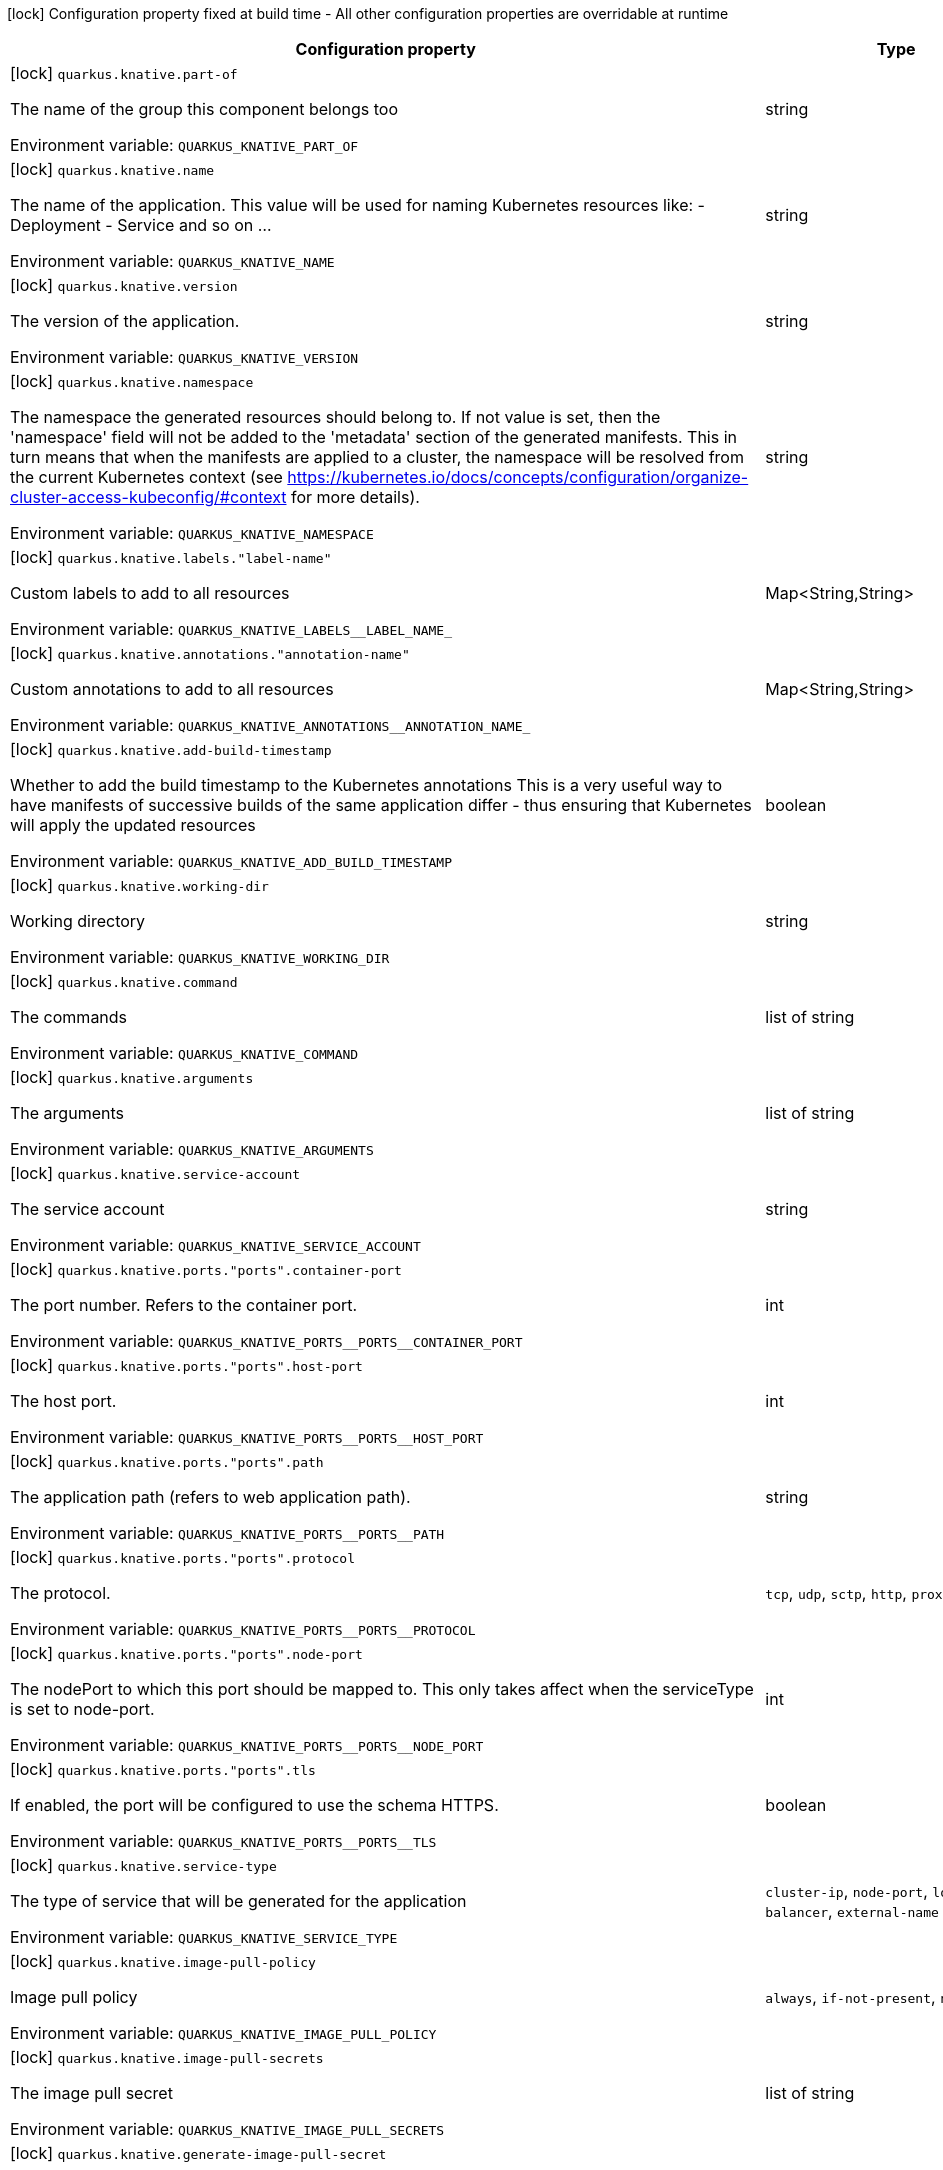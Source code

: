 :summaryTableId: quarkus-kubernetes_quarkus-knative
[.configuration-legend]
icon:lock[title=Fixed at build time] Configuration property fixed at build time - All other configuration properties are overridable at runtime
[.configuration-reference.searchable, cols="80,.^10,.^10"]
|===

h|[.header-title]##Configuration property##
h|Type
h|Default

a|icon:lock[title=Fixed at build time] [[quarkus-kubernetes_quarkus-knative-part-of]] [.property-path]##`quarkus.knative.part-of`##

[.description]
--
The name of the group this component belongs too


ifdef::add-copy-button-to-env-var[]
Environment variable: env_var_with_copy_button:+++QUARKUS_KNATIVE_PART_OF+++[]
endif::add-copy-button-to-env-var[]
ifndef::add-copy-button-to-env-var[]
Environment variable: `+++QUARKUS_KNATIVE_PART_OF+++`
endif::add-copy-button-to-env-var[]
--
|string
|

a|icon:lock[title=Fixed at build time] [[quarkus-kubernetes_quarkus-knative-name]] [.property-path]##`quarkus.knative.name`##

[.description]
--
The name of the application. This value will be used for naming Kubernetes resources like: - Deployment - Service and so on ...


ifdef::add-copy-button-to-env-var[]
Environment variable: env_var_with_copy_button:+++QUARKUS_KNATIVE_NAME+++[]
endif::add-copy-button-to-env-var[]
ifndef::add-copy-button-to-env-var[]
Environment variable: `+++QUARKUS_KNATIVE_NAME+++`
endif::add-copy-button-to-env-var[]
--
|string
|

a|icon:lock[title=Fixed at build time] [[quarkus-kubernetes_quarkus-knative-version]] [.property-path]##`quarkus.knative.version`##

[.description]
--
The version of the application.


ifdef::add-copy-button-to-env-var[]
Environment variable: env_var_with_copy_button:+++QUARKUS_KNATIVE_VERSION+++[]
endif::add-copy-button-to-env-var[]
ifndef::add-copy-button-to-env-var[]
Environment variable: `+++QUARKUS_KNATIVE_VERSION+++`
endif::add-copy-button-to-env-var[]
--
|string
|

a|icon:lock[title=Fixed at build time] [[quarkus-kubernetes_quarkus-knative-namespace]] [.property-path]##`quarkus.knative.namespace`##

[.description]
--
The namespace the generated resources should belong to. If not value is set, then the 'namespace' field will not be added to the 'metadata' section of the generated manifests. This in turn means that when the manifests are applied to a cluster, the namespace will be resolved from the current Kubernetes context (see https://kubernetes.io/docs/concepts/configuration/organize-cluster-access-kubeconfig/++#++context for more details).


ifdef::add-copy-button-to-env-var[]
Environment variable: env_var_with_copy_button:+++QUARKUS_KNATIVE_NAMESPACE+++[]
endif::add-copy-button-to-env-var[]
ifndef::add-copy-button-to-env-var[]
Environment variable: `+++QUARKUS_KNATIVE_NAMESPACE+++`
endif::add-copy-button-to-env-var[]
--
|string
|

a|icon:lock[title=Fixed at build time] [[quarkus-kubernetes_quarkus-knative-labels-label-name]] [.property-path]##`quarkus.knative.labels."label-name"`##

[.description]
--
Custom labels to add to all resources


ifdef::add-copy-button-to-env-var[]
Environment variable: env_var_with_copy_button:+++QUARKUS_KNATIVE_LABELS__LABEL_NAME_+++[]
endif::add-copy-button-to-env-var[]
ifndef::add-copy-button-to-env-var[]
Environment variable: `+++QUARKUS_KNATIVE_LABELS__LABEL_NAME_+++`
endif::add-copy-button-to-env-var[]
--
|Map<String,String>
|

a|icon:lock[title=Fixed at build time] [[quarkus-kubernetes_quarkus-knative-annotations-annotation-name]] [.property-path]##`quarkus.knative.annotations."annotation-name"`##

[.description]
--
Custom annotations to add to all resources


ifdef::add-copy-button-to-env-var[]
Environment variable: env_var_with_copy_button:+++QUARKUS_KNATIVE_ANNOTATIONS__ANNOTATION_NAME_+++[]
endif::add-copy-button-to-env-var[]
ifndef::add-copy-button-to-env-var[]
Environment variable: `+++QUARKUS_KNATIVE_ANNOTATIONS__ANNOTATION_NAME_+++`
endif::add-copy-button-to-env-var[]
--
|Map<String,String>
|

a|icon:lock[title=Fixed at build time] [[quarkus-kubernetes_quarkus-knative-add-build-timestamp]] [.property-path]##`quarkus.knative.add-build-timestamp`##

[.description]
--
Whether to add the build timestamp to the Kubernetes annotations This is a very useful way to have manifests of successive builds of the same application differ - thus ensuring that Kubernetes will apply the updated resources


ifdef::add-copy-button-to-env-var[]
Environment variable: env_var_with_copy_button:+++QUARKUS_KNATIVE_ADD_BUILD_TIMESTAMP+++[]
endif::add-copy-button-to-env-var[]
ifndef::add-copy-button-to-env-var[]
Environment variable: `+++QUARKUS_KNATIVE_ADD_BUILD_TIMESTAMP+++`
endif::add-copy-button-to-env-var[]
--
|boolean
|`true`

a|icon:lock[title=Fixed at build time] [[quarkus-kubernetes_quarkus-knative-working-dir]] [.property-path]##`quarkus.knative.working-dir`##

[.description]
--
Working directory


ifdef::add-copy-button-to-env-var[]
Environment variable: env_var_with_copy_button:+++QUARKUS_KNATIVE_WORKING_DIR+++[]
endif::add-copy-button-to-env-var[]
ifndef::add-copy-button-to-env-var[]
Environment variable: `+++QUARKUS_KNATIVE_WORKING_DIR+++`
endif::add-copy-button-to-env-var[]
--
|string
|

a|icon:lock[title=Fixed at build time] [[quarkus-kubernetes_quarkus-knative-command]] [.property-path]##`quarkus.knative.command`##

[.description]
--
The commands


ifdef::add-copy-button-to-env-var[]
Environment variable: env_var_with_copy_button:+++QUARKUS_KNATIVE_COMMAND+++[]
endif::add-copy-button-to-env-var[]
ifndef::add-copy-button-to-env-var[]
Environment variable: `+++QUARKUS_KNATIVE_COMMAND+++`
endif::add-copy-button-to-env-var[]
--
|list of string
|

a|icon:lock[title=Fixed at build time] [[quarkus-kubernetes_quarkus-knative-arguments]] [.property-path]##`quarkus.knative.arguments`##

[.description]
--
The arguments


ifdef::add-copy-button-to-env-var[]
Environment variable: env_var_with_copy_button:+++QUARKUS_KNATIVE_ARGUMENTS+++[]
endif::add-copy-button-to-env-var[]
ifndef::add-copy-button-to-env-var[]
Environment variable: `+++QUARKUS_KNATIVE_ARGUMENTS+++`
endif::add-copy-button-to-env-var[]
--
|list of string
|

a|icon:lock[title=Fixed at build time] [[quarkus-kubernetes_quarkus-knative-service-account]] [.property-path]##`quarkus.knative.service-account`##

[.description]
--
The service account


ifdef::add-copy-button-to-env-var[]
Environment variable: env_var_with_copy_button:+++QUARKUS_KNATIVE_SERVICE_ACCOUNT+++[]
endif::add-copy-button-to-env-var[]
ifndef::add-copy-button-to-env-var[]
Environment variable: `+++QUARKUS_KNATIVE_SERVICE_ACCOUNT+++`
endif::add-copy-button-to-env-var[]
--
|string
|

a|icon:lock[title=Fixed at build time] [[quarkus-kubernetes_quarkus-knative-ports-ports-container-port]] [.property-path]##`quarkus.knative.ports."ports".container-port`##

[.description]
--
The port number. Refers to the container port.


ifdef::add-copy-button-to-env-var[]
Environment variable: env_var_with_copy_button:+++QUARKUS_KNATIVE_PORTS__PORTS__CONTAINER_PORT+++[]
endif::add-copy-button-to-env-var[]
ifndef::add-copy-button-to-env-var[]
Environment variable: `+++QUARKUS_KNATIVE_PORTS__PORTS__CONTAINER_PORT+++`
endif::add-copy-button-to-env-var[]
--
|int
|

a|icon:lock[title=Fixed at build time] [[quarkus-kubernetes_quarkus-knative-ports-ports-host-port]] [.property-path]##`quarkus.knative.ports."ports".host-port`##

[.description]
--
The host port.


ifdef::add-copy-button-to-env-var[]
Environment variable: env_var_with_copy_button:+++QUARKUS_KNATIVE_PORTS__PORTS__HOST_PORT+++[]
endif::add-copy-button-to-env-var[]
ifndef::add-copy-button-to-env-var[]
Environment variable: `+++QUARKUS_KNATIVE_PORTS__PORTS__HOST_PORT+++`
endif::add-copy-button-to-env-var[]
--
|int
|

a|icon:lock[title=Fixed at build time] [[quarkus-kubernetes_quarkus-knative-ports-ports-path]] [.property-path]##`quarkus.knative.ports."ports".path`##

[.description]
--
The application path (refers to web application path).


ifdef::add-copy-button-to-env-var[]
Environment variable: env_var_with_copy_button:+++QUARKUS_KNATIVE_PORTS__PORTS__PATH+++[]
endif::add-copy-button-to-env-var[]
ifndef::add-copy-button-to-env-var[]
Environment variable: `+++QUARKUS_KNATIVE_PORTS__PORTS__PATH+++`
endif::add-copy-button-to-env-var[]
--
|string
|`/`

a|icon:lock[title=Fixed at build time] [[quarkus-kubernetes_quarkus-knative-ports-ports-protocol]] [.property-path]##`quarkus.knative.ports."ports".protocol`##

[.description]
--
The protocol.


ifdef::add-copy-button-to-env-var[]
Environment variable: env_var_with_copy_button:+++QUARKUS_KNATIVE_PORTS__PORTS__PROTOCOL+++[]
endif::add-copy-button-to-env-var[]
ifndef::add-copy-button-to-env-var[]
Environment variable: `+++QUARKUS_KNATIVE_PORTS__PORTS__PROTOCOL+++`
endif::add-copy-button-to-env-var[]
--
a|`tcp`, `udp`, `sctp`, `http`, `proxy`
|`tcp`

a|icon:lock[title=Fixed at build time] [[quarkus-kubernetes_quarkus-knative-ports-ports-node-port]] [.property-path]##`quarkus.knative.ports."ports".node-port`##

[.description]
--
The nodePort to which this port should be mapped to. This only takes affect when the serviceType is set to node-port.


ifdef::add-copy-button-to-env-var[]
Environment variable: env_var_with_copy_button:+++QUARKUS_KNATIVE_PORTS__PORTS__NODE_PORT+++[]
endif::add-copy-button-to-env-var[]
ifndef::add-copy-button-to-env-var[]
Environment variable: `+++QUARKUS_KNATIVE_PORTS__PORTS__NODE_PORT+++`
endif::add-copy-button-to-env-var[]
--
|int
|

a|icon:lock[title=Fixed at build time] [[quarkus-kubernetes_quarkus-knative-ports-ports-tls]] [.property-path]##`quarkus.knative.ports."ports".tls`##

[.description]
--
If enabled, the port will be configured to use the schema HTTPS.


ifdef::add-copy-button-to-env-var[]
Environment variable: env_var_with_copy_button:+++QUARKUS_KNATIVE_PORTS__PORTS__TLS+++[]
endif::add-copy-button-to-env-var[]
ifndef::add-copy-button-to-env-var[]
Environment variable: `+++QUARKUS_KNATIVE_PORTS__PORTS__TLS+++`
endif::add-copy-button-to-env-var[]
--
|boolean
|`false`

a|icon:lock[title=Fixed at build time] [[quarkus-kubernetes_quarkus-knative-service-type]] [.property-path]##`quarkus.knative.service-type`##

[.description]
--
The type of service that will be generated for the application


ifdef::add-copy-button-to-env-var[]
Environment variable: env_var_with_copy_button:+++QUARKUS_KNATIVE_SERVICE_TYPE+++[]
endif::add-copy-button-to-env-var[]
ifndef::add-copy-button-to-env-var[]
Environment variable: `+++QUARKUS_KNATIVE_SERVICE_TYPE+++`
endif::add-copy-button-to-env-var[]
--
a|`cluster-ip`, `node-port`, `load-balancer`, `external-name`
|`cluster-ip`

a|icon:lock[title=Fixed at build time] [[quarkus-kubernetes_quarkus-knative-image-pull-policy]] [.property-path]##`quarkus.knative.image-pull-policy`##

[.description]
--
Image pull policy


ifdef::add-copy-button-to-env-var[]
Environment variable: env_var_with_copy_button:+++QUARKUS_KNATIVE_IMAGE_PULL_POLICY+++[]
endif::add-copy-button-to-env-var[]
ifndef::add-copy-button-to-env-var[]
Environment variable: `+++QUARKUS_KNATIVE_IMAGE_PULL_POLICY+++`
endif::add-copy-button-to-env-var[]
--
a|`always`, `if-not-present`, `never`
|`always`

a|icon:lock[title=Fixed at build time] [[quarkus-kubernetes_quarkus-knative-image-pull-secrets]] [.property-path]##`quarkus.knative.image-pull-secrets`##

[.description]
--
The image pull secret


ifdef::add-copy-button-to-env-var[]
Environment variable: env_var_with_copy_button:+++QUARKUS_KNATIVE_IMAGE_PULL_SECRETS+++[]
endif::add-copy-button-to-env-var[]
ifndef::add-copy-button-to-env-var[]
Environment variable: `+++QUARKUS_KNATIVE_IMAGE_PULL_SECRETS+++`
endif::add-copy-button-to-env-var[]
--
|list of string
|

a|icon:lock[title=Fixed at build time] [[quarkus-kubernetes_quarkus-knative-generate-image-pull-secret]] [.property-path]##`quarkus.knative.generate-image-pull-secret`##

[.description]
--
Enable generation of image pull secret, when the container image username and password are provided.


ifdef::add-copy-button-to-env-var[]
Environment variable: env_var_with_copy_button:+++QUARKUS_KNATIVE_GENERATE_IMAGE_PULL_SECRET+++[]
endif::add-copy-button-to-env-var[]
ifndef::add-copy-button-to-env-var[]
Environment variable: `+++QUARKUS_KNATIVE_GENERATE_IMAGE_PULL_SECRET+++`
endif::add-copy-button-to-env-var[]
--
|boolean
|`false`

a|icon:lock[title=Fixed at build time] [[quarkus-kubernetes_quarkus-knative-liveness-probe-http-action-port]] [.property-path]##`quarkus.knative.liveness-probe.http-action-port`##

[.description]
--
The port number to use when configuring the `http get` action. If not configured, the port corresponding to the `httpActionPortName` will be used.


ifdef::add-copy-button-to-env-var[]
Environment variable: env_var_with_copy_button:+++QUARKUS_KNATIVE_LIVENESS_PROBE_HTTP_ACTION_PORT+++[]
endif::add-copy-button-to-env-var[]
ifndef::add-copy-button-to-env-var[]
Environment variable: `+++QUARKUS_KNATIVE_LIVENESS_PROBE_HTTP_ACTION_PORT+++`
endif::add-copy-button-to-env-var[]
--
|int
|

a|icon:lock[title=Fixed at build time] [[quarkus-kubernetes_quarkus-knative-liveness-probe-http-action-port-name]] [.property-path]##`quarkus.knative.liveness-probe.http-action-port-name`##

[.description]
--
The port name for selecting the port of the `HTTP get` action.


ifdef::add-copy-button-to-env-var[]
Environment variable: env_var_with_copy_button:+++QUARKUS_KNATIVE_LIVENESS_PROBE_HTTP_ACTION_PORT_NAME+++[]
endif::add-copy-button-to-env-var[]
ifndef::add-copy-button-to-env-var[]
Environment variable: `+++QUARKUS_KNATIVE_LIVENESS_PROBE_HTTP_ACTION_PORT_NAME+++`
endif::add-copy-button-to-env-var[]
--
|string
|

a|icon:lock[title=Fixed at build time] [[quarkus-kubernetes_quarkus-knative-liveness-probe-http-action-path]] [.property-path]##`quarkus.knative.liveness-probe.http-action-path`##

[.description]
--
The http path to use for the probe. For this to work, the container port also needs to be set. Assuming the container port has been set (as per above comment), if execAction or tcpSocketAction are not set, an HTTP probe will be used automatically even if no path is set (which will result in the root path being used). If Smallrye Health is used, the path will automatically be set according to the health check path.


ifdef::add-copy-button-to-env-var[]
Environment variable: env_var_with_copy_button:+++QUARKUS_KNATIVE_LIVENESS_PROBE_HTTP_ACTION_PATH+++[]
endif::add-copy-button-to-env-var[]
ifndef::add-copy-button-to-env-var[]
Environment variable: `+++QUARKUS_KNATIVE_LIVENESS_PROBE_HTTP_ACTION_PATH+++`
endif::add-copy-button-to-env-var[]
--
|string
|

a|icon:lock[title=Fixed at build time] [[quarkus-kubernetes_quarkus-knative-liveness-probe-http-action-scheme]] [.property-path]##`quarkus.knative.liveness-probe.http-action-scheme`##

[.description]
--
The scheme of the `HTTP get` action. Can be either "HTTP" or "HTTPS".


ifdef::add-copy-button-to-env-var[]
Environment variable: env_var_with_copy_button:+++QUARKUS_KNATIVE_LIVENESS_PROBE_HTTP_ACTION_SCHEME+++[]
endif::add-copy-button-to-env-var[]
ifndef::add-copy-button-to-env-var[]
Environment variable: `+++QUARKUS_KNATIVE_LIVENESS_PROBE_HTTP_ACTION_SCHEME+++`
endif::add-copy-button-to-env-var[]
--
|string
|

a|icon:lock[title=Fixed at build time] [[quarkus-kubernetes_quarkus-knative-liveness-probe-exec-action]] [.property-path]##`quarkus.knative.liveness-probe.exec-action`##

[.description]
--
The command to use for the probe.


ifdef::add-copy-button-to-env-var[]
Environment variable: env_var_with_copy_button:+++QUARKUS_KNATIVE_LIVENESS_PROBE_EXEC_ACTION+++[]
endif::add-copy-button-to-env-var[]
ifndef::add-copy-button-to-env-var[]
Environment variable: `+++QUARKUS_KNATIVE_LIVENESS_PROBE_EXEC_ACTION+++`
endif::add-copy-button-to-env-var[]
--
|string
|

a|icon:lock[title=Fixed at build time] [[quarkus-kubernetes_quarkus-knative-liveness-probe-tcp-socket-action]] [.property-path]##`quarkus.knative.liveness-probe.tcp-socket-action`##

[.description]
--
The tcp socket to use for the probe (the format is host:port).


ifdef::add-copy-button-to-env-var[]
Environment variable: env_var_with_copy_button:+++QUARKUS_KNATIVE_LIVENESS_PROBE_TCP_SOCKET_ACTION+++[]
endif::add-copy-button-to-env-var[]
ifndef::add-copy-button-to-env-var[]
Environment variable: `+++QUARKUS_KNATIVE_LIVENESS_PROBE_TCP_SOCKET_ACTION+++`
endif::add-copy-button-to-env-var[]
--
|string
|

a|icon:lock[title=Fixed at build time] [[quarkus-kubernetes_quarkus-knative-liveness-probe-grpc-action]] [.property-path]##`quarkus.knative.liveness-probe.grpc-action`##

[.description]
--
The gRPC port to use for the probe (the format is either port or port:service).


ifdef::add-copy-button-to-env-var[]
Environment variable: env_var_with_copy_button:+++QUARKUS_KNATIVE_LIVENESS_PROBE_GRPC_ACTION+++[]
endif::add-copy-button-to-env-var[]
ifndef::add-copy-button-to-env-var[]
Environment variable: `+++QUARKUS_KNATIVE_LIVENESS_PROBE_GRPC_ACTION+++`
endif::add-copy-button-to-env-var[]
--
|string
|

a|icon:lock[title=Fixed at build time] [[quarkus-kubernetes_quarkus-knative-liveness-probe-grpc-action-enabled]] [.property-path]##`quarkus.knative.liveness-probe.grpc-action-enabled`##

[.description]
--
If enabled and `grpc-action` is not provided, it will use the generated service name and the gRPC port.


ifdef::add-copy-button-to-env-var[]
Environment variable: env_var_with_copy_button:+++QUARKUS_KNATIVE_LIVENESS_PROBE_GRPC_ACTION_ENABLED+++[]
endif::add-copy-button-to-env-var[]
ifndef::add-copy-button-to-env-var[]
Environment variable: `+++QUARKUS_KNATIVE_LIVENESS_PROBE_GRPC_ACTION_ENABLED+++`
endif::add-copy-button-to-env-var[]
--
|boolean
|`false`

a|icon:lock[title=Fixed at build time] [[quarkus-kubernetes_quarkus-knative-liveness-probe-initial-delay]] [.property-path]##`quarkus.knative.liveness-probe.initial-delay`##

[.description]
--
The amount of time to wait before starting to probe.


ifdef::add-copy-button-to-env-var[]
Environment variable: env_var_with_copy_button:+++QUARKUS_KNATIVE_LIVENESS_PROBE_INITIAL_DELAY+++[]
endif::add-copy-button-to-env-var[]
ifndef::add-copy-button-to-env-var[]
Environment variable: `+++QUARKUS_KNATIVE_LIVENESS_PROBE_INITIAL_DELAY+++`
endif::add-copy-button-to-env-var[]
--
|link:https://docs.oracle.com/en/java/javase/17/docs/api/java/time/Duration.html[Duration] link:#duration-note-anchor-{summaryTableId}[icon:question-circle[title=More information about the Duration format]]
|`5S`

a|icon:lock[title=Fixed at build time] [[quarkus-kubernetes_quarkus-knative-liveness-probe-period]] [.property-path]##`quarkus.knative.liveness-probe.period`##

[.description]
--
The period in which the action should be called.


ifdef::add-copy-button-to-env-var[]
Environment variable: env_var_with_copy_button:+++QUARKUS_KNATIVE_LIVENESS_PROBE_PERIOD+++[]
endif::add-copy-button-to-env-var[]
ifndef::add-copy-button-to-env-var[]
Environment variable: `+++QUARKUS_KNATIVE_LIVENESS_PROBE_PERIOD+++`
endif::add-copy-button-to-env-var[]
--
|link:https://docs.oracle.com/en/java/javase/17/docs/api/java/time/Duration.html[Duration] link:#duration-note-anchor-{summaryTableId}[icon:question-circle[title=More information about the Duration format]]
|`10S`

a|icon:lock[title=Fixed at build time] [[quarkus-kubernetes_quarkus-knative-liveness-probe-timeout]] [.property-path]##`quarkus.knative.liveness-probe.timeout`##

[.description]
--
The amount of time to wait for each action.


ifdef::add-copy-button-to-env-var[]
Environment variable: env_var_with_copy_button:+++QUARKUS_KNATIVE_LIVENESS_PROBE_TIMEOUT+++[]
endif::add-copy-button-to-env-var[]
ifndef::add-copy-button-to-env-var[]
Environment variable: `+++QUARKUS_KNATIVE_LIVENESS_PROBE_TIMEOUT+++`
endif::add-copy-button-to-env-var[]
--
|link:https://docs.oracle.com/en/java/javase/17/docs/api/java/time/Duration.html[Duration] link:#duration-note-anchor-{summaryTableId}[icon:question-circle[title=More information about the Duration format]]
|`10S`

a|icon:lock[title=Fixed at build time] [[quarkus-kubernetes_quarkus-knative-liveness-probe-success-threshold]] [.property-path]##`quarkus.knative.liveness-probe.success-threshold`##

[.description]
--
The success threshold to use.


ifdef::add-copy-button-to-env-var[]
Environment variable: env_var_with_copy_button:+++QUARKUS_KNATIVE_LIVENESS_PROBE_SUCCESS_THRESHOLD+++[]
endif::add-copy-button-to-env-var[]
ifndef::add-copy-button-to-env-var[]
Environment variable: `+++QUARKUS_KNATIVE_LIVENESS_PROBE_SUCCESS_THRESHOLD+++`
endif::add-copy-button-to-env-var[]
--
|int
|`1`

a|icon:lock[title=Fixed at build time] [[quarkus-kubernetes_quarkus-knative-liveness-probe-failure-threshold]] [.property-path]##`quarkus.knative.liveness-probe.failure-threshold`##

[.description]
--
The failure threshold to use.


ifdef::add-copy-button-to-env-var[]
Environment variable: env_var_with_copy_button:+++QUARKUS_KNATIVE_LIVENESS_PROBE_FAILURE_THRESHOLD+++[]
endif::add-copy-button-to-env-var[]
ifndef::add-copy-button-to-env-var[]
Environment variable: `+++QUARKUS_KNATIVE_LIVENESS_PROBE_FAILURE_THRESHOLD+++`
endif::add-copy-button-to-env-var[]
--
|int
|`3`

a|icon:lock[title=Fixed at build time] [[quarkus-kubernetes_quarkus-knative-readiness-probe-http-action-port]] [.property-path]##`quarkus.knative.readiness-probe.http-action-port`##

[.description]
--
The port number to use when configuring the `http get` action. If not configured, the port corresponding to the `httpActionPortName` will be used.


ifdef::add-copy-button-to-env-var[]
Environment variable: env_var_with_copy_button:+++QUARKUS_KNATIVE_READINESS_PROBE_HTTP_ACTION_PORT+++[]
endif::add-copy-button-to-env-var[]
ifndef::add-copy-button-to-env-var[]
Environment variable: `+++QUARKUS_KNATIVE_READINESS_PROBE_HTTP_ACTION_PORT+++`
endif::add-copy-button-to-env-var[]
--
|int
|

a|icon:lock[title=Fixed at build time] [[quarkus-kubernetes_quarkus-knative-readiness-probe-http-action-port-name]] [.property-path]##`quarkus.knative.readiness-probe.http-action-port-name`##

[.description]
--
The port name for selecting the port of the `HTTP get` action.


ifdef::add-copy-button-to-env-var[]
Environment variable: env_var_with_copy_button:+++QUARKUS_KNATIVE_READINESS_PROBE_HTTP_ACTION_PORT_NAME+++[]
endif::add-copy-button-to-env-var[]
ifndef::add-copy-button-to-env-var[]
Environment variable: `+++QUARKUS_KNATIVE_READINESS_PROBE_HTTP_ACTION_PORT_NAME+++`
endif::add-copy-button-to-env-var[]
--
|string
|

a|icon:lock[title=Fixed at build time] [[quarkus-kubernetes_quarkus-knative-readiness-probe-http-action-path]] [.property-path]##`quarkus.knative.readiness-probe.http-action-path`##

[.description]
--
The http path to use for the probe. For this to work, the container port also needs to be set. Assuming the container port has been set (as per above comment), if execAction or tcpSocketAction are not set, an HTTP probe will be used automatically even if no path is set (which will result in the root path being used). If Smallrye Health is used, the path will automatically be set according to the health check path.


ifdef::add-copy-button-to-env-var[]
Environment variable: env_var_with_copy_button:+++QUARKUS_KNATIVE_READINESS_PROBE_HTTP_ACTION_PATH+++[]
endif::add-copy-button-to-env-var[]
ifndef::add-copy-button-to-env-var[]
Environment variable: `+++QUARKUS_KNATIVE_READINESS_PROBE_HTTP_ACTION_PATH+++`
endif::add-copy-button-to-env-var[]
--
|string
|

a|icon:lock[title=Fixed at build time] [[quarkus-kubernetes_quarkus-knative-readiness-probe-http-action-scheme]] [.property-path]##`quarkus.knative.readiness-probe.http-action-scheme`##

[.description]
--
The scheme of the `HTTP get` action. Can be either "HTTP" or "HTTPS".


ifdef::add-copy-button-to-env-var[]
Environment variable: env_var_with_copy_button:+++QUARKUS_KNATIVE_READINESS_PROBE_HTTP_ACTION_SCHEME+++[]
endif::add-copy-button-to-env-var[]
ifndef::add-copy-button-to-env-var[]
Environment variable: `+++QUARKUS_KNATIVE_READINESS_PROBE_HTTP_ACTION_SCHEME+++`
endif::add-copy-button-to-env-var[]
--
|string
|

a|icon:lock[title=Fixed at build time] [[quarkus-kubernetes_quarkus-knative-readiness-probe-exec-action]] [.property-path]##`quarkus.knative.readiness-probe.exec-action`##

[.description]
--
The command to use for the probe.


ifdef::add-copy-button-to-env-var[]
Environment variable: env_var_with_copy_button:+++QUARKUS_KNATIVE_READINESS_PROBE_EXEC_ACTION+++[]
endif::add-copy-button-to-env-var[]
ifndef::add-copy-button-to-env-var[]
Environment variable: `+++QUARKUS_KNATIVE_READINESS_PROBE_EXEC_ACTION+++`
endif::add-copy-button-to-env-var[]
--
|string
|

a|icon:lock[title=Fixed at build time] [[quarkus-kubernetes_quarkus-knative-readiness-probe-tcp-socket-action]] [.property-path]##`quarkus.knative.readiness-probe.tcp-socket-action`##

[.description]
--
The tcp socket to use for the probe (the format is host:port).


ifdef::add-copy-button-to-env-var[]
Environment variable: env_var_with_copy_button:+++QUARKUS_KNATIVE_READINESS_PROBE_TCP_SOCKET_ACTION+++[]
endif::add-copy-button-to-env-var[]
ifndef::add-copy-button-to-env-var[]
Environment variable: `+++QUARKUS_KNATIVE_READINESS_PROBE_TCP_SOCKET_ACTION+++`
endif::add-copy-button-to-env-var[]
--
|string
|

a|icon:lock[title=Fixed at build time] [[quarkus-kubernetes_quarkus-knative-readiness-probe-grpc-action]] [.property-path]##`quarkus.knative.readiness-probe.grpc-action`##

[.description]
--
The gRPC port to use for the probe (the format is either port or port:service).


ifdef::add-copy-button-to-env-var[]
Environment variable: env_var_with_copy_button:+++QUARKUS_KNATIVE_READINESS_PROBE_GRPC_ACTION+++[]
endif::add-copy-button-to-env-var[]
ifndef::add-copy-button-to-env-var[]
Environment variable: `+++QUARKUS_KNATIVE_READINESS_PROBE_GRPC_ACTION+++`
endif::add-copy-button-to-env-var[]
--
|string
|

a|icon:lock[title=Fixed at build time] [[quarkus-kubernetes_quarkus-knative-readiness-probe-grpc-action-enabled]] [.property-path]##`quarkus.knative.readiness-probe.grpc-action-enabled`##

[.description]
--
If enabled and `grpc-action` is not provided, it will use the generated service name and the gRPC port.


ifdef::add-copy-button-to-env-var[]
Environment variable: env_var_with_copy_button:+++QUARKUS_KNATIVE_READINESS_PROBE_GRPC_ACTION_ENABLED+++[]
endif::add-copy-button-to-env-var[]
ifndef::add-copy-button-to-env-var[]
Environment variable: `+++QUARKUS_KNATIVE_READINESS_PROBE_GRPC_ACTION_ENABLED+++`
endif::add-copy-button-to-env-var[]
--
|boolean
|`false`

a|icon:lock[title=Fixed at build time] [[quarkus-kubernetes_quarkus-knative-readiness-probe-initial-delay]] [.property-path]##`quarkus.knative.readiness-probe.initial-delay`##

[.description]
--
The amount of time to wait before starting to probe.


ifdef::add-copy-button-to-env-var[]
Environment variable: env_var_with_copy_button:+++QUARKUS_KNATIVE_READINESS_PROBE_INITIAL_DELAY+++[]
endif::add-copy-button-to-env-var[]
ifndef::add-copy-button-to-env-var[]
Environment variable: `+++QUARKUS_KNATIVE_READINESS_PROBE_INITIAL_DELAY+++`
endif::add-copy-button-to-env-var[]
--
|link:https://docs.oracle.com/en/java/javase/17/docs/api/java/time/Duration.html[Duration] link:#duration-note-anchor-{summaryTableId}[icon:question-circle[title=More information about the Duration format]]
|`5S`

a|icon:lock[title=Fixed at build time] [[quarkus-kubernetes_quarkus-knative-readiness-probe-period]] [.property-path]##`quarkus.knative.readiness-probe.period`##

[.description]
--
The period in which the action should be called.


ifdef::add-copy-button-to-env-var[]
Environment variable: env_var_with_copy_button:+++QUARKUS_KNATIVE_READINESS_PROBE_PERIOD+++[]
endif::add-copy-button-to-env-var[]
ifndef::add-copy-button-to-env-var[]
Environment variable: `+++QUARKUS_KNATIVE_READINESS_PROBE_PERIOD+++`
endif::add-copy-button-to-env-var[]
--
|link:https://docs.oracle.com/en/java/javase/17/docs/api/java/time/Duration.html[Duration] link:#duration-note-anchor-{summaryTableId}[icon:question-circle[title=More information about the Duration format]]
|`10S`

a|icon:lock[title=Fixed at build time] [[quarkus-kubernetes_quarkus-knative-readiness-probe-timeout]] [.property-path]##`quarkus.knative.readiness-probe.timeout`##

[.description]
--
The amount of time to wait for each action.


ifdef::add-copy-button-to-env-var[]
Environment variable: env_var_with_copy_button:+++QUARKUS_KNATIVE_READINESS_PROBE_TIMEOUT+++[]
endif::add-copy-button-to-env-var[]
ifndef::add-copy-button-to-env-var[]
Environment variable: `+++QUARKUS_KNATIVE_READINESS_PROBE_TIMEOUT+++`
endif::add-copy-button-to-env-var[]
--
|link:https://docs.oracle.com/en/java/javase/17/docs/api/java/time/Duration.html[Duration] link:#duration-note-anchor-{summaryTableId}[icon:question-circle[title=More information about the Duration format]]
|`10S`

a|icon:lock[title=Fixed at build time] [[quarkus-kubernetes_quarkus-knative-readiness-probe-success-threshold]] [.property-path]##`quarkus.knative.readiness-probe.success-threshold`##

[.description]
--
The success threshold to use.


ifdef::add-copy-button-to-env-var[]
Environment variable: env_var_with_copy_button:+++QUARKUS_KNATIVE_READINESS_PROBE_SUCCESS_THRESHOLD+++[]
endif::add-copy-button-to-env-var[]
ifndef::add-copy-button-to-env-var[]
Environment variable: `+++QUARKUS_KNATIVE_READINESS_PROBE_SUCCESS_THRESHOLD+++`
endif::add-copy-button-to-env-var[]
--
|int
|`1`

a|icon:lock[title=Fixed at build time] [[quarkus-kubernetes_quarkus-knative-readiness-probe-failure-threshold]] [.property-path]##`quarkus.knative.readiness-probe.failure-threshold`##

[.description]
--
The failure threshold to use.


ifdef::add-copy-button-to-env-var[]
Environment variable: env_var_with_copy_button:+++QUARKUS_KNATIVE_READINESS_PROBE_FAILURE_THRESHOLD+++[]
endif::add-copy-button-to-env-var[]
ifndef::add-copy-button-to-env-var[]
Environment variable: `+++QUARKUS_KNATIVE_READINESS_PROBE_FAILURE_THRESHOLD+++`
endif::add-copy-button-to-env-var[]
--
|int
|`3`

a|icon:lock[title=Fixed at build time] [[quarkus-kubernetes_quarkus-knative-startup-probe-http-action-port]] [.property-path]##`quarkus.knative.startup-probe.http-action-port`##

[.description]
--
The port number to use when configuring the `http get` action. If not configured, the port corresponding to the `httpActionPortName` will be used.


ifdef::add-copy-button-to-env-var[]
Environment variable: env_var_with_copy_button:+++QUARKUS_KNATIVE_STARTUP_PROBE_HTTP_ACTION_PORT+++[]
endif::add-copy-button-to-env-var[]
ifndef::add-copy-button-to-env-var[]
Environment variable: `+++QUARKUS_KNATIVE_STARTUP_PROBE_HTTP_ACTION_PORT+++`
endif::add-copy-button-to-env-var[]
--
|int
|

a|icon:lock[title=Fixed at build time] [[quarkus-kubernetes_quarkus-knative-startup-probe-http-action-port-name]] [.property-path]##`quarkus.knative.startup-probe.http-action-port-name`##

[.description]
--
The port name for selecting the port of the `HTTP get` action.


ifdef::add-copy-button-to-env-var[]
Environment variable: env_var_with_copy_button:+++QUARKUS_KNATIVE_STARTUP_PROBE_HTTP_ACTION_PORT_NAME+++[]
endif::add-copy-button-to-env-var[]
ifndef::add-copy-button-to-env-var[]
Environment variable: `+++QUARKUS_KNATIVE_STARTUP_PROBE_HTTP_ACTION_PORT_NAME+++`
endif::add-copy-button-to-env-var[]
--
|string
|

a|icon:lock[title=Fixed at build time] [[quarkus-kubernetes_quarkus-knative-startup-probe-http-action-path]] [.property-path]##`quarkus.knative.startup-probe.http-action-path`##

[.description]
--
The http path to use for the probe. For this to work, the container port also needs to be set. Assuming the container port has been set (as per above comment), if execAction or tcpSocketAction are not set, an HTTP probe will be used automatically even if no path is set (which will result in the root path being used). If Smallrye Health is used, the path will automatically be set according to the health check path.


ifdef::add-copy-button-to-env-var[]
Environment variable: env_var_with_copy_button:+++QUARKUS_KNATIVE_STARTUP_PROBE_HTTP_ACTION_PATH+++[]
endif::add-copy-button-to-env-var[]
ifndef::add-copy-button-to-env-var[]
Environment variable: `+++QUARKUS_KNATIVE_STARTUP_PROBE_HTTP_ACTION_PATH+++`
endif::add-copy-button-to-env-var[]
--
|string
|

a|icon:lock[title=Fixed at build time] [[quarkus-kubernetes_quarkus-knative-startup-probe-http-action-scheme]] [.property-path]##`quarkus.knative.startup-probe.http-action-scheme`##

[.description]
--
The scheme of the `HTTP get` action. Can be either "HTTP" or "HTTPS".


ifdef::add-copy-button-to-env-var[]
Environment variable: env_var_with_copy_button:+++QUARKUS_KNATIVE_STARTUP_PROBE_HTTP_ACTION_SCHEME+++[]
endif::add-copy-button-to-env-var[]
ifndef::add-copy-button-to-env-var[]
Environment variable: `+++QUARKUS_KNATIVE_STARTUP_PROBE_HTTP_ACTION_SCHEME+++`
endif::add-copy-button-to-env-var[]
--
|string
|

a|icon:lock[title=Fixed at build time] [[quarkus-kubernetes_quarkus-knative-startup-probe-exec-action]] [.property-path]##`quarkus.knative.startup-probe.exec-action`##

[.description]
--
The command to use for the probe.


ifdef::add-copy-button-to-env-var[]
Environment variable: env_var_with_copy_button:+++QUARKUS_KNATIVE_STARTUP_PROBE_EXEC_ACTION+++[]
endif::add-copy-button-to-env-var[]
ifndef::add-copy-button-to-env-var[]
Environment variable: `+++QUARKUS_KNATIVE_STARTUP_PROBE_EXEC_ACTION+++`
endif::add-copy-button-to-env-var[]
--
|string
|

a|icon:lock[title=Fixed at build time] [[quarkus-kubernetes_quarkus-knative-startup-probe-tcp-socket-action]] [.property-path]##`quarkus.knative.startup-probe.tcp-socket-action`##

[.description]
--
The tcp socket to use for the probe (the format is host:port).


ifdef::add-copy-button-to-env-var[]
Environment variable: env_var_with_copy_button:+++QUARKUS_KNATIVE_STARTUP_PROBE_TCP_SOCKET_ACTION+++[]
endif::add-copy-button-to-env-var[]
ifndef::add-copy-button-to-env-var[]
Environment variable: `+++QUARKUS_KNATIVE_STARTUP_PROBE_TCP_SOCKET_ACTION+++`
endif::add-copy-button-to-env-var[]
--
|string
|

a|icon:lock[title=Fixed at build time] [[quarkus-kubernetes_quarkus-knative-startup-probe-grpc-action]] [.property-path]##`quarkus.knative.startup-probe.grpc-action`##

[.description]
--
The gRPC port to use for the probe (the format is either port or port:service).


ifdef::add-copy-button-to-env-var[]
Environment variable: env_var_with_copy_button:+++QUARKUS_KNATIVE_STARTUP_PROBE_GRPC_ACTION+++[]
endif::add-copy-button-to-env-var[]
ifndef::add-copy-button-to-env-var[]
Environment variable: `+++QUARKUS_KNATIVE_STARTUP_PROBE_GRPC_ACTION+++`
endif::add-copy-button-to-env-var[]
--
|string
|

a|icon:lock[title=Fixed at build time] [[quarkus-kubernetes_quarkus-knative-startup-probe-grpc-action-enabled]] [.property-path]##`quarkus.knative.startup-probe.grpc-action-enabled`##

[.description]
--
If enabled and `grpc-action` is not provided, it will use the generated service name and the gRPC port.


ifdef::add-copy-button-to-env-var[]
Environment variable: env_var_with_copy_button:+++QUARKUS_KNATIVE_STARTUP_PROBE_GRPC_ACTION_ENABLED+++[]
endif::add-copy-button-to-env-var[]
ifndef::add-copy-button-to-env-var[]
Environment variable: `+++QUARKUS_KNATIVE_STARTUP_PROBE_GRPC_ACTION_ENABLED+++`
endif::add-copy-button-to-env-var[]
--
|boolean
|`false`

a|icon:lock[title=Fixed at build time] [[quarkus-kubernetes_quarkus-knative-startup-probe-initial-delay]] [.property-path]##`quarkus.knative.startup-probe.initial-delay`##

[.description]
--
The amount of time to wait before starting to probe.


ifdef::add-copy-button-to-env-var[]
Environment variable: env_var_with_copy_button:+++QUARKUS_KNATIVE_STARTUP_PROBE_INITIAL_DELAY+++[]
endif::add-copy-button-to-env-var[]
ifndef::add-copy-button-to-env-var[]
Environment variable: `+++QUARKUS_KNATIVE_STARTUP_PROBE_INITIAL_DELAY+++`
endif::add-copy-button-to-env-var[]
--
|link:https://docs.oracle.com/en/java/javase/17/docs/api/java/time/Duration.html[Duration] link:#duration-note-anchor-{summaryTableId}[icon:question-circle[title=More information about the Duration format]]
|`5S`

a|icon:lock[title=Fixed at build time] [[quarkus-kubernetes_quarkus-knative-startup-probe-period]] [.property-path]##`quarkus.knative.startup-probe.period`##

[.description]
--
The period in which the action should be called.


ifdef::add-copy-button-to-env-var[]
Environment variable: env_var_with_copy_button:+++QUARKUS_KNATIVE_STARTUP_PROBE_PERIOD+++[]
endif::add-copy-button-to-env-var[]
ifndef::add-copy-button-to-env-var[]
Environment variable: `+++QUARKUS_KNATIVE_STARTUP_PROBE_PERIOD+++`
endif::add-copy-button-to-env-var[]
--
|link:https://docs.oracle.com/en/java/javase/17/docs/api/java/time/Duration.html[Duration] link:#duration-note-anchor-{summaryTableId}[icon:question-circle[title=More information about the Duration format]]
|`10S`

a|icon:lock[title=Fixed at build time] [[quarkus-kubernetes_quarkus-knative-startup-probe-timeout]] [.property-path]##`quarkus.knative.startup-probe.timeout`##

[.description]
--
The amount of time to wait for each action.


ifdef::add-copy-button-to-env-var[]
Environment variable: env_var_with_copy_button:+++QUARKUS_KNATIVE_STARTUP_PROBE_TIMEOUT+++[]
endif::add-copy-button-to-env-var[]
ifndef::add-copy-button-to-env-var[]
Environment variable: `+++QUARKUS_KNATIVE_STARTUP_PROBE_TIMEOUT+++`
endif::add-copy-button-to-env-var[]
--
|link:https://docs.oracle.com/en/java/javase/17/docs/api/java/time/Duration.html[Duration] link:#duration-note-anchor-{summaryTableId}[icon:question-circle[title=More information about the Duration format]]
|`10S`

a|icon:lock[title=Fixed at build time] [[quarkus-kubernetes_quarkus-knative-startup-probe-success-threshold]] [.property-path]##`quarkus.knative.startup-probe.success-threshold`##

[.description]
--
The success threshold to use.


ifdef::add-copy-button-to-env-var[]
Environment variable: env_var_with_copy_button:+++QUARKUS_KNATIVE_STARTUP_PROBE_SUCCESS_THRESHOLD+++[]
endif::add-copy-button-to-env-var[]
ifndef::add-copy-button-to-env-var[]
Environment variable: `+++QUARKUS_KNATIVE_STARTUP_PROBE_SUCCESS_THRESHOLD+++`
endif::add-copy-button-to-env-var[]
--
|int
|`1`

a|icon:lock[title=Fixed at build time] [[quarkus-kubernetes_quarkus-knative-startup-probe-failure-threshold]] [.property-path]##`quarkus.knative.startup-probe.failure-threshold`##

[.description]
--
The failure threshold to use.


ifdef::add-copy-button-to-env-var[]
Environment variable: env_var_with_copy_button:+++QUARKUS_KNATIVE_STARTUP_PROBE_FAILURE_THRESHOLD+++[]
endif::add-copy-button-to-env-var[]
ifndef::add-copy-button-to-env-var[]
Environment variable: `+++QUARKUS_KNATIVE_STARTUP_PROBE_FAILURE_THRESHOLD+++`
endif::add-copy-button-to-env-var[]
--
|int
|`3`

a|icon:lock[title=Fixed at build time] [[quarkus-kubernetes_quarkus-knative-prometheus-annotations]] [.property-path]##`quarkus.knative.prometheus.annotations`##

[.description]
--
When true (the default), emit a set of annotations to identify services that should be scraped by prometheus for metrics. In configurations that use the Prometheus operator with ServiceMonitor, annotations may not be necessary.


ifdef::add-copy-button-to-env-var[]
Environment variable: env_var_with_copy_button:+++QUARKUS_KNATIVE_PROMETHEUS_ANNOTATIONS+++[]
endif::add-copy-button-to-env-var[]
ifndef::add-copy-button-to-env-var[]
Environment variable: `+++QUARKUS_KNATIVE_PROMETHEUS_ANNOTATIONS+++`
endif::add-copy-button-to-env-var[]
--
|boolean
|`true`

a|icon:lock[title=Fixed at build time] [[quarkus-kubernetes_quarkus-knative-prometheus-generate-service-monitor]] [.property-path]##`quarkus.knative.prometheus.generate-service-monitor`##

[.description]
--
When true (the default), emit a set of annotations to identify services that should be scraped by prometheus for metrics. In configurations that use the Prometheus operator with ServiceMonitor, annotations may not be necessary.


ifdef::add-copy-button-to-env-var[]
Environment variable: env_var_with_copy_button:+++QUARKUS_KNATIVE_PROMETHEUS_GENERATE_SERVICE_MONITOR+++[]
endif::add-copy-button-to-env-var[]
ifndef::add-copy-button-to-env-var[]
Environment variable: `+++QUARKUS_KNATIVE_PROMETHEUS_GENERATE_SERVICE_MONITOR+++`
endif::add-copy-button-to-env-var[]
--
|boolean
|`true`

a|icon:lock[title=Fixed at build time] [[quarkus-kubernetes_quarkus-knative-prometheus-prefix]] [.property-path]##`quarkus.knative.prometheus.prefix`##

[.description]
--
Define the annotation prefix used for scrape values, this value will be used as the base for other annotation name defaults. Altering the base for generated annotations can make it easier to define re-labeling rules and avoid unexpected knock-on effects. The default value is `prometheus.io` See Prometheus example: https://github.com/prometheus/prometheus/blob/main/documentation/examples/prometheus-kubernetes.yml


ifdef::add-copy-button-to-env-var[]
Environment variable: env_var_with_copy_button:+++QUARKUS_KNATIVE_PROMETHEUS_PREFIX+++[]
endif::add-copy-button-to-env-var[]
ifndef::add-copy-button-to-env-var[]
Environment variable: `+++QUARKUS_KNATIVE_PROMETHEUS_PREFIX+++`
endif::add-copy-button-to-env-var[]
--
|string
|`prometheus.io`

a|icon:lock[title=Fixed at build time] [[quarkus-kubernetes_quarkus-knative-prometheus-scrape]] [.property-path]##`quarkus.knative.prometheus.scrape`##

[.description]
--
Define the annotation used to indicate services that should be scraped. By default, `/scrape` will be appended to the defined prefix.


ifdef::add-copy-button-to-env-var[]
Environment variable: env_var_with_copy_button:+++QUARKUS_KNATIVE_PROMETHEUS_SCRAPE+++[]
endif::add-copy-button-to-env-var[]
ifndef::add-copy-button-to-env-var[]
Environment variable: `+++QUARKUS_KNATIVE_PROMETHEUS_SCRAPE+++`
endif::add-copy-button-to-env-var[]
--
|string
|

a|icon:lock[title=Fixed at build time] [[quarkus-kubernetes_quarkus-knative-prometheus-path]] [.property-path]##`quarkus.knative.prometheus.path`##

[.description]
--
Define the annotation used to indicate the path to scrape. By default, `/path` will be appended to the defined prefix.


ifdef::add-copy-button-to-env-var[]
Environment variable: env_var_with_copy_button:+++QUARKUS_KNATIVE_PROMETHEUS_PATH+++[]
endif::add-copy-button-to-env-var[]
ifndef::add-copy-button-to-env-var[]
Environment variable: `+++QUARKUS_KNATIVE_PROMETHEUS_PATH+++`
endif::add-copy-button-to-env-var[]
--
|string
|

a|icon:lock[title=Fixed at build time] [[quarkus-kubernetes_quarkus-knative-prometheus-port]] [.property-path]##`quarkus.knative.prometheus.port`##

[.description]
--
Define the annotation used to indicate the port to scrape. By default, `/port` will be appended to the defined prefix.


ifdef::add-copy-button-to-env-var[]
Environment variable: env_var_with_copy_button:+++QUARKUS_KNATIVE_PROMETHEUS_PORT+++[]
endif::add-copy-button-to-env-var[]
ifndef::add-copy-button-to-env-var[]
Environment variable: `+++QUARKUS_KNATIVE_PROMETHEUS_PORT+++`
endif::add-copy-button-to-env-var[]
--
|string
|

a|icon:lock[title=Fixed at build time] [[quarkus-kubernetes_quarkus-knative-prometheus-scheme]] [.property-path]##`quarkus.knative.prometheus.scheme`##

[.description]
--
Define the annotation used to indicate the scheme to use for scraping By default, `/scheme` will be appended to the defined prefix.


ifdef::add-copy-button-to-env-var[]
Environment variable: env_var_with_copy_button:+++QUARKUS_KNATIVE_PROMETHEUS_SCHEME+++[]
endif::add-copy-button-to-env-var[]
ifndef::add-copy-button-to-env-var[]
Environment variable: `+++QUARKUS_KNATIVE_PROMETHEUS_SCHEME+++`
endif::add-copy-button-to-env-var[]
--
|string
|

a|icon:lock[title=Fixed at build time] [[quarkus-kubernetes_quarkus-knative-mounts-mounts-name]] [.property-path]##`quarkus.knative.mounts."mounts".name`##

[.description]
--
The name of the volumeName to mount.


ifdef::add-copy-button-to-env-var[]
Environment variable: env_var_with_copy_button:+++QUARKUS_KNATIVE_MOUNTS__MOUNTS__NAME+++[]
endif::add-copy-button-to-env-var[]
ifndef::add-copy-button-to-env-var[]
Environment variable: `+++QUARKUS_KNATIVE_MOUNTS__MOUNTS__NAME+++`
endif::add-copy-button-to-env-var[]
--
|string
|

a|icon:lock[title=Fixed at build time] [[quarkus-kubernetes_quarkus-knative-mounts-mounts-path]] [.property-path]##`quarkus.knative.mounts."mounts".path`##

[.description]
--
The path to mount.


ifdef::add-copy-button-to-env-var[]
Environment variable: env_var_with_copy_button:+++QUARKUS_KNATIVE_MOUNTS__MOUNTS__PATH+++[]
endif::add-copy-button-to-env-var[]
ifndef::add-copy-button-to-env-var[]
Environment variable: `+++QUARKUS_KNATIVE_MOUNTS__MOUNTS__PATH+++`
endif::add-copy-button-to-env-var[]
--
|string
|

a|icon:lock[title=Fixed at build time] [[quarkus-kubernetes_quarkus-knative-mounts-mounts-sub-path]] [.property-path]##`quarkus.knative.mounts."mounts".sub-path`##

[.description]
--
Path within the volumeName from which the container's volumeName should be mounted.


ifdef::add-copy-button-to-env-var[]
Environment variable: env_var_with_copy_button:+++QUARKUS_KNATIVE_MOUNTS__MOUNTS__SUB_PATH+++[]
endif::add-copy-button-to-env-var[]
ifndef::add-copy-button-to-env-var[]
Environment variable: `+++QUARKUS_KNATIVE_MOUNTS__MOUNTS__SUB_PATH+++`
endif::add-copy-button-to-env-var[]
--
|string
|

a|icon:lock[title=Fixed at build time] [[quarkus-kubernetes_quarkus-knative-mounts-mounts-read-only]] [.property-path]##`quarkus.knative.mounts."mounts".read-only`##

[.description]
--
ReadOnly


ifdef::add-copy-button-to-env-var[]
Environment variable: env_var_with_copy_button:+++QUARKUS_KNATIVE_MOUNTS__MOUNTS__READ_ONLY+++[]
endif::add-copy-button-to-env-var[]
ifndef::add-copy-button-to-env-var[]
Environment variable: `+++QUARKUS_KNATIVE_MOUNTS__MOUNTS__READ_ONLY+++`
endif::add-copy-button-to-env-var[]
--
|boolean
|`false`

a|icon:lock[title=Fixed at build time] [[quarkus-kubernetes_quarkus-knative-secret-volumes-secret-volumes-secret-name]] [.property-path]##`quarkus.knative.secret-volumes."secret-volumes".secret-name`##

[.description]
--
The name of the secret to mount.


ifdef::add-copy-button-to-env-var[]
Environment variable: env_var_with_copy_button:+++QUARKUS_KNATIVE_SECRET_VOLUMES__SECRET_VOLUMES__SECRET_NAME+++[]
endif::add-copy-button-to-env-var[]
ifndef::add-copy-button-to-env-var[]
Environment variable: `+++QUARKUS_KNATIVE_SECRET_VOLUMES__SECRET_VOLUMES__SECRET_NAME+++`
endif::add-copy-button-to-env-var[]
--
|string
|required icon:exclamation-circle[title=Configuration property is required]

a|icon:lock[title=Fixed at build time] [[quarkus-kubernetes_quarkus-knative-secret-volumes-secret-volumes-default-mode]] [.property-path]##`quarkus.knative.secret-volumes."secret-volumes".default-mode`##

[.description]
--
Default mode. When specifying an octal number, leading zero must be present.


ifdef::add-copy-button-to-env-var[]
Environment variable: env_var_with_copy_button:+++QUARKUS_KNATIVE_SECRET_VOLUMES__SECRET_VOLUMES__DEFAULT_MODE+++[]
endif::add-copy-button-to-env-var[]
ifndef::add-copy-button-to-env-var[]
Environment variable: `+++QUARKUS_KNATIVE_SECRET_VOLUMES__SECRET_VOLUMES__DEFAULT_MODE+++`
endif::add-copy-button-to-env-var[]
--
|string
|`0600`

a|icon:lock[title=Fixed at build time] [[quarkus-kubernetes_quarkus-knative-secret-volumes-secret-volumes-items-items-path]] [.property-path]##`quarkus.knative.secret-volumes."secret-volumes".items."items".path`##

[.description]
--
The path where the file will be mounted.


ifdef::add-copy-button-to-env-var[]
Environment variable: env_var_with_copy_button:+++QUARKUS_KNATIVE_SECRET_VOLUMES__SECRET_VOLUMES__ITEMS__ITEMS__PATH+++[]
endif::add-copy-button-to-env-var[]
ifndef::add-copy-button-to-env-var[]
Environment variable: `+++QUARKUS_KNATIVE_SECRET_VOLUMES__SECRET_VOLUMES__ITEMS__ITEMS__PATH+++`
endif::add-copy-button-to-env-var[]
--
|string
|required icon:exclamation-circle[title=Configuration property is required]

a|icon:lock[title=Fixed at build time] [[quarkus-kubernetes_quarkus-knative-secret-volumes-secret-volumes-items-items-mode]] [.property-path]##`quarkus.knative.secret-volumes."secret-volumes".items."items".mode`##

[.description]
--
It must be a value between 0000 and 0777. If not specified, the volume defaultMode will be used.


ifdef::add-copy-button-to-env-var[]
Environment variable: env_var_with_copy_button:+++QUARKUS_KNATIVE_SECRET_VOLUMES__SECRET_VOLUMES__ITEMS__ITEMS__MODE+++[]
endif::add-copy-button-to-env-var[]
ifndef::add-copy-button-to-env-var[]
Environment variable: `+++QUARKUS_KNATIVE_SECRET_VOLUMES__SECRET_VOLUMES__ITEMS__ITEMS__MODE+++`
endif::add-copy-button-to-env-var[]
--
|int
|`-1`

a|icon:lock[title=Fixed at build time] [[quarkus-kubernetes_quarkus-knative-secret-volumes-secret-volumes-optional]] [.property-path]##`quarkus.knative.secret-volumes."secret-volumes".optional`##

[.description]
--
Optional


ifdef::add-copy-button-to-env-var[]
Environment variable: env_var_with_copy_button:+++QUARKUS_KNATIVE_SECRET_VOLUMES__SECRET_VOLUMES__OPTIONAL+++[]
endif::add-copy-button-to-env-var[]
ifndef::add-copy-button-to-env-var[]
Environment variable: `+++QUARKUS_KNATIVE_SECRET_VOLUMES__SECRET_VOLUMES__OPTIONAL+++`
endif::add-copy-button-to-env-var[]
--
|boolean
|`false`

a|icon:lock[title=Fixed at build time] [[quarkus-kubernetes_quarkus-knative-config-map-volumes-config-map-volumes-config-map-name]] [.property-path]##`quarkus.knative.config-map-volumes."config-map-volumes".config-map-name`##

[.description]
--
The name of the ConfigMap to mount.


ifdef::add-copy-button-to-env-var[]
Environment variable: env_var_with_copy_button:+++QUARKUS_KNATIVE_CONFIG_MAP_VOLUMES__CONFIG_MAP_VOLUMES__CONFIG_MAP_NAME+++[]
endif::add-copy-button-to-env-var[]
ifndef::add-copy-button-to-env-var[]
Environment variable: `+++QUARKUS_KNATIVE_CONFIG_MAP_VOLUMES__CONFIG_MAP_VOLUMES__CONFIG_MAP_NAME+++`
endif::add-copy-button-to-env-var[]
--
|string
|required icon:exclamation-circle[title=Configuration property is required]

a|icon:lock[title=Fixed at build time] [[quarkus-kubernetes_quarkus-knative-config-map-volumes-config-map-volumes-default-mode]] [.property-path]##`quarkus.knative.config-map-volumes."config-map-volumes".default-mode`##

[.description]
--
Default mode. When specifying an octal number, leading zero must be present.


ifdef::add-copy-button-to-env-var[]
Environment variable: env_var_with_copy_button:+++QUARKUS_KNATIVE_CONFIG_MAP_VOLUMES__CONFIG_MAP_VOLUMES__DEFAULT_MODE+++[]
endif::add-copy-button-to-env-var[]
ifndef::add-copy-button-to-env-var[]
Environment variable: `+++QUARKUS_KNATIVE_CONFIG_MAP_VOLUMES__CONFIG_MAP_VOLUMES__DEFAULT_MODE+++`
endif::add-copy-button-to-env-var[]
--
|string
|`0600`

a|icon:lock[title=Fixed at build time] [[quarkus-kubernetes_quarkus-knative-config-map-volumes-config-map-volumes-items-items-path]] [.property-path]##`quarkus.knative.config-map-volumes."config-map-volumes".items."items".path`##

[.description]
--
The path where the file will be mounted.


ifdef::add-copy-button-to-env-var[]
Environment variable: env_var_with_copy_button:+++QUARKUS_KNATIVE_CONFIG_MAP_VOLUMES__CONFIG_MAP_VOLUMES__ITEMS__ITEMS__PATH+++[]
endif::add-copy-button-to-env-var[]
ifndef::add-copy-button-to-env-var[]
Environment variable: `+++QUARKUS_KNATIVE_CONFIG_MAP_VOLUMES__CONFIG_MAP_VOLUMES__ITEMS__ITEMS__PATH+++`
endif::add-copy-button-to-env-var[]
--
|string
|required icon:exclamation-circle[title=Configuration property is required]

a|icon:lock[title=Fixed at build time] [[quarkus-kubernetes_quarkus-knative-config-map-volumes-config-map-volumes-items-items-mode]] [.property-path]##`quarkus.knative.config-map-volumes."config-map-volumes".items."items".mode`##

[.description]
--
It must be a value between 0000 and 0777. If not specified, the volume defaultMode will be used.


ifdef::add-copy-button-to-env-var[]
Environment variable: env_var_with_copy_button:+++QUARKUS_KNATIVE_CONFIG_MAP_VOLUMES__CONFIG_MAP_VOLUMES__ITEMS__ITEMS__MODE+++[]
endif::add-copy-button-to-env-var[]
ifndef::add-copy-button-to-env-var[]
Environment variable: `+++QUARKUS_KNATIVE_CONFIG_MAP_VOLUMES__CONFIG_MAP_VOLUMES__ITEMS__ITEMS__MODE+++`
endif::add-copy-button-to-env-var[]
--
|int
|`-1`

a|icon:lock[title=Fixed at build time] [[quarkus-kubernetes_quarkus-knative-config-map-volumes-config-map-volumes-optional]] [.property-path]##`quarkus.knative.config-map-volumes."config-map-volumes".optional`##

[.description]
--
Optional


ifdef::add-copy-button-to-env-var[]
Environment variable: env_var_with_copy_button:+++QUARKUS_KNATIVE_CONFIG_MAP_VOLUMES__CONFIG_MAP_VOLUMES__OPTIONAL+++[]
endif::add-copy-button-to-env-var[]
ifndef::add-copy-button-to-env-var[]
Environment variable: `+++QUARKUS_KNATIVE_CONFIG_MAP_VOLUMES__CONFIG_MAP_VOLUMES__OPTIONAL+++`
endif::add-copy-button-to-env-var[]
--
|boolean
|`false`

a|icon:lock[title=Fixed at build time] [[quarkus-kubernetes_quarkus-knative-empty-dir-volumes]] [.property-path]##`quarkus.knative.empty-dir-volumes`##

[.description]
--
EmptyDir volumes


ifdef::add-copy-button-to-env-var[]
Environment variable: env_var_with_copy_button:+++QUARKUS_KNATIVE_EMPTY_DIR_VOLUMES+++[]
endif::add-copy-button-to-env-var[]
ifndef::add-copy-button-to-env-var[]
Environment variable: `+++QUARKUS_KNATIVE_EMPTY_DIR_VOLUMES+++`
endif::add-copy-button-to-env-var[]
--
|list of string
|

a|icon:lock[title=Fixed at build time] [[quarkus-kubernetes_quarkus-knative-git-repo-volumes-git-repo-volumes-repository]] [.property-path]##`quarkus.knative.git-repo-volumes."git-repo-volumes".repository`##

[.description]
--
Git repository URL.


ifdef::add-copy-button-to-env-var[]
Environment variable: env_var_with_copy_button:+++QUARKUS_KNATIVE_GIT_REPO_VOLUMES__GIT_REPO_VOLUMES__REPOSITORY+++[]
endif::add-copy-button-to-env-var[]
ifndef::add-copy-button-to-env-var[]
Environment variable: `+++QUARKUS_KNATIVE_GIT_REPO_VOLUMES__GIT_REPO_VOLUMES__REPOSITORY+++`
endif::add-copy-button-to-env-var[]
--
|string
|required icon:exclamation-circle[title=Configuration property is required]

a|icon:lock[title=Fixed at build time] [[quarkus-kubernetes_quarkus-knative-git-repo-volumes-git-repo-volumes-directory]] [.property-path]##`quarkus.knative.git-repo-volumes."git-repo-volumes".directory`##

[.description]
--
The directory of the repository to mount.


ifdef::add-copy-button-to-env-var[]
Environment variable: env_var_with_copy_button:+++QUARKUS_KNATIVE_GIT_REPO_VOLUMES__GIT_REPO_VOLUMES__DIRECTORY+++[]
endif::add-copy-button-to-env-var[]
ifndef::add-copy-button-to-env-var[]
Environment variable: `+++QUARKUS_KNATIVE_GIT_REPO_VOLUMES__GIT_REPO_VOLUMES__DIRECTORY+++`
endif::add-copy-button-to-env-var[]
--
|string
|

a|icon:lock[title=Fixed at build time] [[quarkus-kubernetes_quarkus-knative-git-repo-volumes-git-repo-volumes-revision]] [.property-path]##`quarkus.knative.git-repo-volumes."git-repo-volumes".revision`##

[.description]
--
The commit hash to use.


ifdef::add-copy-button-to-env-var[]
Environment variable: env_var_with_copy_button:+++QUARKUS_KNATIVE_GIT_REPO_VOLUMES__GIT_REPO_VOLUMES__REVISION+++[]
endif::add-copy-button-to-env-var[]
ifndef::add-copy-button-to-env-var[]
Environment variable: `+++QUARKUS_KNATIVE_GIT_REPO_VOLUMES__GIT_REPO_VOLUMES__REVISION+++`
endif::add-copy-button-to-env-var[]
--
|string
|

a|icon:lock[title=Fixed at build time] [[quarkus-kubernetes_quarkus-knative-pvc-volumes-pvc-volumes-claim-name]] [.property-path]##`quarkus.knative.pvc-volumes."pvc-volumes".claim-name`##

[.description]
--
The name of the claim to mount.


ifdef::add-copy-button-to-env-var[]
Environment variable: env_var_with_copy_button:+++QUARKUS_KNATIVE_PVC_VOLUMES__PVC_VOLUMES__CLAIM_NAME+++[]
endif::add-copy-button-to-env-var[]
ifndef::add-copy-button-to-env-var[]
Environment variable: `+++QUARKUS_KNATIVE_PVC_VOLUMES__PVC_VOLUMES__CLAIM_NAME+++`
endif::add-copy-button-to-env-var[]
--
|string
|required icon:exclamation-circle[title=Configuration property is required]

a|icon:lock[title=Fixed at build time] [[quarkus-kubernetes_quarkus-knative-pvc-volumes-pvc-volumes-default-mode]] [.property-path]##`quarkus.knative.pvc-volumes."pvc-volumes".default-mode`##

[.description]
--
Default mode. When specifying an octal number, leading zero must be present.


ifdef::add-copy-button-to-env-var[]
Environment variable: env_var_with_copy_button:+++QUARKUS_KNATIVE_PVC_VOLUMES__PVC_VOLUMES__DEFAULT_MODE+++[]
endif::add-copy-button-to-env-var[]
ifndef::add-copy-button-to-env-var[]
Environment variable: `+++QUARKUS_KNATIVE_PVC_VOLUMES__PVC_VOLUMES__DEFAULT_MODE+++`
endif::add-copy-button-to-env-var[]
--
|string
|`0600`

a|icon:lock[title=Fixed at build time] [[quarkus-kubernetes_quarkus-knative-pvc-volumes-pvc-volumes-optional]] [.property-path]##`quarkus.knative.pvc-volumes."pvc-volumes".optional`##

[.description]
--
Optional


ifdef::add-copy-button-to-env-var[]
Environment variable: env_var_with_copy_button:+++QUARKUS_KNATIVE_PVC_VOLUMES__PVC_VOLUMES__OPTIONAL+++[]
endif::add-copy-button-to-env-var[]
ifndef::add-copy-button-to-env-var[]
Environment variable: `+++QUARKUS_KNATIVE_PVC_VOLUMES__PVC_VOLUMES__OPTIONAL+++`
endif::add-copy-button-to-env-var[]
--
|boolean
|`false`

a|icon:lock[title=Fixed at build time] [[quarkus-kubernetes_quarkus-knative-aws-elastic-block-store-volumes-aws-elastic-block-store-volumes-volume-id]] [.property-path]##`quarkus.knative.aws-elastic-block-store-volumes."aws-elastic-block-store-volumes".volume-id`##

[.description]
--
The name of the disk to mount.


ifdef::add-copy-button-to-env-var[]
Environment variable: env_var_with_copy_button:+++QUARKUS_KNATIVE_AWS_ELASTIC_BLOCK_STORE_VOLUMES__AWS_ELASTIC_BLOCK_STORE_VOLUMES__VOLUME_ID+++[]
endif::add-copy-button-to-env-var[]
ifndef::add-copy-button-to-env-var[]
Environment variable: `+++QUARKUS_KNATIVE_AWS_ELASTIC_BLOCK_STORE_VOLUMES__AWS_ELASTIC_BLOCK_STORE_VOLUMES__VOLUME_ID+++`
endif::add-copy-button-to-env-var[]
--
|string
|required icon:exclamation-circle[title=Configuration property is required]

a|icon:lock[title=Fixed at build time] [[quarkus-kubernetes_quarkus-knative-aws-elastic-block-store-volumes-aws-elastic-block-store-volumes-partition]] [.property-path]##`quarkus.knative.aws-elastic-block-store-volumes."aws-elastic-block-store-volumes".partition`##

[.description]
--
The partition.


ifdef::add-copy-button-to-env-var[]
Environment variable: env_var_with_copy_button:+++QUARKUS_KNATIVE_AWS_ELASTIC_BLOCK_STORE_VOLUMES__AWS_ELASTIC_BLOCK_STORE_VOLUMES__PARTITION+++[]
endif::add-copy-button-to-env-var[]
ifndef::add-copy-button-to-env-var[]
Environment variable: `+++QUARKUS_KNATIVE_AWS_ELASTIC_BLOCK_STORE_VOLUMES__AWS_ELASTIC_BLOCK_STORE_VOLUMES__PARTITION+++`
endif::add-copy-button-to-env-var[]
--
|int
|

a|icon:lock[title=Fixed at build time] [[quarkus-kubernetes_quarkus-knative-aws-elastic-block-store-volumes-aws-elastic-block-store-volumes-fs-type]] [.property-path]##`quarkus.knative.aws-elastic-block-store-volumes."aws-elastic-block-store-volumes".fs-type`##

[.description]
--
Filesystem type.


ifdef::add-copy-button-to-env-var[]
Environment variable: env_var_with_copy_button:+++QUARKUS_KNATIVE_AWS_ELASTIC_BLOCK_STORE_VOLUMES__AWS_ELASTIC_BLOCK_STORE_VOLUMES__FS_TYPE+++[]
endif::add-copy-button-to-env-var[]
ifndef::add-copy-button-to-env-var[]
Environment variable: `+++QUARKUS_KNATIVE_AWS_ELASTIC_BLOCK_STORE_VOLUMES__AWS_ELASTIC_BLOCK_STORE_VOLUMES__FS_TYPE+++`
endif::add-copy-button-to-env-var[]
--
|string
|`ext4`

a|icon:lock[title=Fixed at build time] [[quarkus-kubernetes_quarkus-knative-aws-elastic-block-store-volumes-aws-elastic-block-store-volumes-read-only]] [.property-path]##`quarkus.knative.aws-elastic-block-store-volumes."aws-elastic-block-store-volumes".read-only`##

[.description]
--
Whether the volumeName is read only or not.


ifdef::add-copy-button-to-env-var[]
Environment variable: env_var_with_copy_button:+++QUARKUS_KNATIVE_AWS_ELASTIC_BLOCK_STORE_VOLUMES__AWS_ELASTIC_BLOCK_STORE_VOLUMES__READ_ONLY+++[]
endif::add-copy-button-to-env-var[]
ifndef::add-copy-button-to-env-var[]
Environment variable: `+++QUARKUS_KNATIVE_AWS_ELASTIC_BLOCK_STORE_VOLUMES__AWS_ELASTIC_BLOCK_STORE_VOLUMES__READ_ONLY+++`
endif::add-copy-button-to-env-var[]
--
|boolean
|`false`

a|icon:lock[title=Fixed at build time] [[quarkus-kubernetes_quarkus-knative-azure-file-volumes-azure-file-volumes-share-name]] [.property-path]##`quarkus.knative.azure-file-volumes."azure-file-volumes".share-name`##

[.description]
--
The share name.


ifdef::add-copy-button-to-env-var[]
Environment variable: env_var_with_copy_button:+++QUARKUS_KNATIVE_AZURE_FILE_VOLUMES__AZURE_FILE_VOLUMES__SHARE_NAME+++[]
endif::add-copy-button-to-env-var[]
ifndef::add-copy-button-to-env-var[]
Environment variable: `+++QUARKUS_KNATIVE_AZURE_FILE_VOLUMES__AZURE_FILE_VOLUMES__SHARE_NAME+++`
endif::add-copy-button-to-env-var[]
--
|string
|required icon:exclamation-circle[title=Configuration property is required]

a|icon:lock[title=Fixed at build time] [[quarkus-kubernetes_quarkus-knative-azure-file-volumes-azure-file-volumes-secret-name]] [.property-path]##`quarkus.knative.azure-file-volumes."azure-file-volumes".secret-name`##

[.description]
--
The secret name.


ifdef::add-copy-button-to-env-var[]
Environment variable: env_var_with_copy_button:+++QUARKUS_KNATIVE_AZURE_FILE_VOLUMES__AZURE_FILE_VOLUMES__SECRET_NAME+++[]
endif::add-copy-button-to-env-var[]
ifndef::add-copy-button-to-env-var[]
Environment variable: `+++QUARKUS_KNATIVE_AZURE_FILE_VOLUMES__AZURE_FILE_VOLUMES__SECRET_NAME+++`
endif::add-copy-button-to-env-var[]
--
|string
|required icon:exclamation-circle[title=Configuration property is required]

a|icon:lock[title=Fixed at build time] [[quarkus-kubernetes_quarkus-knative-azure-file-volumes-azure-file-volumes-read-only]] [.property-path]##`quarkus.knative.azure-file-volumes."azure-file-volumes".read-only`##

[.description]
--
Whether the volumeName is read only or not.


ifdef::add-copy-button-to-env-var[]
Environment variable: env_var_with_copy_button:+++QUARKUS_KNATIVE_AZURE_FILE_VOLUMES__AZURE_FILE_VOLUMES__READ_ONLY+++[]
endif::add-copy-button-to-env-var[]
ifndef::add-copy-button-to-env-var[]
Environment variable: `+++QUARKUS_KNATIVE_AZURE_FILE_VOLUMES__AZURE_FILE_VOLUMES__READ_ONLY+++`
endif::add-copy-button-to-env-var[]
--
|boolean
|`false`

a|icon:lock[title=Fixed at build time] [[quarkus-kubernetes_quarkus-knative-azure-disk-volumes-azure-disk-volumes-disk-name]] [.property-path]##`quarkus.knative.azure-disk-volumes."azure-disk-volumes".disk-name`##

[.description]
--
The name of the disk to mount.


ifdef::add-copy-button-to-env-var[]
Environment variable: env_var_with_copy_button:+++QUARKUS_KNATIVE_AZURE_DISK_VOLUMES__AZURE_DISK_VOLUMES__DISK_NAME+++[]
endif::add-copy-button-to-env-var[]
ifndef::add-copy-button-to-env-var[]
Environment variable: `+++QUARKUS_KNATIVE_AZURE_DISK_VOLUMES__AZURE_DISK_VOLUMES__DISK_NAME+++`
endif::add-copy-button-to-env-var[]
--
|string
|required icon:exclamation-circle[title=Configuration property is required]

a|icon:lock[title=Fixed at build time] [[quarkus-kubernetes_quarkus-knative-azure-disk-volumes-azure-disk-volumes-disk-uri]] [.property-path]##`quarkus.knative.azure-disk-volumes."azure-disk-volumes".disk-uri`##

[.description]
--
The URI of the vhd blob object OR the resourceID of an Azure managed data disk if Kind is Managed


ifdef::add-copy-button-to-env-var[]
Environment variable: env_var_with_copy_button:+++QUARKUS_KNATIVE_AZURE_DISK_VOLUMES__AZURE_DISK_VOLUMES__DISK_URI+++[]
endif::add-copy-button-to-env-var[]
ifndef::add-copy-button-to-env-var[]
Environment variable: `+++QUARKUS_KNATIVE_AZURE_DISK_VOLUMES__AZURE_DISK_VOLUMES__DISK_URI+++`
endif::add-copy-button-to-env-var[]
--
|string
|required icon:exclamation-circle[title=Configuration property is required]

a|icon:lock[title=Fixed at build time] [[quarkus-kubernetes_quarkus-knative-azure-disk-volumes-azure-disk-volumes-kind]] [.property-path]##`quarkus.knative.azure-disk-volumes."azure-disk-volumes".kind`##

[.description]
--
Kind of disk.


ifdef::add-copy-button-to-env-var[]
Environment variable: env_var_with_copy_button:+++QUARKUS_KNATIVE_AZURE_DISK_VOLUMES__AZURE_DISK_VOLUMES__KIND+++[]
endif::add-copy-button-to-env-var[]
ifndef::add-copy-button-to-env-var[]
Environment variable: `+++QUARKUS_KNATIVE_AZURE_DISK_VOLUMES__AZURE_DISK_VOLUMES__KIND+++`
endif::add-copy-button-to-env-var[]
--
a|`managed`, `shared`
|`managed`

a|icon:lock[title=Fixed at build time] [[quarkus-kubernetes_quarkus-knative-azure-disk-volumes-azure-disk-volumes-caching-mode]] [.property-path]##`quarkus.knative.azure-disk-volumes."azure-disk-volumes".caching-mode`##

[.description]
--
Disk caching mode.


ifdef::add-copy-button-to-env-var[]
Environment variable: env_var_with_copy_button:+++QUARKUS_KNATIVE_AZURE_DISK_VOLUMES__AZURE_DISK_VOLUMES__CACHING_MODE+++[]
endif::add-copy-button-to-env-var[]
ifndef::add-copy-button-to-env-var[]
Environment variable: `+++QUARKUS_KNATIVE_AZURE_DISK_VOLUMES__AZURE_DISK_VOLUMES__CACHING_MODE+++`
endif::add-copy-button-to-env-var[]
--
a|`read-write`, `read-only`, `none`
|`read-write`

a|icon:lock[title=Fixed at build time] [[quarkus-kubernetes_quarkus-knative-azure-disk-volumes-azure-disk-volumes-fs-type]] [.property-path]##`quarkus.knative.azure-disk-volumes."azure-disk-volumes".fs-type`##

[.description]
--
File system type.


ifdef::add-copy-button-to-env-var[]
Environment variable: env_var_with_copy_button:+++QUARKUS_KNATIVE_AZURE_DISK_VOLUMES__AZURE_DISK_VOLUMES__FS_TYPE+++[]
endif::add-copy-button-to-env-var[]
ifndef::add-copy-button-to-env-var[]
Environment variable: `+++QUARKUS_KNATIVE_AZURE_DISK_VOLUMES__AZURE_DISK_VOLUMES__FS_TYPE+++`
endif::add-copy-button-to-env-var[]
--
|string
|`ext4`

a|icon:lock[title=Fixed at build time] [[quarkus-kubernetes_quarkus-knative-azure-disk-volumes-azure-disk-volumes-read-only]] [.property-path]##`quarkus.knative.azure-disk-volumes."azure-disk-volumes".read-only`##

[.description]
--
Whether the volumeName is read only or not.


ifdef::add-copy-button-to-env-var[]
Environment variable: env_var_with_copy_button:+++QUARKUS_KNATIVE_AZURE_DISK_VOLUMES__AZURE_DISK_VOLUMES__READ_ONLY+++[]
endif::add-copy-button-to-env-var[]
ifndef::add-copy-button-to-env-var[]
Environment variable: `+++QUARKUS_KNATIVE_AZURE_DISK_VOLUMES__AZURE_DISK_VOLUMES__READ_ONLY+++`
endif::add-copy-button-to-env-var[]
--
|boolean
|`false`

a|icon:lock[title=Fixed at build time] [[quarkus-kubernetes_quarkus-knative-container-name]] [.property-path]##`quarkus.knative.container-name`##

[.description]
--
If set, it will change the name of the container according to the configuration


ifdef::add-copy-button-to-env-var[]
Environment variable: env_var_with_copy_button:+++QUARKUS_KNATIVE_CONTAINER_NAME+++[]
endif::add-copy-button-to-env-var[]
ifndef::add-copy-button-to-env-var[]
Environment variable: `+++QUARKUS_KNATIVE_CONTAINER_NAME+++`
endif::add-copy-button-to-env-var[]
--
|string
|

a|icon:lock[title=Fixed at build time] [[quarkus-kubernetes_quarkus-knative-init-containers-init-containers-image]] [.property-path]##`quarkus.knative.init-containers."init-containers".image`##

[.description]
--
The container image.


ifdef::add-copy-button-to-env-var[]
Environment variable: env_var_with_copy_button:+++QUARKUS_KNATIVE_INIT_CONTAINERS__INIT_CONTAINERS__IMAGE+++[]
endif::add-copy-button-to-env-var[]
ifndef::add-copy-button-to-env-var[]
Environment variable: `+++QUARKUS_KNATIVE_INIT_CONTAINERS__INIT_CONTAINERS__IMAGE+++`
endif::add-copy-button-to-env-var[]
--
|string
|

a|icon:lock[title=Fixed at build time] [[quarkus-kubernetes_quarkus-knative-init-containers-init-containers-working-dir]] [.property-path]##`quarkus.knative.init-containers."init-containers".working-dir`##

[.description]
--
Working directory.


ifdef::add-copy-button-to-env-var[]
Environment variable: env_var_with_copy_button:+++QUARKUS_KNATIVE_INIT_CONTAINERS__INIT_CONTAINERS__WORKING_DIR+++[]
endif::add-copy-button-to-env-var[]
ifndef::add-copy-button-to-env-var[]
Environment variable: `+++QUARKUS_KNATIVE_INIT_CONTAINERS__INIT_CONTAINERS__WORKING_DIR+++`
endif::add-copy-button-to-env-var[]
--
|string
|

a|icon:lock[title=Fixed at build time] [[quarkus-kubernetes_quarkus-knative-init-containers-init-containers-command]] [.property-path]##`quarkus.knative.init-containers."init-containers".command`##

[.description]
--
The commands


ifdef::add-copy-button-to-env-var[]
Environment variable: env_var_with_copy_button:+++QUARKUS_KNATIVE_INIT_CONTAINERS__INIT_CONTAINERS__COMMAND+++[]
endif::add-copy-button-to-env-var[]
ifndef::add-copy-button-to-env-var[]
Environment variable: `+++QUARKUS_KNATIVE_INIT_CONTAINERS__INIT_CONTAINERS__COMMAND+++`
endif::add-copy-button-to-env-var[]
--
|list of string
|

a|icon:lock[title=Fixed at build time] [[quarkus-kubernetes_quarkus-knative-init-containers-init-containers-arguments]] [.property-path]##`quarkus.knative.init-containers."init-containers".arguments`##

[.description]
--
The arguments


ifdef::add-copy-button-to-env-var[]
Environment variable: env_var_with_copy_button:+++QUARKUS_KNATIVE_INIT_CONTAINERS__INIT_CONTAINERS__ARGUMENTS+++[]
endif::add-copy-button-to-env-var[]
ifndef::add-copy-button-to-env-var[]
Environment variable: `+++QUARKUS_KNATIVE_INIT_CONTAINERS__INIT_CONTAINERS__ARGUMENTS+++`
endif::add-copy-button-to-env-var[]
--
|list of string
|

a|icon:lock[title=Fixed at build time] [[quarkus-kubernetes_quarkus-knative-init-containers-init-containers-service-account]] [.property-path]##`quarkus.knative.init-containers."init-containers".service-account`##

[.description]
--
The service account.


ifdef::add-copy-button-to-env-var[]
Environment variable: env_var_with_copy_button:+++QUARKUS_KNATIVE_INIT_CONTAINERS__INIT_CONTAINERS__SERVICE_ACCOUNT+++[]
endif::add-copy-button-to-env-var[]
ifndef::add-copy-button-to-env-var[]
Environment variable: `+++QUARKUS_KNATIVE_INIT_CONTAINERS__INIT_CONTAINERS__SERVICE_ACCOUNT+++`
endif::add-copy-button-to-env-var[]
--
|string
|

a|icon:lock[title=Fixed at build time] [[quarkus-kubernetes_quarkus-knative-init-containers-init-containers-host]] [.property-path]##`quarkus.knative.init-containers."init-containers".host`##

[.description]
--
The host under which the application is going to be exposed.


ifdef::add-copy-button-to-env-var[]
Environment variable: env_var_with_copy_button:+++QUARKUS_KNATIVE_INIT_CONTAINERS__INIT_CONTAINERS__HOST+++[]
endif::add-copy-button-to-env-var[]
ifndef::add-copy-button-to-env-var[]
Environment variable: `+++QUARKUS_KNATIVE_INIT_CONTAINERS__INIT_CONTAINERS__HOST+++`
endif::add-copy-button-to-env-var[]
--
|string
|

a|icon:lock[title=Fixed at build time] [[quarkus-kubernetes_quarkus-knative-init-containers-init-containers-ports-ports-container-port]] [.property-path]##`quarkus.knative.init-containers."init-containers".ports."ports".container-port`##

[.description]
--
The port number. Refers to the container port.


ifdef::add-copy-button-to-env-var[]
Environment variable: env_var_with_copy_button:+++QUARKUS_KNATIVE_INIT_CONTAINERS__INIT_CONTAINERS__PORTS__PORTS__CONTAINER_PORT+++[]
endif::add-copy-button-to-env-var[]
ifndef::add-copy-button-to-env-var[]
Environment variable: `+++QUARKUS_KNATIVE_INIT_CONTAINERS__INIT_CONTAINERS__PORTS__PORTS__CONTAINER_PORT+++`
endif::add-copy-button-to-env-var[]
--
|int
|

a|icon:lock[title=Fixed at build time] [[quarkus-kubernetes_quarkus-knative-init-containers-init-containers-ports-ports-host-port]] [.property-path]##`quarkus.knative.init-containers."init-containers".ports."ports".host-port`##

[.description]
--
The host port.


ifdef::add-copy-button-to-env-var[]
Environment variable: env_var_with_copy_button:+++QUARKUS_KNATIVE_INIT_CONTAINERS__INIT_CONTAINERS__PORTS__PORTS__HOST_PORT+++[]
endif::add-copy-button-to-env-var[]
ifndef::add-copy-button-to-env-var[]
Environment variable: `+++QUARKUS_KNATIVE_INIT_CONTAINERS__INIT_CONTAINERS__PORTS__PORTS__HOST_PORT+++`
endif::add-copy-button-to-env-var[]
--
|int
|

a|icon:lock[title=Fixed at build time] [[quarkus-kubernetes_quarkus-knative-init-containers-init-containers-ports-ports-path]] [.property-path]##`quarkus.knative.init-containers."init-containers".ports."ports".path`##

[.description]
--
The application path (refers to web application path).


ifdef::add-copy-button-to-env-var[]
Environment variable: env_var_with_copy_button:+++QUARKUS_KNATIVE_INIT_CONTAINERS__INIT_CONTAINERS__PORTS__PORTS__PATH+++[]
endif::add-copy-button-to-env-var[]
ifndef::add-copy-button-to-env-var[]
Environment variable: `+++QUARKUS_KNATIVE_INIT_CONTAINERS__INIT_CONTAINERS__PORTS__PORTS__PATH+++`
endif::add-copy-button-to-env-var[]
--
|string
|`/`

a|icon:lock[title=Fixed at build time] [[quarkus-kubernetes_quarkus-knative-init-containers-init-containers-ports-ports-protocol]] [.property-path]##`quarkus.knative.init-containers."init-containers".ports."ports".protocol`##

[.description]
--
The protocol.


ifdef::add-copy-button-to-env-var[]
Environment variable: env_var_with_copy_button:+++QUARKUS_KNATIVE_INIT_CONTAINERS__INIT_CONTAINERS__PORTS__PORTS__PROTOCOL+++[]
endif::add-copy-button-to-env-var[]
ifndef::add-copy-button-to-env-var[]
Environment variable: `+++QUARKUS_KNATIVE_INIT_CONTAINERS__INIT_CONTAINERS__PORTS__PORTS__PROTOCOL+++`
endif::add-copy-button-to-env-var[]
--
a|`tcp`, `udp`, `sctp`, `http`, `proxy`
|`tcp`

a|icon:lock[title=Fixed at build time] [[quarkus-kubernetes_quarkus-knative-init-containers-init-containers-ports-ports-node-port]] [.property-path]##`quarkus.knative.init-containers."init-containers".ports."ports".node-port`##

[.description]
--
The nodePort to which this port should be mapped to. This only takes affect when the serviceType is set to node-port.


ifdef::add-copy-button-to-env-var[]
Environment variable: env_var_with_copy_button:+++QUARKUS_KNATIVE_INIT_CONTAINERS__INIT_CONTAINERS__PORTS__PORTS__NODE_PORT+++[]
endif::add-copy-button-to-env-var[]
ifndef::add-copy-button-to-env-var[]
Environment variable: `+++QUARKUS_KNATIVE_INIT_CONTAINERS__INIT_CONTAINERS__PORTS__PORTS__NODE_PORT+++`
endif::add-copy-button-to-env-var[]
--
|int
|

a|icon:lock[title=Fixed at build time] [[quarkus-kubernetes_quarkus-knative-init-containers-init-containers-ports-ports-tls]] [.property-path]##`quarkus.knative.init-containers."init-containers".ports."ports".tls`##

[.description]
--
If enabled, the port will be configured to use the schema HTTPS.


ifdef::add-copy-button-to-env-var[]
Environment variable: env_var_with_copy_button:+++QUARKUS_KNATIVE_INIT_CONTAINERS__INIT_CONTAINERS__PORTS__PORTS__TLS+++[]
endif::add-copy-button-to-env-var[]
ifndef::add-copy-button-to-env-var[]
Environment variable: `+++QUARKUS_KNATIVE_INIT_CONTAINERS__INIT_CONTAINERS__PORTS__PORTS__TLS+++`
endif::add-copy-button-to-env-var[]
--
|boolean
|`false`

a|icon:lock[title=Fixed at build time] [[quarkus-kubernetes_quarkus-knative-init-containers-init-containers-image-pull-policy]] [.property-path]##`quarkus.knative.init-containers."init-containers".image-pull-policy`##

[.description]
--
Image pull policy.


ifdef::add-copy-button-to-env-var[]
Environment variable: env_var_with_copy_button:+++QUARKUS_KNATIVE_INIT_CONTAINERS__INIT_CONTAINERS__IMAGE_PULL_POLICY+++[]
endif::add-copy-button-to-env-var[]
ifndef::add-copy-button-to-env-var[]
Environment variable: `+++QUARKUS_KNATIVE_INIT_CONTAINERS__INIT_CONTAINERS__IMAGE_PULL_POLICY+++`
endif::add-copy-button-to-env-var[]
--
a|`always`, `if-not-present`, `never`
|`always`

a|icon:lock[title=Fixed at build time] [[quarkus-kubernetes_quarkus-knative-init-containers-init-containers-image-pull-secrets]] [.property-path]##`quarkus.knative.init-containers."init-containers".image-pull-secrets`##

[.description]
--
The image pull secret


ifdef::add-copy-button-to-env-var[]
Environment variable: env_var_with_copy_button:+++QUARKUS_KNATIVE_INIT_CONTAINERS__INIT_CONTAINERS__IMAGE_PULL_SECRETS+++[]
endif::add-copy-button-to-env-var[]
ifndef::add-copy-button-to-env-var[]
Environment variable: `+++QUARKUS_KNATIVE_INIT_CONTAINERS__INIT_CONTAINERS__IMAGE_PULL_SECRETS+++`
endif::add-copy-button-to-env-var[]
--
|list of string
|

a|icon:lock[title=Fixed at build time] [[quarkus-kubernetes_quarkus-knative-init-containers-init-containers-liveness-probe-http-action-port]] [.property-path]##`quarkus.knative.init-containers."init-containers".liveness-probe.http-action-port`##

[.description]
--
The port number to use when configuring the `http get` action. If not configured, the port corresponding to the `httpActionPortName` will be used.


ifdef::add-copy-button-to-env-var[]
Environment variable: env_var_with_copy_button:+++QUARKUS_KNATIVE_INIT_CONTAINERS__INIT_CONTAINERS__LIVENESS_PROBE_HTTP_ACTION_PORT+++[]
endif::add-copy-button-to-env-var[]
ifndef::add-copy-button-to-env-var[]
Environment variable: `+++QUARKUS_KNATIVE_INIT_CONTAINERS__INIT_CONTAINERS__LIVENESS_PROBE_HTTP_ACTION_PORT+++`
endif::add-copy-button-to-env-var[]
--
|int
|

a|icon:lock[title=Fixed at build time] [[quarkus-kubernetes_quarkus-knative-init-containers-init-containers-liveness-probe-http-action-port-name]] [.property-path]##`quarkus.knative.init-containers."init-containers".liveness-probe.http-action-port-name`##

[.description]
--
The port name for selecting the port of the `HTTP get` action.


ifdef::add-copy-button-to-env-var[]
Environment variable: env_var_with_copy_button:+++QUARKUS_KNATIVE_INIT_CONTAINERS__INIT_CONTAINERS__LIVENESS_PROBE_HTTP_ACTION_PORT_NAME+++[]
endif::add-copy-button-to-env-var[]
ifndef::add-copy-button-to-env-var[]
Environment variable: `+++QUARKUS_KNATIVE_INIT_CONTAINERS__INIT_CONTAINERS__LIVENESS_PROBE_HTTP_ACTION_PORT_NAME+++`
endif::add-copy-button-to-env-var[]
--
|string
|

a|icon:lock[title=Fixed at build time] [[quarkus-kubernetes_quarkus-knative-init-containers-init-containers-liveness-probe-http-action-path]] [.property-path]##`quarkus.knative.init-containers."init-containers".liveness-probe.http-action-path`##

[.description]
--
The http path to use for the probe. For this to work, the container port also needs to be set. Assuming the container port has been set (as per above comment), if execAction or tcpSocketAction are not set, an HTTP probe will be used automatically even if no path is set (which will result in the root path being used). If Smallrye Health is used, the path will automatically be set according to the health check path.


ifdef::add-copy-button-to-env-var[]
Environment variable: env_var_with_copy_button:+++QUARKUS_KNATIVE_INIT_CONTAINERS__INIT_CONTAINERS__LIVENESS_PROBE_HTTP_ACTION_PATH+++[]
endif::add-copy-button-to-env-var[]
ifndef::add-copy-button-to-env-var[]
Environment variable: `+++QUARKUS_KNATIVE_INIT_CONTAINERS__INIT_CONTAINERS__LIVENESS_PROBE_HTTP_ACTION_PATH+++`
endif::add-copy-button-to-env-var[]
--
|string
|

a|icon:lock[title=Fixed at build time] [[quarkus-kubernetes_quarkus-knative-init-containers-init-containers-liveness-probe-http-action-scheme]] [.property-path]##`quarkus.knative.init-containers."init-containers".liveness-probe.http-action-scheme`##

[.description]
--
The scheme of the `HTTP get` action. Can be either "HTTP" or "HTTPS".


ifdef::add-copy-button-to-env-var[]
Environment variable: env_var_with_copy_button:+++QUARKUS_KNATIVE_INIT_CONTAINERS__INIT_CONTAINERS__LIVENESS_PROBE_HTTP_ACTION_SCHEME+++[]
endif::add-copy-button-to-env-var[]
ifndef::add-copy-button-to-env-var[]
Environment variable: `+++QUARKUS_KNATIVE_INIT_CONTAINERS__INIT_CONTAINERS__LIVENESS_PROBE_HTTP_ACTION_SCHEME+++`
endif::add-copy-button-to-env-var[]
--
|string
|

a|icon:lock[title=Fixed at build time] [[quarkus-kubernetes_quarkus-knative-init-containers-init-containers-liveness-probe-exec-action]] [.property-path]##`quarkus.knative.init-containers."init-containers".liveness-probe.exec-action`##

[.description]
--
The command to use for the probe.


ifdef::add-copy-button-to-env-var[]
Environment variable: env_var_with_copy_button:+++QUARKUS_KNATIVE_INIT_CONTAINERS__INIT_CONTAINERS__LIVENESS_PROBE_EXEC_ACTION+++[]
endif::add-copy-button-to-env-var[]
ifndef::add-copy-button-to-env-var[]
Environment variable: `+++QUARKUS_KNATIVE_INIT_CONTAINERS__INIT_CONTAINERS__LIVENESS_PROBE_EXEC_ACTION+++`
endif::add-copy-button-to-env-var[]
--
|string
|

a|icon:lock[title=Fixed at build time] [[quarkus-kubernetes_quarkus-knative-init-containers-init-containers-liveness-probe-tcp-socket-action]] [.property-path]##`quarkus.knative.init-containers."init-containers".liveness-probe.tcp-socket-action`##

[.description]
--
The tcp socket to use for the probe (the format is host:port).


ifdef::add-copy-button-to-env-var[]
Environment variable: env_var_with_copy_button:+++QUARKUS_KNATIVE_INIT_CONTAINERS__INIT_CONTAINERS__LIVENESS_PROBE_TCP_SOCKET_ACTION+++[]
endif::add-copy-button-to-env-var[]
ifndef::add-copy-button-to-env-var[]
Environment variable: `+++QUARKUS_KNATIVE_INIT_CONTAINERS__INIT_CONTAINERS__LIVENESS_PROBE_TCP_SOCKET_ACTION+++`
endif::add-copy-button-to-env-var[]
--
|string
|

a|icon:lock[title=Fixed at build time] [[quarkus-kubernetes_quarkus-knative-init-containers-init-containers-liveness-probe-grpc-action]] [.property-path]##`quarkus.knative.init-containers."init-containers".liveness-probe.grpc-action`##

[.description]
--
The gRPC port to use for the probe (the format is either port or port:service).


ifdef::add-copy-button-to-env-var[]
Environment variable: env_var_with_copy_button:+++QUARKUS_KNATIVE_INIT_CONTAINERS__INIT_CONTAINERS__LIVENESS_PROBE_GRPC_ACTION+++[]
endif::add-copy-button-to-env-var[]
ifndef::add-copy-button-to-env-var[]
Environment variable: `+++QUARKUS_KNATIVE_INIT_CONTAINERS__INIT_CONTAINERS__LIVENESS_PROBE_GRPC_ACTION+++`
endif::add-copy-button-to-env-var[]
--
|string
|

a|icon:lock[title=Fixed at build time] [[quarkus-kubernetes_quarkus-knative-init-containers-init-containers-liveness-probe-grpc-action-enabled]] [.property-path]##`quarkus.knative.init-containers."init-containers".liveness-probe.grpc-action-enabled`##

[.description]
--
If enabled and `grpc-action` is not provided, it will use the generated service name and the gRPC port.


ifdef::add-copy-button-to-env-var[]
Environment variable: env_var_with_copy_button:+++QUARKUS_KNATIVE_INIT_CONTAINERS__INIT_CONTAINERS__LIVENESS_PROBE_GRPC_ACTION_ENABLED+++[]
endif::add-copy-button-to-env-var[]
ifndef::add-copy-button-to-env-var[]
Environment variable: `+++QUARKUS_KNATIVE_INIT_CONTAINERS__INIT_CONTAINERS__LIVENESS_PROBE_GRPC_ACTION_ENABLED+++`
endif::add-copy-button-to-env-var[]
--
|boolean
|`false`

a|icon:lock[title=Fixed at build time] [[quarkus-kubernetes_quarkus-knative-init-containers-init-containers-liveness-probe-initial-delay]] [.property-path]##`quarkus.knative.init-containers."init-containers".liveness-probe.initial-delay`##

[.description]
--
The amount of time to wait before starting to probe.


ifdef::add-copy-button-to-env-var[]
Environment variable: env_var_with_copy_button:+++QUARKUS_KNATIVE_INIT_CONTAINERS__INIT_CONTAINERS__LIVENESS_PROBE_INITIAL_DELAY+++[]
endif::add-copy-button-to-env-var[]
ifndef::add-copy-button-to-env-var[]
Environment variable: `+++QUARKUS_KNATIVE_INIT_CONTAINERS__INIT_CONTAINERS__LIVENESS_PROBE_INITIAL_DELAY+++`
endif::add-copy-button-to-env-var[]
--
|link:https://docs.oracle.com/en/java/javase/17/docs/api/java/time/Duration.html[Duration] link:#duration-note-anchor-{summaryTableId}[icon:question-circle[title=More information about the Duration format]]
|`5S`

a|icon:lock[title=Fixed at build time] [[quarkus-kubernetes_quarkus-knative-init-containers-init-containers-liveness-probe-period]] [.property-path]##`quarkus.knative.init-containers."init-containers".liveness-probe.period`##

[.description]
--
The period in which the action should be called.


ifdef::add-copy-button-to-env-var[]
Environment variable: env_var_with_copy_button:+++QUARKUS_KNATIVE_INIT_CONTAINERS__INIT_CONTAINERS__LIVENESS_PROBE_PERIOD+++[]
endif::add-copy-button-to-env-var[]
ifndef::add-copy-button-to-env-var[]
Environment variable: `+++QUARKUS_KNATIVE_INIT_CONTAINERS__INIT_CONTAINERS__LIVENESS_PROBE_PERIOD+++`
endif::add-copy-button-to-env-var[]
--
|link:https://docs.oracle.com/en/java/javase/17/docs/api/java/time/Duration.html[Duration] link:#duration-note-anchor-{summaryTableId}[icon:question-circle[title=More information about the Duration format]]
|`10S`

a|icon:lock[title=Fixed at build time] [[quarkus-kubernetes_quarkus-knative-init-containers-init-containers-liveness-probe-timeout]] [.property-path]##`quarkus.knative.init-containers."init-containers".liveness-probe.timeout`##

[.description]
--
The amount of time to wait for each action.


ifdef::add-copy-button-to-env-var[]
Environment variable: env_var_with_copy_button:+++QUARKUS_KNATIVE_INIT_CONTAINERS__INIT_CONTAINERS__LIVENESS_PROBE_TIMEOUT+++[]
endif::add-copy-button-to-env-var[]
ifndef::add-copy-button-to-env-var[]
Environment variable: `+++QUARKUS_KNATIVE_INIT_CONTAINERS__INIT_CONTAINERS__LIVENESS_PROBE_TIMEOUT+++`
endif::add-copy-button-to-env-var[]
--
|link:https://docs.oracle.com/en/java/javase/17/docs/api/java/time/Duration.html[Duration] link:#duration-note-anchor-{summaryTableId}[icon:question-circle[title=More information about the Duration format]]
|`10S`

a|icon:lock[title=Fixed at build time] [[quarkus-kubernetes_quarkus-knative-init-containers-init-containers-liveness-probe-success-threshold]] [.property-path]##`quarkus.knative.init-containers."init-containers".liveness-probe.success-threshold`##

[.description]
--
The success threshold to use.


ifdef::add-copy-button-to-env-var[]
Environment variable: env_var_with_copy_button:+++QUARKUS_KNATIVE_INIT_CONTAINERS__INIT_CONTAINERS__LIVENESS_PROBE_SUCCESS_THRESHOLD+++[]
endif::add-copy-button-to-env-var[]
ifndef::add-copy-button-to-env-var[]
Environment variable: `+++QUARKUS_KNATIVE_INIT_CONTAINERS__INIT_CONTAINERS__LIVENESS_PROBE_SUCCESS_THRESHOLD+++`
endif::add-copy-button-to-env-var[]
--
|int
|`1`

a|icon:lock[title=Fixed at build time] [[quarkus-kubernetes_quarkus-knative-init-containers-init-containers-liveness-probe-failure-threshold]] [.property-path]##`quarkus.knative.init-containers."init-containers".liveness-probe.failure-threshold`##

[.description]
--
The failure threshold to use.


ifdef::add-copy-button-to-env-var[]
Environment variable: env_var_with_copy_button:+++QUARKUS_KNATIVE_INIT_CONTAINERS__INIT_CONTAINERS__LIVENESS_PROBE_FAILURE_THRESHOLD+++[]
endif::add-copy-button-to-env-var[]
ifndef::add-copy-button-to-env-var[]
Environment variable: `+++QUARKUS_KNATIVE_INIT_CONTAINERS__INIT_CONTAINERS__LIVENESS_PROBE_FAILURE_THRESHOLD+++`
endif::add-copy-button-to-env-var[]
--
|int
|`3`

a|icon:lock[title=Fixed at build time] [[quarkus-kubernetes_quarkus-knative-init-containers-init-containers-readiness-probe-http-action-port]] [.property-path]##`quarkus.knative.init-containers."init-containers".readiness-probe.http-action-port`##

[.description]
--
The port number to use when configuring the `http get` action. If not configured, the port corresponding to the `httpActionPortName` will be used.


ifdef::add-copy-button-to-env-var[]
Environment variable: env_var_with_copy_button:+++QUARKUS_KNATIVE_INIT_CONTAINERS__INIT_CONTAINERS__READINESS_PROBE_HTTP_ACTION_PORT+++[]
endif::add-copy-button-to-env-var[]
ifndef::add-copy-button-to-env-var[]
Environment variable: `+++QUARKUS_KNATIVE_INIT_CONTAINERS__INIT_CONTAINERS__READINESS_PROBE_HTTP_ACTION_PORT+++`
endif::add-copy-button-to-env-var[]
--
|int
|

a|icon:lock[title=Fixed at build time] [[quarkus-kubernetes_quarkus-knative-init-containers-init-containers-readiness-probe-http-action-port-name]] [.property-path]##`quarkus.knative.init-containers."init-containers".readiness-probe.http-action-port-name`##

[.description]
--
The port name for selecting the port of the `HTTP get` action.


ifdef::add-copy-button-to-env-var[]
Environment variable: env_var_with_copy_button:+++QUARKUS_KNATIVE_INIT_CONTAINERS__INIT_CONTAINERS__READINESS_PROBE_HTTP_ACTION_PORT_NAME+++[]
endif::add-copy-button-to-env-var[]
ifndef::add-copy-button-to-env-var[]
Environment variable: `+++QUARKUS_KNATIVE_INIT_CONTAINERS__INIT_CONTAINERS__READINESS_PROBE_HTTP_ACTION_PORT_NAME+++`
endif::add-copy-button-to-env-var[]
--
|string
|

a|icon:lock[title=Fixed at build time] [[quarkus-kubernetes_quarkus-knative-init-containers-init-containers-readiness-probe-http-action-path]] [.property-path]##`quarkus.knative.init-containers."init-containers".readiness-probe.http-action-path`##

[.description]
--
The http path to use for the probe. For this to work, the container port also needs to be set. Assuming the container port has been set (as per above comment), if execAction or tcpSocketAction are not set, an HTTP probe will be used automatically even if no path is set (which will result in the root path being used). If Smallrye Health is used, the path will automatically be set according to the health check path.


ifdef::add-copy-button-to-env-var[]
Environment variable: env_var_with_copy_button:+++QUARKUS_KNATIVE_INIT_CONTAINERS__INIT_CONTAINERS__READINESS_PROBE_HTTP_ACTION_PATH+++[]
endif::add-copy-button-to-env-var[]
ifndef::add-copy-button-to-env-var[]
Environment variable: `+++QUARKUS_KNATIVE_INIT_CONTAINERS__INIT_CONTAINERS__READINESS_PROBE_HTTP_ACTION_PATH+++`
endif::add-copy-button-to-env-var[]
--
|string
|

a|icon:lock[title=Fixed at build time] [[quarkus-kubernetes_quarkus-knative-init-containers-init-containers-readiness-probe-http-action-scheme]] [.property-path]##`quarkus.knative.init-containers."init-containers".readiness-probe.http-action-scheme`##

[.description]
--
The scheme of the `HTTP get` action. Can be either "HTTP" or "HTTPS".


ifdef::add-copy-button-to-env-var[]
Environment variable: env_var_with_copy_button:+++QUARKUS_KNATIVE_INIT_CONTAINERS__INIT_CONTAINERS__READINESS_PROBE_HTTP_ACTION_SCHEME+++[]
endif::add-copy-button-to-env-var[]
ifndef::add-copy-button-to-env-var[]
Environment variable: `+++QUARKUS_KNATIVE_INIT_CONTAINERS__INIT_CONTAINERS__READINESS_PROBE_HTTP_ACTION_SCHEME+++`
endif::add-copy-button-to-env-var[]
--
|string
|

a|icon:lock[title=Fixed at build time] [[quarkus-kubernetes_quarkus-knative-init-containers-init-containers-readiness-probe-exec-action]] [.property-path]##`quarkus.knative.init-containers."init-containers".readiness-probe.exec-action`##

[.description]
--
The command to use for the probe.


ifdef::add-copy-button-to-env-var[]
Environment variable: env_var_with_copy_button:+++QUARKUS_KNATIVE_INIT_CONTAINERS__INIT_CONTAINERS__READINESS_PROBE_EXEC_ACTION+++[]
endif::add-copy-button-to-env-var[]
ifndef::add-copy-button-to-env-var[]
Environment variable: `+++QUARKUS_KNATIVE_INIT_CONTAINERS__INIT_CONTAINERS__READINESS_PROBE_EXEC_ACTION+++`
endif::add-copy-button-to-env-var[]
--
|string
|

a|icon:lock[title=Fixed at build time] [[quarkus-kubernetes_quarkus-knative-init-containers-init-containers-readiness-probe-tcp-socket-action]] [.property-path]##`quarkus.knative.init-containers."init-containers".readiness-probe.tcp-socket-action`##

[.description]
--
The tcp socket to use for the probe (the format is host:port).


ifdef::add-copy-button-to-env-var[]
Environment variable: env_var_with_copy_button:+++QUARKUS_KNATIVE_INIT_CONTAINERS__INIT_CONTAINERS__READINESS_PROBE_TCP_SOCKET_ACTION+++[]
endif::add-copy-button-to-env-var[]
ifndef::add-copy-button-to-env-var[]
Environment variable: `+++QUARKUS_KNATIVE_INIT_CONTAINERS__INIT_CONTAINERS__READINESS_PROBE_TCP_SOCKET_ACTION+++`
endif::add-copy-button-to-env-var[]
--
|string
|

a|icon:lock[title=Fixed at build time] [[quarkus-kubernetes_quarkus-knative-init-containers-init-containers-readiness-probe-grpc-action]] [.property-path]##`quarkus.knative.init-containers."init-containers".readiness-probe.grpc-action`##

[.description]
--
The gRPC port to use for the probe (the format is either port or port:service).


ifdef::add-copy-button-to-env-var[]
Environment variable: env_var_with_copy_button:+++QUARKUS_KNATIVE_INIT_CONTAINERS__INIT_CONTAINERS__READINESS_PROBE_GRPC_ACTION+++[]
endif::add-copy-button-to-env-var[]
ifndef::add-copy-button-to-env-var[]
Environment variable: `+++QUARKUS_KNATIVE_INIT_CONTAINERS__INIT_CONTAINERS__READINESS_PROBE_GRPC_ACTION+++`
endif::add-copy-button-to-env-var[]
--
|string
|

a|icon:lock[title=Fixed at build time] [[quarkus-kubernetes_quarkus-knative-init-containers-init-containers-readiness-probe-grpc-action-enabled]] [.property-path]##`quarkus.knative.init-containers."init-containers".readiness-probe.grpc-action-enabled`##

[.description]
--
If enabled and `grpc-action` is not provided, it will use the generated service name and the gRPC port.


ifdef::add-copy-button-to-env-var[]
Environment variable: env_var_with_copy_button:+++QUARKUS_KNATIVE_INIT_CONTAINERS__INIT_CONTAINERS__READINESS_PROBE_GRPC_ACTION_ENABLED+++[]
endif::add-copy-button-to-env-var[]
ifndef::add-copy-button-to-env-var[]
Environment variable: `+++QUARKUS_KNATIVE_INIT_CONTAINERS__INIT_CONTAINERS__READINESS_PROBE_GRPC_ACTION_ENABLED+++`
endif::add-copy-button-to-env-var[]
--
|boolean
|`false`

a|icon:lock[title=Fixed at build time] [[quarkus-kubernetes_quarkus-knative-init-containers-init-containers-readiness-probe-initial-delay]] [.property-path]##`quarkus.knative.init-containers."init-containers".readiness-probe.initial-delay`##

[.description]
--
The amount of time to wait before starting to probe.


ifdef::add-copy-button-to-env-var[]
Environment variable: env_var_with_copy_button:+++QUARKUS_KNATIVE_INIT_CONTAINERS__INIT_CONTAINERS__READINESS_PROBE_INITIAL_DELAY+++[]
endif::add-copy-button-to-env-var[]
ifndef::add-copy-button-to-env-var[]
Environment variable: `+++QUARKUS_KNATIVE_INIT_CONTAINERS__INIT_CONTAINERS__READINESS_PROBE_INITIAL_DELAY+++`
endif::add-copy-button-to-env-var[]
--
|link:https://docs.oracle.com/en/java/javase/17/docs/api/java/time/Duration.html[Duration] link:#duration-note-anchor-{summaryTableId}[icon:question-circle[title=More information about the Duration format]]
|`5S`

a|icon:lock[title=Fixed at build time] [[quarkus-kubernetes_quarkus-knative-init-containers-init-containers-readiness-probe-period]] [.property-path]##`quarkus.knative.init-containers."init-containers".readiness-probe.period`##

[.description]
--
The period in which the action should be called.


ifdef::add-copy-button-to-env-var[]
Environment variable: env_var_with_copy_button:+++QUARKUS_KNATIVE_INIT_CONTAINERS__INIT_CONTAINERS__READINESS_PROBE_PERIOD+++[]
endif::add-copy-button-to-env-var[]
ifndef::add-copy-button-to-env-var[]
Environment variable: `+++QUARKUS_KNATIVE_INIT_CONTAINERS__INIT_CONTAINERS__READINESS_PROBE_PERIOD+++`
endif::add-copy-button-to-env-var[]
--
|link:https://docs.oracle.com/en/java/javase/17/docs/api/java/time/Duration.html[Duration] link:#duration-note-anchor-{summaryTableId}[icon:question-circle[title=More information about the Duration format]]
|`10S`

a|icon:lock[title=Fixed at build time] [[quarkus-kubernetes_quarkus-knative-init-containers-init-containers-readiness-probe-timeout]] [.property-path]##`quarkus.knative.init-containers."init-containers".readiness-probe.timeout`##

[.description]
--
The amount of time to wait for each action.


ifdef::add-copy-button-to-env-var[]
Environment variable: env_var_with_copy_button:+++QUARKUS_KNATIVE_INIT_CONTAINERS__INIT_CONTAINERS__READINESS_PROBE_TIMEOUT+++[]
endif::add-copy-button-to-env-var[]
ifndef::add-copy-button-to-env-var[]
Environment variable: `+++QUARKUS_KNATIVE_INIT_CONTAINERS__INIT_CONTAINERS__READINESS_PROBE_TIMEOUT+++`
endif::add-copy-button-to-env-var[]
--
|link:https://docs.oracle.com/en/java/javase/17/docs/api/java/time/Duration.html[Duration] link:#duration-note-anchor-{summaryTableId}[icon:question-circle[title=More information about the Duration format]]
|`10S`

a|icon:lock[title=Fixed at build time] [[quarkus-kubernetes_quarkus-knative-init-containers-init-containers-readiness-probe-success-threshold]] [.property-path]##`quarkus.knative.init-containers."init-containers".readiness-probe.success-threshold`##

[.description]
--
The success threshold to use.


ifdef::add-copy-button-to-env-var[]
Environment variable: env_var_with_copy_button:+++QUARKUS_KNATIVE_INIT_CONTAINERS__INIT_CONTAINERS__READINESS_PROBE_SUCCESS_THRESHOLD+++[]
endif::add-copy-button-to-env-var[]
ifndef::add-copy-button-to-env-var[]
Environment variable: `+++QUARKUS_KNATIVE_INIT_CONTAINERS__INIT_CONTAINERS__READINESS_PROBE_SUCCESS_THRESHOLD+++`
endif::add-copy-button-to-env-var[]
--
|int
|`1`

a|icon:lock[title=Fixed at build time] [[quarkus-kubernetes_quarkus-knative-init-containers-init-containers-readiness-probe-failure-threshold]] [.property-path]##`quarkus.knative.init-containers."init-containers".readiness-probe.failure-threshold`##

[.description]
--
The failure threshold to use.


ifdef::add-copy-button-to-env-var[]
Environment variable: env_var_with_copy_button:+++QUARKUS_KNATIVE_INIT_CONTAINERS__INIT_CONTAINERS__READINESS_PROBE_FAILURE_THRESHOLD+++[]
endif::add-copy-button-to-env-var[]
ifndef::add-copy-button-to-env-var[]
Environment variable: `+++QUARKUS_KNATIVE_INIT_CONTAINERS__INIT_CONTAINERS__READINESS_PROBE_FAILURE_THRESHOLD+++`
endif::add-copy-button-to-env-var[]
--
|int
|`3`

a|icon:lock[title=Fixed at build time] [[quarkus-kubernetes_quarkus-knative-init-containers-init-containers-mounts-mounts-name]] [.property-path]##`quarkus.knative.init-containers."init-containers".mounts."mounts".name`##

[.description]
--
The name of the volumeName to mount.


ifdef::add-copy-button-to-env-var[]
Environment variable: env_var_with_copy_button:+++QUARKUS_KNATIVE_INIT_CONTAINERS__INIT_CONTAINERS__MOUNTS__MOUNTS__NAME+++[]
endif::add-copy-button-to-env-var[]
ifndef::add-copy-button-to-env-var[]
Environment variable: `+++QUARKUS_KNATIVE_INIT_CONTAINERS__INIT_CONTAINERS__MOUNTS__MOUNTS__NAME+++`
endif::add-copy-button-to-env-var[]
--
|string
|

a|icon:lock[title=Fixed at build time] [[quarkus-kubernetes_quarkus-knative-init-containers-init-containers-mounts-mounts-path]] [.property-path]##`quarkus.knative.init-containers."init-containers".mounts."mounts".path`##

[.description]
--
The path to mount.


ifdef::add-copy-button-to-env-var[]
Environment variable: env_var_with_copy_button:+++QUARKUS_KNATIVE_INIT_CONTAINERS__INIT_CONTAINERS__MOUNTS__MOUNTS__PATH+++[]
endif::add-copy-button-to-env-var[]
ifndef::add-copy-button-to-env-var[]
Environment variable: `+++QUARKUS_KNATIVE_INIT_CONTAINERS__INIT_CONTAINERS__MOUNTS__MOUNTS__PATH+++`
endif::add-copy-button-to-env-var[]
--
|string
|

a|icon:lock[title=Fixed at build time] [[quarkus-kubernetes_quarkus-knative-init-containers-init-containers-mounts-mounts-sub-path]] [.property-path]##`quarkus.knative.init-containers."init-containers".mounts."mounts".sub-path`##

[.description]
--
Path within the volumeName from which the container's volumeName should be mounted.


ifdef::add-copy-button-to-env-var[]
Environment variable: env_var_with_copy_button:+++QUARKUS_KNATIVE_INIT_CONTAINERS__INIT_CONTAINERS__MOUNTS__MOUNTS__SUB_PATH+++[]
endif::add-copy-button-to-env-var[]
ifndef::add-copy-button-to-env-var[]
Environment variable: `+++QUARKUS_KNATIVE_INIT_CONTAINERS__INIT_CONTAINERS__MOUNTS__MOUNTS__SUB_PATH+++`
endif::add-copy-button-to-env-var[]
--
|string
|

a|icon:lock[title=Fixed at build time] [[quarkus-kubernetes_quarkus-knative-init-containers-init-containers-mounts-mounts-read-only]] [.property-path]##`quarkus.knative.init-containers."init-containers".mounts."mounts".read-only`##

[.description]
--
ReadOnly


ifdef::add-copy-button-to-env-var[]
Environment variable: env_var_with_copy_button:+++QUARKUS_KNATIVE_INIT_CONTAINERS__INIT_CONTAINERS__MOUNTS__MOUNTS__READ_ONLY+++[]
endif::add-copy-button-to-env-var[]
ifndef::add-copy-button-to-env-var[]
Environment variable: `+++QUARKUS_KNATIVE_INIT_CONTAINERS__INIT_CONTAINERS__MOUNTS__MOUNTS__READ_ONLY+++`
endif::add-copy-button-to-env-var[]
--
|boolean
|`false`

a|icon:lock[title=Fixed at build time] [[quarkus-kubernetes_quarkus-knative-init-containers-init-containers-resources-limits-cpu]] [.property-path]##`quarkus.knative.init-containers."init-containers".resources.limits.cpu`##

[.description]
--
CPU Requirements


ifdef::add-copy-button-to-env-var[]
Environment variable: env_var_with_copy_button:+++QUARKUS_KNATIVE_INIT_CONTAINERS__INIT_CONTAINERS__RESOURCES_LIMITS_CPU+++[]
endif::add-copy-button-to-env-var[]
ifndef::add-copy-button-to-env-var[]
Environment variable: `+++QUARKUS_KNATIVE_INIT_CONTAINERS__INIT_CONTAINERS__RESOURCES_LIMITS_CPU+++`
endif::add-copy-button-to-env-var[]
--
|string
|

a|icon:lock[title=Fixed at build time] [[quarkus-kubernetes_quarkus-knative-init-containers-init-containers-resources-limits-memory]] [.property-path]##`quarkus.knative.init-containers."init-containers".resources.limits.memory`##

[.description]
--
Memory Requirements


ifdef::add-copy-button-to-env-var[]
Environment variable: env_var_with_copy_button:+++QUARKUS_KNATIVE_INIT_CONTAINERS__INIT_CONTAINERS__RESOURCES_LIMITS_MEMORY+++[]
endif::add-copy-button-to-env-var[]
ifndef::add-copy-button-to-env-var[]
Environment variable: `+++QUARKUS_KNATIVE_INIT_CONTAINERS__INIT_CONTAINERS__RESOURCES_LIMITS_MEMORY+++`
endif::add-copy-button-to-env-var[]
--
|string
|

a|icon:lock[title=Fixed at build time] [[quarkus-kubernetes_quarkus-knative-init-containers-init-containers-resources-requests-cpu]] [.property-path]##`quarkus.knative.init-containers."init-containers".resources.requests.cpu`##

[.description]
--
CPU Requirements


ifdef::add-copy-button-to-env-var[]
Environment variable: env_var_with_copy_button:+++QUARKUS_KNATIVE_INIT_CONTAINERS__INIT_CONTAINERS__RESOURCES_REQUESTS_CPU+++[]
endif::add-copy-button-to-env-var[]
ifndef::add-copy-button-to-env-var[]
Environment variable: `+++QUARKUS_KNATIVE_INIT_CONTAINERS__INIT_CONTAINERS__RESOURCES_REQUESTS_CPU+++`
endif::add-copy-button-to-env-var[]
--
|string
|

a|icon:lock[title=Fixed at build time] [[quarkus-kubernetes_quarkus-knative-init-containers-init-containers-resources-requests-memory]] [.property-path]##`quarkus.knative.init-containers."init-containers".resources.requests.memory`##

[.description]
--
Memory Requirements


ifdef::add-copy-button-to-env-var[]
Environment variable: env_var_with_copy_button:+++QUARKUS_KNATIVE_INIT_CONTAINERS__INIT_CONTAINERS__RESOURCES_REQUESTS_MEMORY+++[]
endif::add-copy-button-to-env-var[]
ifndef::add-copy-button-to-env-var[]
Environment variable: `+++QUARKUS_KNATIVE_INIT_CONTAINERS__INIT_CONTAINERS__RESOURCES_REQUESTS_MEMORY+++`
endif::add-copy-button-to-env-var[]
--
|string
|

a|icon:lock[title=Fixed at build time] [[quarkus-kubernetes_quarkus-knative-init-containers-init-containers-env-secrets]] [.property-path]##`quarkus.knative.init-containers."init-containers".env.secrets`##

[.description]
--
The optional list of Secret names to load environment variables from.


ifdef::add-copy-button-to-env-var[]
Environment variable: env_var_with_copy_button:+++QUARKUS_KNATIVE_INIT_CONTAINERS__INIT_CONTAINERS__ENV_SECRETS+++[]
endif::add-copy-button-to-env-var[]
ifndef::add-copy-button-to-env-var[]
Environment variable: `+++QUARKUS_KNATIVE_INIT_CONTAINERS__INIT_CONTAINERS__ENV_SECRETS+++`
endif::add-copy-button-to-env-var[]
--
|list of string
|

a|icon:lock[title=Fixed at build time] [[quarkus-kubernetes_quarkus-knative-init-containers-init-containers-env-configmaps]] [.property-path]##`quarkus.knative.init-containers."init-containers".env.configmaps`##

[.description]
--
The optional list of ConfigMap names to load environment variables from.


ifdef::add-copy-button-to-env-var[]
Environment variable: env_var_with_copy_button:+++QUARKUS_KNATIVE_INIT_CONTAINERS__INIT_CONTAINERS__ENV_CONFIGMAPS+++[]
endif::add-copy-button-to-env-var[]
ifndef::add-copy-button-to-env-var[]
Environment variable: `+++QUARKUS_KNATIVE_INIT_CONTAINERS__INIT_CONTAINERS__ENV_CONFIGMAPS+++`
endif::add-copy-button-to-env-var[]
--
|list of string
|

a|icon:lock[title=Fixed at build time] [[quarkus-kubernetes_quarkus-knative-init-containers-init-containers-env-fields-environment-variable-name]] [.property-path]##`quarkus.knative.init-containers."init-containers".env.fields."environment-variable-name"`##

[.description]
--
The map associating environment variable names to their associated field references they take their value from.


ifdef::add-copy-button-to-env-var[]
Environment variable: env_var_with_copy_button:+++QUARKUS_KNATIVE_INIT_CONTAINERS__INIT_CONTAINERS__ENV_FIELDS__ENVIRONMENT_VARIABLE_NAME_+++[]
endif::add-copy-button-to-env-var[]
ifndef::add-copy-button-to-env-var[]
Environment variable: `+++QUARKUS_KNATIVE_INIT_CONTAINERS__INIT_CONTAINERS__ENV_FIELDS__ENVIRONMENT_VARIABLE_NAME_+++`
endif::add-copy-button-to-env-var[]
--
|Map<String,String>
|

a|icon:lock[title=Fixed at build time] [[quarkus-kubernetes_quarkus-knative-init-containers-init-containers-env-vars-vars]] [.property-path]##`quarkus.knative.init-containers."init-containers".env.vars."vars"`##

[.description]
--
The map associating environment name to its associated value.


ifdef::add-copy-button-to-env-var[]
Environment variable: env_var_with_copy_button:+++QUARKUS_KNATIVE_INIT_CONTAINERS__INIT_CONTAINERS__ENV_VARS__VARS_+++[]
endif::add-copy-button-to-env-var[]
ifndef::add-copy-button-to-env-var[]
Environment variable: `+++QUARKUS_KNATIVE_INIT_CONTAINERS__INIT_CONTAINERS__ENV_VARS__VARS_+++`
endif::add-copy-button-to-env-var[]
--
|Map<String,Optional<String>>
|

a|icon:lock[title=Fixed at build time] [[quarkus-kubernetes_quarkus-knative-init-containers-init-containers-env-mapping-mapping-from-secret]] [.property-path]##`quarkus.knative.init-containers."init-containers".env.mapping."mapping".from-secret`##

[.description]
--
The optional name of the Secret from which a value is to be extracted. Mutually exclusive with `from-configmap`.


ifdef::add-copy-button-to-env-var[]
Environment variable: env_var_with_copy_button:+++QUARKUS_KNATIVE_INIT_CONTAINERS__INIT_CONTAINERS__ENV_MAPPING__MAPPING__FROM_SECRET+++[]
endif::add-copy-button-to-env-var[]
ifndef::add-copy-button-to-env-var[]
Environment variable: `+++QUARKUS_KNATIVE_INIT_CONTAINERS__INIT_CONTAINERS__ENV_MAPPING__MAPPING__FROM_SECRET+++`
endif::add-copy-button-to-env-var[]
--
|string
|

a|icon:lock[title=Fixed at build time] [[quarkus-kubernetes_quarkus-knative-init-containers-init-containers-env-mapping-mapping-from-configmap]] [.property-path]##`quarkus.knative.init-containers."init-containers".env.mapping."mapping".from-configmap`##

[.description]
--
The optional name of the ConfigMap from which a value is to be extracted. Mutually exclusive with `from-secret`.


ifdef::add-copy-button-to-env-var[]
Environment variable: env_var_with_copy_button:+++QUARKUS_KNATIVE_INIT_CONTAINERS__INIT_CONTAINERS__ENV_MAPPING__MAPPING__FROM_CONFIGMAP+++[]
endif::add-copy-button-to-env-var[]
ifndef::add-copy-button-to-env-var[]
Environment variable: `+++QUARKUS_KNATIVE_INIT_CONTAINERS__INIT_CONTAINERS__ENV_MAPPING__MAPPING__FROM_CONFIGMAP+++`
endif::add-copy-button-to-env-var[]
--
|string
|

a|icon:lock[title=Fixed at build time] [[quarkus-kubernetes_quarkus-knative-init-containers-init-containers-env-mapping-mapping-with-key]] [.property-path]##`quarkus.knative.init-containers."init-containers".env.mapping."mapping".with-key`##

[.description]
--
The key identifying the field from which the value is extracted.


ifdef::add-copy-button-to-env-var[]
Environment variable: env_var_with_copy_button:+++QUARKUS_KNATIVE_INIT_CONTAINERS__INIT_CONTAINERS__ENV_MAPPING__MAPPING__WITH_KEY+++[]
endif::add-copy-button-to-env-var[]
ifndef::add-copy-button-to-env-var[]
Environment variable: `+++QUARKUS_KNATIVE_INIT_CONTAINERS__INIT_CONTAINERS__ENV_MAPPING__MAPPING__WITH_KEY+++`
endif::add-copy-button-to-env-var[]
--
|string
|required icon:exclamation-circle[title=Configuration property is required]

a|icon:lock[title=Fixed at build time] [[quarkus-kubernetes_quarkus-knative-init-containers-init-containers-env-using-prefix-prefixes-for-secret]] [.property-path]##`quarkus.knative.init-containers."init-containers".env.using-prefix."prefixes".for-secret`##

[.description]
--
The optional prefix to use when adding the environment variable to the container.


ifdef::add-copy-button-to-env-var[]
Environment variable: env_var_with_copy_button:+++QUARKUS_KNATIVE_INIT_CONTAINERS__INIT_CONTAINERS__ENV_USING_PREFIX__PREFIXES__FOR_SECRET+++[]
endif::add-copy-button-to-env-var[]
ifndef::add-copy-button-to-env-var[]
Environment variable: `+++QUARKUS_KNATIVE_INIT_CONTAINERS__INIT_CONTAINERS__ENV_USING_PREFIX__PREFIXES__FOR_SECRET+++`
endif::add-copy-button-to-env-var[]
--
|string
|

a|icon:lock[title=Fixed at build time] [[quarkus-kubernetes_quarkus-knative-init-containers-init-containers-env-using-prefix-prefixes-for-configmap]] [.property-path]##`quarkus.knative.init-containers."init-containers".env.using-prefix."prefixes".for-configmap`##

[.description]
--
The optional prefix to use when adding the environment variable to the container.


ifdef::add-copy-button-to-env-var[]
Environment variable: env_var_with_copy_button:+++QUARKUS_KNATIVE_INIT_CONTAINERS__INIT_CONTAINERS__ENV_USING_PREFIX__PREFIXES__FOR_CONFIGMAP+++[]
endif::add-copy-button-to-env-var[]
ifndef::add-copy-button-to-env-var[]
Environment variable: `+++QUARKUS_KNATIVE_INIT_CONTAINERS__INIT_CONTAINERS__ENV_USING_PREFIX__PREFIXES__FOR_CONFIGMAP+++`
endif::add-copy-button-to-env-var[]
--
|string
|

a|icon:lock[title=Fixed at build time] [[quarkus-kubernetes_quarkus-knative-containers-containers-image]] [.property-path]##`quarkus.knative.containers."containers".image`##

[.description]
--
The container image.


ifdef::add-copy-button-to-env-var[]
Environment variable: env_var_with_copy_button:+++QUARKUS_KNATIVE_CONTAINERS__CONTAINERS__IMAGE+++[]
endif::add-copy-button-to-env-var[]
ifndef::add-copy-button-to-env-var[]
Environment variable: `+++QUARKUS_KNATIVE_CONTAINERS__CONTAINERS__IMAGE+++`
endif::add-copy-button-to-env-var[]
--
|string
|

a|icon:lock[title=Fixed at build time] [[quarkus-kubernetes_quarkus-knative-containers-containers-working-dir]] [.property-path]##`quarkus.knative.containers."containers".working-dir`##

[.description]
--
Working directory.


ifdef::add-copy-button-to-env-var[]
Environment variable: env_var_with_copy_button:+++QUARKUS_KNATIVE_CONTAINERS__CONTAINERS__WORKING_DIR+++[]
endif::add-copy-button-to-env-var[]
ifndef::add-copy-button-to-env-var[]
Environment variable: `+++QUARKUS_KNATIVE_CONTAINERS__CONTAINERS__WORKING_DIR+++`
endif::add-copy-button-to-env-var[]
--
|string
|

a|icon:lock[title=Fixed at build time] [[quarkus-kubernetes_quarkus-knative-containers-containers-command]] [.property-path]##`quarkus.knative.containers."containers".command`##

[.description]
--
The commands


ifdef::add-copy-button-to-env-var[]
Environment variable: env_var_with_copy_button:+++QUARKUS_KNATIVE_CONTAINERS__CONTAINERS__COMMAND+++[]
endif::add-copy-button-to-env-var[]
ifndef::add-copy-button-to-env-var[]
Environment variable: `+++QUARKUS_KNATIVE_CONTAINERS__CONTAINERS__COMMAND+++`
endif::add-copy-button-to-env-var[]
--
|list of string
|

a|icon:lock[title=Fixed at build time] [[quarkus-kubernetes_quarkus-knative-containers-containers-arguments]] [.property-path]##`quarkus.knative.containers."containers".arguments`##

[.description]
--
The arguments


ifdef::add-copy-button-to-env-var[]
Environment variable: env_var_with_copy_button:+++QUARKUS_KNATIVE_CONTAINERS__CONTAINERS__ARGUMENTS+++[]
endif::add-copy-button-to-env-var[]
ifndef::add-copy-button-to-env-var[]
Environment variable: `+++QUARKUS_KNATIVE_CONTAINERS__CONTAINERS__ARGUMENTS+++`
endif::add-copy-button-to-env-var[]
--
|list of string
|

a|icon:lock[title=Fixed at build time] [[quarkus-kubernetes_quarkus-knative-containers-containers-service-account]] [.property-path]##`quarkus.knative.containers."containers".service-account`##

[.description]
--
The service account.


ifdef::add-copy-button-to-env-var[]
Environment variable: env_var_with_copy_button:+++QUARKUS_KNATIVE_CONTAINERS__CONTAINERS__SERVICE_ACCOUNT+++[]
endif::add-copy-button-to-env-var[]
ifndef::add-copy-button-to-env-var[]
Environment variable: `+++QUARKUS_KNATIVE_CONTAINERS__CONTAINERS__SERVICE_ACCOUNT+++`
endif::add-copy-button-to-env-var[]
--
|string
|

a|icon:lock[title=Fixed at build time] [[quarkus-kubernetes_quarkus-knative-containers-containers-host]] [.property-path]##`quarkus.knative.containers."containers".host`##

[.description]
--
The host under which the application is going to be exposed.


ifdef::add-copy-button-to-env-var[]
Environment variable: env_var_with_copy_button:+++QUARKUS_KNATIVE_CONTAINERS__CONTAINERS__HOST+++[]
endif::add-copy-button-to-env-var[]
ifndef::add-copy-button-to-env-var[]
Environment variable: `+++QUARKUS_KNATIVE_CONTAINERS__CONTAINERS__HOST+++`
endif::add-copy-button-to-env-var[]
--
|string
|

a|icon:lock[title=Fixed at build time] [[quarkus-kubernetes_quarkus-knative-containers-containers-ports-ports-container-port]] [.property-path]##`quarkus.knative.containers."containers".ports."ports".container-port`##

[.description]
--
The port number. Refers to the container port.


ifdef::add-copy-button-to-env-var[]
Environment variable: env_var_with_copy_button:+++QUARKUS_KNATIVE_CONTAINERS__CONTAINERS__PORTS__PORTS__CONTAINER_PORT+++[]
endif::add-copy-button-to-env-var[]
ifndef::add-copy-button-to-env-var[]
Environment variable: `+++QUARKUS_KNATIVE_CONTAINERS__CONTAINERS__PORTS__PORTS__CONTAINER_PORT+++`
endif::add-copy-button-to-env-var[]
--
|int
|

a|icon:lock[title=Fixed at build time] [[quarkus-kubernetes_quarkus-knative-containers-containers-ports-ports-host-port]] [.property-path]##`quarkus.knative.containers."containers".ports."ports".host-port`##

[.description]
--
The host port.


ifdef::add-copy-button-to-env-var[]
Environment variable: env_var_with_copy_button:+++QUARKUS_KNATIVE_CONTAINERS__CONTAINERS__PORTS__PORTS__HOST_PORT+++[]
endif::add-copy-button-to-env-var[]
ifndef::add-copy-button-to-env-var[]
Environment variable: `+++QUARKUS_KNATIVE_CONTAINERS__CONTAINERS__PORTS__PORTS__HOST_PORT+++`
endif::add-copy-button-to-env-var[]
--
|int
|

a|icon:lock[title=Fixed at build time] [[quarkus-kubernetes_quarkus-knative-containers-containers-ports-ports-path]] [.property-path]##`quarkus.knative.containers."containers".ports."ports".path`##

[.description]
--
The application path (refers to web application path).


ifdef::add-copy-button-to-env-var[]
Environment variable: env_var_with_copy_button:+++QUARKUS_KNATIVE_CONTAINERS__CONTAINERS__PORTS__PORTS__PATH+++[]
endif::add-copy-button-to-env-var[]
ifndef::add-copy-button-to-env-var[]
Environment variable: `+++QUARKUS_KNATIVE_CONTAINERS__CONTAINERS__PORTS__PORTS__PATH+++`
endif::add-copy-button-to-env-var[]
--
|string
|`/`

a|icon:lock[title=Fixed at build time] [[quarkus-kubernetes_quarkus-knative-containers-containers-ports-ports-protocol]] [.property-path]##`quarkus.knative.containers."containers".ports."ports".protocol`##

[.description]
--
The protocol.


ifdef::add-copy-button-to-env-var[]
Environment variable: env_var_with_copy_button:+++QUARKUS_KNATIVE_CONTAINERS__CONTAINERS__PORTS__PORTS__PROTOCOL+++[]
endif::add-copy-button-to-env-var[]
ifndef::add-copy-button-to-env-var[]
Environment variable: `+++QUARKUS_KNATIVE_CONTAINERS__CONTAINERS__PORTS__PORTS__PROTOCOL+++`
endif::add-copy-button-to-env-var[]
--
a|`tcp`, `udp`, `sctp`, `http`, `proxy`
|`tcp`

a|icon:lock[title=Fixed at build time] [[quarkus-kubernetes_quarkus-knative-containers-containers-ports-ports-node-port]] [.property-path]##`quarkus.knative.containers."containers".ports."ports".node-port`##

[.description]
--
The nodePort to which this port should be mapped to. This only takes affect when the serviceType is set to node-port.


ifdef::add-copy-button-to-env-var[]
Environment variable: env_var_with_copy_button:+++QUARKUS_KNATIVE_CONTAINERS__CONTAINERS__PORTS__PORTS__NODE_PORT+++[]
endif::add-copy-button-to-env-var[]
ifndef::add-copy-button-to-env-var[]
Environment variable: `+++QUARKUS_KNATIVE_CONTAINERS__CONTAINERS__PORTS__PORTS__NODE_PORT+++`
endif::add-copy-button-to-env-var[]
--
|int
|

a|icon:lock[title=Fixed at build time] [[quarkus-kubernetes_quarkus-knative-containers-containers-ports-ports-tls]] [.property-path]##`quarkus.knative.containers."containers".ports."ports".tls`##

[.description]
--
If enabled, the port will be configured to use the schema HTTPS.


ifdef::add-copy-button-to-env-var[]
Environment variable: env_var_with_copy_button:+++QUARKUS_KNATIVE_CONTAINERS__CONTAINERS__PORTS__PORTS__TLS+++[]
endif::add-copy-button-to-env-var[]
ifndef::add-copy-button-to-env-var[]
Environment variable: `+++QUARKUS_KNATIVE_CONTAINERS__CONTAINERS__PORTS__PORTS__TLS+++`
endif::add-copy-button-to-env-var[]
--
|boolean
|`false`

a|icon:lock[title=Fixed at build time] [[quarkus-kubernetes_quarkus-knative-containers-containers-image-pull-policy]] [.property-path]##`quarkus.knative.containers."containers".image-pull-policy`##

[.description]
--
Image pull policy.


ifdef::add-copy-button-to-env-var[]
Environment variable: env_var_with_copy_button:+++QUARKUS_KNATIVE_CONTAINERS__CONTAINERS__IMAGE_PULL_POLICY+++[]
endif::add-copy-button-to-env-var[]
ifndef::add-copy-button-to-env-var[]
Environment variable: `+++QUARKUS_KNATIVE_CONTAINERS__CONTAINERS__IMAGE_PULL_POLICY+++`
endif::add-copy-button-to-env-var[]
--
a|`always`, `if-not-present`, `never`
|`always`

a|icon:lock[title=Fixed at build time] [[quarkus-kubernetes_quarkus-knative-containers-containers-image-pull-secrets]] [.property-path]##`quarkus.knative.containers."containers".image-pull-secrets`##

[.description]
--
The image pull secret


ifdef::add-copy-button-to-env-var[]
Environment variable: env_var_with_copy_button:+++QUARKUS_KNATIVE_CONTAINERS__CONTAINERS__IMAGE_PULL_SECRETS+++[]
endif::add-copy-button-to-env-var[]
ifndef::add-copy-button-to-env-var[]
Environment variable: `+++QUARKUS_KNATIVE_CONTAINERS__CONTAINERS__IMAGE_PULL_SECRETS+++`
endif::add-copy-button-to-env-var[]
--
|list of string
|

a|icon:lock[title=Fixed at build time] [[quarkus-kubernetes_quarkus-knative-containers-containers-liveness-probe-http-action-port]] [.property-path]##`quarkus.knative.containers."containers".liveness-probe.http-action-port`##

[.description]
--
The port number to use when configuring the `http get` action. If not configured, the port corresponding to the `httpActionPortName` will be used.


ifdef::add-copy-button-to-env-var[]
Environment variable: env_var_with_copy_button:+++QUARKUS_KNATIVE_CONTAINERS__CONTAINERS__LIVENESS_PROBE_HTTP_ACTION_PORT+++[]
endif::add-copy-button-to-env-var[]
ifndef::add-copy-button-to-env-var[]
Environment variable: `+++QUARKUS_KNATIVE_CONTAINERS__CONTAINERS__LIVENESS_PROBE_HTTP_ACTION_PORT+++`
endif::add-copy-button-to-env-var[]
--
|int
|

a|icon:lock[title=Fixed at build time] [[quarkus-kubernetes_quarkus-knative-containers-containers-liveness-probe-http-action-port-name]] [.property-path]##`quarkus.knative.containers."containers".liveness-probe.http-action-port-name`##

[.description]
--
The port name for selecting the port of the `HTTP get` action.


ifdef::add-copy-button-to-env-var[]
Environment variable: env_var_with_copy_button:+++QUARKUS_KNATIVE_CONTAINERS__CONTAINERS__LIVENESS_PROBE_HTTP_ACTION_PORT_NAME+++[]
endif::add-copy-button-to-env-var[]
ifndef::add-copy-button-to-env-var[]
Environment variable: `+++QUARKUS_KNATIVE_CONTAINERS__CONTAINERS__LIVENESS_PROBE_HTTP_ACTION_PORT_NAME+++`
endif::add-copy-button-to-env-var[]
--
|string
|

a|icon:lock[title=Fixed at build time] [[quarkus-kubernetes_quarkus-knative-containers-containers-liveness-probe-http-action-path]] [.property-path]##`quarkus.knative.containers."containers".liveness-probe.http-action-path`##

[.description]
--
The http path to use for the probe. For this to work, the container port also needs to be set. Assuming the container port has been set (as per above comment), if execAction or tcpSocketAction are not set, an HTTP probe will be used automatically even if no path is set (which will result in the root path being used). If Smallrye Health is used, the path will automatically be set according to the health check path.


ifdef::add-copy-button-to-env-var[]
Environment variable: env_var_with_copy_button:+++QUARKUS_KNATIVE_CONTAINERS__CONTAINERS__LIVENESS_PROBE_HTTP_ACTION_PATH+++[]
endif::add-copy-button-to-env-var[]
ifndef::add-copy-button-to-env-var[]
Environment variable: `+++QUARKUS_KNATIVE_CONTAINERS__CONTAINERS__LIVENESS_PROBE_HTTP_ACTION_PATH+++`
endif::add-copy-button-to-env-var[]
--
|string
|

a|icon:lock[title=Fixed at build time] [[quarkus-kubernetes_quarkus-knative-containers-containers-liveness-probe-http-action-scheme]] [.property-path]##`quarkus.knative.containers."containers".liveness-probe.http-action-scheme`##

[.description]
--
The scheme of the `HTTP get` action. Can be either "HTTP" or "HTTPS".


ifdef::add-copy-button-to-env-var[]
Environment variable: env_var_with_copy_button:+++QUARKUS_KNATIVE_CONTAINERS__CONTAINERS__LIVENESS_PROBE_HTTP_ACTION_SCHEME+++[]
endif::add-copy-button-to-env-var[]
ifndef::add-copy-button-to-env-var[]
Environment variable: `+++QUARKUS_KNATIVE_CONTAINERS__CONTAINERS__LIVENESS_PROBE_HTTP_ACTION_SCHEME+++`
endif::add-copy-button-to-env-var[]
--
|string
|

a|icon:lock[title=Fixed at build time] [[quarkus-kubernetes_quarkus-knative-containers-containers-liveness-probe-exec-action]] [.property-path]##`quarkus.knative.containers."containers".liveness-probe.exec-action`##

[.description]
--
The command to use for the probe.


ifdef::add-copy-button-to-env-var[]
Environment variable: env_var_with_copy_button:+++QUARKUS_KNATIVE_CONTAINERS__CONTAINERS__LIVENESS_PROBE_EXEC_ACTION+++[]
endif::add-copy-button-to-env-var[]
ifndef::add-copy-button-to-env-var[]
Environment variable: `+++QUARKUS_KNATIVE_CONTAINERS__CONTAINERS__LIVENESS_PROBE_EXEC_ACTION+++`
endif::add-copy-button-to-env-var[]
--
|string
|

a|icon:lock[title=Fixed at build time] [[quarkus-kubernetes_quarkus-knative-containers-containers-liveness-probe-tcp-socket-action]] [.property-path]##`quarkus.knative.containers."containers".liveness-probe.tcp-socket-action`##

[.description]
--
The tcp socket to use for the probe (the format is host:port).


ifdef::add-copy-button-to-env-var[]
Environment variable: env_var_with_copy_button:+++QUARKUS_KNATIVE_CONTAINERS__CONTAINERS__LIVENESS_PROBE_TCP_SOCKET_ACTION+++[]
endif::add-copy-button-to-env-var[]
ifndef::add-copy-button-to-env-var[]
Environment variable: `+++QUARKUS_KNATIVE_CONTAINERS__CONTAINERS__LIVENESS_PROBE_TCP_SOCKET_ACTION+++`
endif::add-copy-button-to-env-var[]
--
|string
|

a|icon:lock[title=Fixed at build time] [[quarkus-kubernetes_quarkus-knative-containers-containers-liveness-probe-grpc-action]] [.property-path]##`quarkus.knative.containers."containers".liveness-probe.grpc-action`##

[.description]
--
The gRPC port to use for the probe (the format is either port or port:service).


ifdef::add-copy-button-to-env-var[]
Environment variable: env_var_with_copy_button:+++QUARKUS_KNATIVE_CONTAINERS__CONTAINERS__LIVENESS_PROBE_GRPC_ACTION+++[]
endif::add-copy-button-to-env-var[]
ifndef::add-copy-button-to-env-var[]
Environment variable: `+++QUARKUS_KNATIVE_CONTAINERS__CONTAINERS__LIVENESS_PROBE_GRPC_ACTION+++`
endif::add-copy-button-to-env-var[]
--
|string
|

a|icon:lock[title=Fixed at build time] [[quarkus-kubernetes_quarkus-knative-containers-containers-liveness-probe-grpc-action-enabled]] [.property-path]##`quarkus.knative.containers."containers".liveness-probe.grpc-action-enabled`##

[.description]
--
If enabled and `grpc-action` is not provided, it will use the generated service name and the gRPC port.


ifdef::add-copy-button-to-env-var[]
Environment variable: env_var_with_copy_button:+++QUARKUS_KNATIVE_CONTAINERS__CONTAINERS__LIVENESS_PROBE_GRPC_ACTION_ENABLED+++[]
endif::add-copy-button-to-env-var[]
ifndef::add-copy-button-to-env-var[]
Environment variable: `+++QUARKUS_KNATIVE_CONTAINERS__CONTAINERS__LIVENESS_PROBE_GRPC_ACTION_ENABLED+++`
endif::add-copy-button-to-env-var[]
--
|boolean
|`false`

a|icon:lock[title=Fixed at build time] [[quarkus-kubernetes_quarkus-knative-containers-containers-liveness-probe-initial-delay]] [.property-path]##`quarkus.knative.containers."containers".liveness-probe.initial-delay`##

[.description]
--
The amount of time to wait before starting to probe.


ifdef::add-copy-button-to-env-var[]
Environment variable: env_var_with_copy_button:+++QUARKUS_KNATIVE_CONTAINERS__CONTAINERS__LIVENESS_PROBE_INITIAL_DELAY+++[]
endif::add-copy-button-to-env-var[]
ifndef::add-copy-button-to-env-var[]
Environment variable: `+++QUARKUS_KNATIVE_CONTAINERS__CONTAINERS__LIVENESS_PROBE_INITIAL_DELAY+++`
endif::add-copy-button-to-env-var[]
--
|link:https://docs.oracle.com/en/java/javase/17/docs/api/java/time/Duration.html[Duration] link:#duration-note-anchor-{summaryTableId}[icon:question-circle[title=More information about the Duration format]]
|`5S`

a|icon:lock[title=Fixed at build time] [[quarkus-kubernetes_quarkus-knative-containers-containers-liveness-probe-period]] [.property-path]##`quarkus.knative.containers."containers".liveness-probe.period`##

[.description]
--
The period in which the action should be called.


ifdef::add-copy-button-to-env-var[]
Environment variable: env_var_with_copy_button:+++QUARKUS_KNATIVE_CONTAINERS__CONTAINERS__LIVENESS_PROBE_PERIOD+++[]
endif::add-copy-button-to-env-var[]
ifndef::add-copy-button-to-env-var[]
Environment variable: `+++QUARKUS_KNATIVE_CONTAINERS__CONTAINERS__LIVENESS_PROBE_PERIOD+++`
endif::add-copy-button-to-env-var[]
--
|link:https://docs.oracle.com/en/java/javase/17/docs/api/java/time/Duration.html[Duration] link:#duration-note-anchor-{summaryTableId}[icon:question-circle[title=More information about the Duration format]]
|`10S`

a|icon:lock[title=Fixed at build time] [[quarkus-kubernetes_quarkus-knative-containers-containers-liveness-probe-timeout]] [.property-path]##`quarkus.knative.containers."containers".liveness-probe.timeout`##

[.description]
--
The amount of time to wait for each action.


ifdef::add-copy-button-to-env-var[]
Environment variable: env_var_with_copy_button:+++QUARKUS_KNATIVE_CONTAINERS__CONTAINERS__LIVENESS_PROBE_TIMEOUT+++[]
endif::add-copy-button-to-env-var[]
ifndef::add-copy-button-to-env-var[]
Environment variable: `+++QUARKUS_KNATIVE_CONTAINERS__CONTAINERS__LIVENESS_PROBE_TIMEOUT+++`
endif::add-copy-button-to-env-var[]
--
|link:https://docs.oracle.com/en/java/javase/17/docs/api/java/time/Duration.html[Duration] link:#duration-note-anchor-{summaryTableId}[icon:question-circle[title=More information about the Duration format]]
|`10S`

a|icon:lock[title=Fixed at build time] [[quarkus-kubernetes_quarkus-knative-containers-containers-liveness-probe-success-threshold]] [.property-path]##`quarkus.knative.containers."containers".liveness-probe.success-threshold`##

[.description]
--
The success threshold to use.


ifdef::add-copy-button-to-env-var[]
Environment variable: env_var_with_copy_button:+++QUARKUS_KNATIVE_CONTAINERS__CONTAINERS__LIVENESS_PROBE_SUCCESS_THRESHOLD+++[]
endif::add-copy-button-to-env-var[]
ifndef::add-copy-button-to-env-var[]
Environment variable: `+++QUARKUS_KNATIVE_CONTAINERS__CONTAINERS__LIVENESS_PROBE_SUCCESS_THRESHOLD+++`
endif::add-copy-button-to-env-var[]
--
|int
|`1`

a|icon:lock[title=Fixed at build time] [[quarkus-kubernetes_quarkus-knative-containers-containers-liveness-probe-failure-threshold]] [.property-path]##`quarkus.knative.containers."containers".liveness-probe.failure-threshold`##

[.description]
--
The failure threshold to use.


ifdef::add-copy-button-to-env-var[]
Environment variable: env_var_with_copy_button:+++QUARKUS_KNATIVE_CONTAINERS__CONTAINERS__LIVENESS_PROBE_FAILURE_THRESHOLD+++[]
endif::add-copy-button-to-env-var[]
ifndef::add-copy-button-to-env-var[]
Environment variable: `+++QUARKUS_KNATIVE_CONTAINERS__CONTAINERS__LIVENESS_PROBE_FAILURE_THRESHOLD+++`
endif::add-copy-button-to-env-var[]
--
|int
|`3`

a|icon:lock[title=Fixed at build time] [[quarkus-kubernetes_quarkus-knative-containers-containers-readiness-probe-http-action-port]] [.property-path]##`quarkus.knative.containers."containers".readiness-probe.http-action-port`##

[.description]
--
The port number to use when configuring the `http get` action. If not configured, the port corresponding to the `httpActionPortName` will be used.


ifdef::add-copy-button-to-env-var[]
Environment variable: env_var_with_copy_button:+++QUARKUS_KNATIVE_CONTAINERS__CONTAINERS__READINESS_PROBE_HTTP_ACTION_PORT+++[]
endif::add-copy-button-to-env-var[]
ifndef::add-copy-button-to-env-var[]
Environment variable: `+++QUARKUS_KNATIVE_CONTAINERS__CONTAINERS__READINESS_PROBE_HTTP_ACTION_PORT+++`
endif::add-copy-button-to-env-var[]
--
|int
|

a|icon:lock[title=Fixed at build time] [[quarkus-kubernetes_quarkus-knative-containers-containers-readiness-probe-http-action-port-name]] [.property-path]##`quarkus.knative.containers."containers".readiness-probe.http-action-port-name`##

[.description]
--
The port name for selecting the port of the `HTTP get` action.


ifdef::add-copy-button-to-env-var[]
Environment variable: env_var_with_copy_button:+++QUARKUS_KNATIVE_CONTAINERS__CONTAINERS__READINESS_PROBE_HTTP_ACTION_PORT_NAME+++[]
endif::add-copy-button-to-env-var[]
ifndef::add-copy-button-to-env-var[]
Environment variable: `+++QUARKUS_KNATIVE_CONTAINERS__CONTAINERS__READINESS_PROBE_HTTP_ACTION_PORT_NAME+++`
endif::add-copy-button-to-env-var[]
--
|string
|

a|icon:lock[title=Fixed at build time] [[quarkus-kubernetes_quarkus-knative-containers-containers-readiness-probe-http-action-path]] [.property-path]##`quarkus.knative.containers."containers".readiness-probe.http-action-path`##

[.description]
--
The http path to use for the probe. For this to work, the container port also needs to be set. Assuming the container port has been set (as per above comment), if execAction or tcpSocketAction are not set, an HTTP probe will be used automatically even if no path is set (which will result in the root path being used). If Smallrye Health is used, the path will automatically be set according to the health check path.


ifdef::add-copy-button-to-env-var[]
Environment variable: env_var_with_copy_button:+++QUARKUS_KNATIVE_CONTAINERS__CONTAINERS__READINESS_PROBE_HTTP_ACTION_PATH+++[]
endif::add-copy-button-to-env-var[]
ifndef::add-copy-button-to-env-var[]
Environment variable: `+++QUARKUS_KNATIVE_CONTAINERS__CONTAINERS__READINESS_PROBE_HTTP_ACTION_PATH+++`
endif::add-copy-button-to-env-var[]
--
|string
|

a|icon:lock[title=Fixed at build time] [[quarkus-kubernetes_quarkus-knative-containers-containers-readiness-probe-http-action-scheme]] [.property-path]##`quarkus.knative.containers."containers".readiness-probe.http-action-scheme`##

[.description]
--
The scheme of the `HTTP get` action. Can be either "HTTP" or "HTTPS".


ifdef::add-copy-button-to-env-var[]
Environment variable: env_var_with_copy_button:+++QUARKUS_KNATIVE_CONTAINERS__CONTAINERS__READINESS_PROBE_HTTP_ACTION_SCHEME+++[]
endif::add-copy-button-to-env-var[]
ifndef::add-copy-button-to-env-var[]
Environment variable: `+++QUARKUS_KNATIVE_CONTAINERS__CONTAINERS__READINESS_PROBE_HTTP_ACTION_SCHEME+++`
endif::add-copy-button-to-env-var[]
--
|string
|

a|icon:lock[title=Fixed at build time] [[quarkus-kubernetes_quarkus-knative-containers-containers-readiness-probe-exec-action]] [.property-path]##`quarkus.knative.containers."containers".readiness-probe.exec-action`##

[.description]
--
The command to use for the probe.


ifdef::add-copy-button-to-env-var[]
Environment variable: env_var_with_copy_button:+++QUARKUS_KNATIVE_CONTAINERS__CONTAINERS__READINESS_PROBE_EXEC_ACTION+++[]
endif::add-copy-button-to-env-var[]
ifndef::add-copy-button-to-env-var[]
Environment variable: `+++QUARKUS_KNATIVE_CONTAINERS__CONTAINERS__READINESS_PROBE_EXEC_ACTION+++`
endif::add-copy-button-to-env-var[]
--
|string
|

a|icon:lock[title=Fixed at build time] [[quarkus-kubernetes_quarkus-knative-containers-containers-readiness-probe-tcp-socket-action]] [.property-path]##`quarkus.knative.containers."containers".readiness-probe.tcp-socket-action`##

[.description]
--
The tcp socket to use for the probe (the format is host:port).


ifdef::add-copy-button-to-env-var[]
Environment variable: env_var_with_copy_button:+++QUARKUS_KNATIVE_CONTAINERS__CONTAINERS__READINESS_PROBE_TCP_SOCKET_ACTION+++[]
endif::add-copy-button-to-env-var[]
ifndef::add-copy-button-to-env-var[]
Environment variable: `+++QUARKUS_KNATIVE_CONTAINERS__CONTAINERS__READINESS_PROBE_TCP_SOCKET_ACTION+++`
endif::add-copy-button-to-env-var[]
--
|string
|

a|icon:lock[title=Fixed at build time] [[quarkus-kubernetes_quarkus-knative-containers-containers-readiness-probe-grpc-action]] [.property-path]##`quarkus.knative.containers."containers".readiness-probe.grpc-action`##

[.description]
--
The gRPC port to use for the probe (the format is either port or port:service).


ifdef::add-copy-button-to-env-var[]
Environment variable: env_var_with_copy_button:+++QUARKUS_KNATIVE_CONTAINERS__CONTAINERS__READINESS_PROBE_GRPC_ACTION+++[]
endif::add-copy-button-to-env-var[]
ifndef::add-copy-button-to-env-var[]
Environment variable: `+++QUARKUS_KNATIVE_CONTAINERS__CONTAINERS__READINESS_PROBE_GRPC_ACTION+++`
endif::add-copy-button-to-env-var[]
--
|string
|

a|icon:lock[title=Fixed at build time] [[quarkus-kubernetes_quarkus-knative-containers-containers-readiness-probe-grpc-action-enabled]] [.property-path]##`quarkus.knative.containers."containers".readiness-probe.grpc-action-enabled`##

[.description]
--
If enabled and `grpc-action` is not provided, it will use the generated service name and the gRPC port.


ifdef::add-copy-button-to-env-var[]
Environment variable: env_var_with_copy_button:+++QUARKUS_KNATIVE_CONTAINERS__CONTAINERS__READINESS_PROBE_GRPC_ACTION_ENABLED+++[]
endif::add-copy-button-to-env-var[]
ifndef::add-copy-button-to-env-var[]
Environment variable: `+++QUARKUS_KNATIVE_CONTAINERS__CONTAINERS__READINESS_PROBE_GRPC_ACTION_ENABLED+++`
endif::add-copy-button-to-env-var[]
--
|boolean
|`false`

a|icon:lock[title=Fixed at build time] [[quarkus-kubernetes_quarkus-knative-containers-containers-readiness-probe-initial-delay]] [.property-path]##`quarkus.knative.containers."containers".readiness-probe.initial-delay`##

[.description]
--
The amount of time to wait before starting to probe.


ifdef::add-copy-button-to-env-var[]
Environment variable: env_var_with_copy_button:+++QUARKUS_KNATIVE_CONTAINERS__CONTAINERS__READINESS_PROBE_INITIAL_DELAY+++[]
endif::add-copy-button-to-env-var[]
ifndef::add-copy-button-to-env-var[]
Environment variable: `+++QUARKUS_KNATIVE_CONTAINERS__CONTAINERS__READINESS_PROBE_INITIAL_DELAY+++`
endif::add-copy-button-to-env-var[]
--
|link:https://docs.oracle.com/en/java/javase/17/docs/api/java/time/Duration.html[Duration] link:#duration-note-anchor-{summaryTableId}[icon:question-circle[title=More information about the Duration format]]
|`5S`

a|icon:lock[title=Fixed at build time] [[quarkus-kubernetes_quarkus-knative-containers-containers-readiness-probe-period]] [.property-path]##`quarkus.knative.containers."containers".readiness-probe.period`##

[.description]
--
The period in which the action should be called.


ifdef::add-copy-button-to-env-var[]
Environment variable: env_var_with_copy_button:+++QUARKUS_KNATIVE_CONTAINERS__CONTAINERS__READINESS_PROBE_PERIOD+++[]
endif::add-copy-button-to-env-var[]
ifndef::add-copy-button-to-env-var[]
Environment variable: `+++QUARKUS_KNATIVE_CONTAINERS__CONTAINERS__READINESS_PROBE_PERIOD+++`
endif::add-copy-button-to-env-var[]
--
|link:https://docs.oracle.com/en/java/javase/17/docs/api/java/time/Duration.html[Duration] link:#duration-note-anchor-{summaryTableId}[icon:question-circle[title=More information about the Duration format]]
|`10S`

a|icon:lock[title=Fixed at build time] [[quarkus-kubernetes_quarkus-knative-containers-containers-readiness-probe-timeout]] [.property-path]##`quarkus.knative.containers."containers".readiness-probe.timeout`##

[.description]
--
The amount of time to wait for each action.


ifdef::add-copy-button-to-env-var[]
Environment variable: env_var_with_copy_button:+++QUARKUS_KNATIVE_CONTAINERS__CONTAINERS__READINESS_PROBE_TIMEOUT+++[]
endif::add-copy-button-to-env-var[]
ifndef::add-copy-button-to-env-var[]
Environment variable: `+++QUARKUS_KNATIVE_CONTAINERS__CONTAINERS__READINESS_PROBE_TIMEOUT+++`
endif::add-copy-button-to-env-var[]
--
|link:https://docs.oracle.com/en/java/javase/17/docs/api/java/time/Duration.html[Duration] link:#duration-note-anchor-{summaryTableId}[icon:question-circle[title=More information about the Duration format]]
|`10S`

a|icon:lock[title=Fixed at build time] [[quarkus-kubernetes_quarkus-knative-containers-containers-readiness-probe-success-threshold]] [.property-path]##`quarkus.knative.containers."containers".readiness-probe.success-threshold`##

[.description]
--
The success threshold to use.


ifdef::add-copy-button-to-env-var[]
Environment variable: env_var_with_copy_button:+++QUARKUS_KNATIVE_CONTAINERS__CONTAINERS__READINESS_PROBE_SUCCESS_THRESHOLD+++[]
endif::add-copy-button-to-env-var[]
ifndef::add-copy-button-to-env-var[]
Environment variable: `+++QUARKUS_KNATIVE_CONTAINERS__CONTAINERS__READINESS_PROBE_SUCCESS_THRESHOLD+++`
endif::add-copy-button-to-env-var[]
--
|int
|`1`

a|icon:lock[title=Fixed at build time] [[quarkus-kubernetes_quarkus-knative-containers-containers-readiness-probe-failure-threshold]] [.property-path]##`quarkus.knative.containers."containers".readiness-probe.failure-threshold`##

[.description]
--
The failure threshold to use.


ifdef::add-copy-button-to-env-var[]
Environment variable: env_var_with_copy_button:+++QUARKUS_KNATIVE_CONTAINERS__CONTAINERS__READINESS_PROBE_FAILURE_THRESHOLD+++[]
endif::add-copy-button-to-env-var[]
ifndef::add-copy-button-to-env-var[]
Environment variable: `+++QUARKUS_KNATIVE_CONTAINERS__CONTAINERS__READINESS_PROBE_FAILURE_THRESHOLD+++`
endif::add-copy-button-to-env-var[]
--
|int
|`3`

a|icon:lock[title=Fixed at build time] [[quarkus-kubernetes_quarkus-knative-containers-containers-mounts-mounts-name]] [.property-path]##`quarkus.knative.containers."containers".mounts."mounts".name`##

[.description]
--
The name of the volumeName to mount.


ifdef::add-copy-button-to-env-var[]
Environment variable: env_var_with_copy_button:+++QUARKUS_KNATIVE_CONTAINERS__CONTAINERS__MOUNTS__MOUNTS__NAME+++[]
endif::add-copy-button-to-env-var[]
ifndef::add-copy-button-to-env-var[]
Environment variable: `+++QUARKUS_KNATIVE_CONTAINERS__CONTAINERS__MOUNTS__MOUNTS__NAME+++`
endif::add-copy-button-to-env-var[]
--
|string
|

a|icon:lock[title=Fixed at build time] [[quarkus-kubernetes_quarkus-knative-containers-containers-mounts-mounts-path]] [.property-path]##`quarkus.knative.containers."containers".mounts."mounts".path`##

[.description]
--
The path to mount.


ifdef::add-copy-button-to-env-var[]
Environment variable: env_var_with_copy_button:+++QUARKUS_KNATIVE_CONTAINERS__CONTAINERS__MOUNTS__MOUNTS__PATH+++[]
endif::add-copy-button-to-env-var[]
ifndef::add-copy-button-to-env-var[]
Environment variable: `+++QUARKUS_KNATIVE_CONTAINERS__CONTAINERS__MOUNTS__MOUNTS__PATH+++`
endif::add-copy-button-to-env-var[]
--
|string
|

a|icon:lock[title=Fixed at build time] [[quarkus-kubernetes_quarkus-knative-containers-containers-mounts-mounts-sub-path]] [.property-path]##`quarkus.knative.containers."containers".mounts."mounts".sub-path`##

[.description]
--
Path within the volumeName from which the container's volumeName should be mounted.


ifdef::add-copy-button-to-env-var[]
Environment variable: env_var_with_copy_button:+++QUARKUS_KNATIVE_CONTAINERS__CONTAINERS__MOUNTS__MOUNTS__SUB_PATH+++[]
endif::add-copy-button-to-env-var[]
ifndef::add-copy-button-to-env-var[]
Environment variable: `+++QUARKUS_KNATIVE_CONTAINERS__CONTAINERS__MOUNTS__MOUNTS__SUB_PATH+++`
endif::add-copy-button-to-env-var[]
--
|string
|

a|icon:lock[title=Fixed at build time] [[quarkus-kubernetes_quarkus-knative-containers-containers-mounts-mounts-read-only]] [.property-path]##`quarkus.knative.containers."containers".mounts."mounts".read-only`##

[.description]
--
ReadOnly


ifdef::add-copy-button-to-env-var[]
Environment variable: env_var_with_copy_button:+++QUARKUS_KNATIVE_CONTAINERS__CONTAINERS__MOUNTS__MOUNTS__READ_ONLY+++[]
endif::add-copy-button-to-env-var[]
ifndef::add-copy-button-to-env-var[]
Environment variable: `+++QUARKUS_KNATIVE_CONTAINERS__CONTAINERS__MOUNTS__MOUNTS__READ_ONLY+++`
endif::add-copy-button-to-env-var[]
--
|boolean
|`false`

a|icon:lock[title=Fixed at build time] [[quarkus-kubernetes_quarkus-knative-containers-containers-resources-limits-cpu]] [.property-path]##`quarkus.knative.containers."containers".resources.limits.cpu`##

[.description]
--
CPU Requirements


ifdef::add-copy-button-to-env-var[]
Environment variable: env_var_with_copy_button:+++QUARKUS_KNATIVE_CONTAINERS__CONTAINERS__RESOURCES_LIMITS_CPU+++[]
endif::add-copy-button-to-env-var[]
ifndef::add-copy-button-to-env-var[]
Environment variable: `+++QUARKUS_KNATIVE_CONTAINERS__CONTAINERS__RESOURCES_LIMITS_CPU+++`
endif::add-copy-button-to-env-var[]
--
|string
|

a|icon:lock[title=Fixed at build time] [[quarkus-kubernetes_quarkus-knative-containers-containers-resources-limits-memory]] [.property-path]##`quarkus.knative.containers."containers".resources.limits.memory`##

[.description]
--
Memory Requirements


ifdef::add-copy-button-to-env-var[]
Environment variable: env_var_with_copy_button:+++QUARKUS_KNATIVE_CONTAINERS__CONTAINERS__RESOURCES_LIMITS_MEMORY+++[]
endif::add-copy-button-to-env-var[]
ifndef::add-copy-button-to-env-var[]
Environment variable: `+++QUARKUS_KNATIVE_CONTAINERS__CONTAINERS__RESOURCES_LIMITS_MEMORY+++`
endif::add-copy-button-to-env-var[]
--
|string
|

a|icon:lock[title=Fixed at build time] [[quarkus-kubernetes_quarkus-knative-containers-containers-resources-requests-cpu]] [.property-path]##`quarkus.knative.containers."containers".resources.requests.cpu`##

[.description]
--
CPU Requirements


ifdef::add-copy-button-to-env-var[]
Environment variable: env_var_with_copy_button:+++QUARKUS_KNATIVE_CONTAINERS__CONTAINERS__RESOURCES_REQUESTS_CPU+++[]
endif::add-copy-button-to-env-var[]
ifndef::add-copy-button-to-env-var[]
Environment variable: `+++QUARKUS_KNATIVE_CONTAINERS__CONTAINERS__RESOURCES_REQUESTS_CPU+++`
endif::add-copy-button-to-env-var[]
--
|string
|

a|icon:lock[title=Fixed at build time] [[quarkus-kubernetes_quarkus-knative-containers-containers-resources-requests-memory]] [.property-path]##`quarkus.knative.containers."containers".resources.requests.memory`##

[.description]
--
Memory Requirements


ifdef::add-copy-button-to-env-var[]
Environment variable: env_var_with_copy_button:+++QUARKUS_KNATIVE_CONTAINERS__CONTAINERS__RESOURCES_REQUESTS_MEMORY+++[]
endif::add-copy-button-to-env-var[]
ifndef::add-copy-button-to-env-var[]
Environment variable: `+++QUARKUS_KNATIVE_CONTAINERS__CONTAINERS__RESOURCES_REQUESTS_MEMORY+++`
endif::add-copy-button-to-env-var[]
--
|string
|

a|icon:lock[title=Fixed at build time] [[quarkus-kubernetes_quarkus-knative-containers-containers-env-secrets]] [.property-path]##`quarkus.knative.containers."containers".env.secrets`##

[.description]
--
The optional list of Secret names to load environment variables from.


ifdef::add-copy-button-to-env-var[]
Environment variable: env_var_with_copy_button:+++QUARKUS_KNATIVE_CONTAINERS__CONTAINERS__ENV_SECRETS+++[]
endif::add-copy-button-to-env-var[]
ifndef::add-copy-button-to-env-var[]
Environment variable: `+++QUARKUS_KNATIVE_CONTAINERS__CONTAINERS__ENV_SECRETS+++`
endif::add-copy-button-to-env-var[]
--
|list of string
|

a|icon:lock[title=Fixed at build time] [[quarkus-kubernetes_quarkus-knative-containers-containers-env-configmaps]] [.property-path]##`quarkus.knative.containers."containers".env.configmaps`##

[.description]
--
The optional list of ConfigMap names to load environment variables from.


ifdef::add-copy-button-to-env-var[]
Environment variable: env_var_with_copy_button:+++QUARKUS_KNATIVE_CONTAINERS__CONTAINERS__ENV_CONFIGMAPS+++[]
endif::add-copy-button-to-env-var[]
ifndef::add-copy-button-to-env-var[]
Environment variable: `+++QUARKUS_KNATIVE_CONTAINERS__CONTAINERS__ENV_CONFIGMAPS+++`
endif::add-copy-button-to-env-var[]
--
|list of string
|

a|icon:lock[title=Fixed at build time] [[quarkus-kubernetes_quarkus-knative-containers-containers-env-fields-environment-variable-name]] [.property-path]##`quarkus.knative.containers."containers".env.fields."environment-variable-name"`##

[.description]
--
The map associating environment variable names to their associated field references they take their value from.


ifdef::add-copy-button-to-env-var[]
Environment variable: env_var_with_copy_button:+++QUARKUS_KNATIVE_CONTAINERS__CONTAINERS__ENV_FIELDS__ENVIRONMENT_VARIABLE_NAME_+++[]
endif::add-copy-button-to-env-var[]
ifndef::add-copy-button-to-env-var[]
Environment variable: `+++QUARKUS_KNATIVE_CONTAINERS__CONTAINERS__ENV_FIELDS__ENVIRONMENT_VARIABLE_NAME_+++`
endif::add-copy-button-to-env-var[]
--
|Map<String,String>
|

a|icon:lock[title=Fixed at build time] [[quarkus-kubernetes_quarkus-knative-containers-containers-env-vars-vars]] [.property-path]##`quarkus.knative.containers."containers".env.vars."vars"`##

[.description]
--
The map associating environment name to its associated value.


ifdef::add-copy-button-to-env-var[]
Environment variable: env_var_with_copy_button:+++QUARKUS_KNATIVE_CONTAINERS__CONTAINERS__ENV_VARS__VARS_+++[]
endif::add-copy-button-to-env-var[]
ifndef::add-copy-button-to-env-var[]
Environment variable: `+++QUARKUS_KNATIVE_CONTAINERS__CONTAINERS__ENV_VARS__VARS_+++`
endif::add-copy-button-to-env-var[]
--
|Map<String,Optional<String>>
|

a|icon:lock[title=Fixed at build time] [[quarkus-kubernetes_quarkus-knative-containers-containers-env-mapping-mapping-from-secret]] [.property-path]##`quarkus.knative.containers."containers".env.mapping."mapping".from-secret`##

[.description]
--
The optional name of the Secret from which a value is to be extracted. Mutually exclusive with `from-configmap`.


ifdef::add-copy-button-to-env-var[]
Environment variable: env_var_with_copy_button:+++QUARKUS_KNATIVE_CONTAINERS__CONTAINERS__ENV_MAPPING__MAPPING__FROM_SECRET+++[]
endif::add-copy-button-to-env-var[]
ifndef::add-copy-button-to-env-var[]
Environment variable: `+++QUARKUS_KNATIVE_CONTAINERS__CONTAINERS__ENV_MAPPING__MAPPING__FROM_SECRET+++`
endif::add-copy-button-to-env-var[]
--
|string
|

a|icon:lock[title=Fixed at build time] [[quarkus-kubernetes_quarkus-knative-containers-containers-env-mapping-mapping-from-configmap]] [.property-path]##`quarkus.knative.containers."containers".env.mapping."mapping".from-configmap`##

[.description]
--
The optional name of the ConfigMap from which a value is to be extracted. Mutually exclusive with `from-secret`.


ifdef::add-copy-button-to-env-var[]
Environment variable: env_var_with_copy_button:+++QUARKUS_KNATIVE_CONTAINERS__CONTAINERS__ENV_MAPPING__MAPPING__FROM_CONFIGMAP+++[]
endif::add-copy-button-to-env-var[]
ifndef::add-copy-button-to-env-var[]
Environment variable: `+++QUARKUS_KNATIVE_CONTAINERS__CONTAINERS__ENV_MAPPING__MAPPING__FROM_CONFIGMAP+++`
endif::add-copy-button-to-env-var[]
--
|string
|

a|icon:lock[title=Fixed at build time] [[quarkus-kubernetes_quarkus-knative-containers-containers-env-mapping-mapping-with-key]] [.property-path]##`quarkus.knative.containers."containers".env.mapping."mapping".with-key`##

[.description]
--
The key identifying the field from which the value is extracted.


ifdef::add-copy-button-to-env-var[]
Environment variable: env_var_with_copy_button:+++QUARKUS_KNATIVE_CONTAINERS__CONTAINERS__ENV_MAPPING__MAPPING__WITH_KEY+++[]
endif::add-copy-button-to-env-var[]
ifndef::add-copy-button-to-env-var[]
Environment variable: `+++QUARKUS_KNATIVE_CONTAINERS__CONTAINERS__ENV_MAPPING__MAPPING__WITH_KEY+++`
endif::add-copy-button-to-env-var[]
--
|string
|required icon:exclamation-circle[title=Configuration property is required]

a|icon:lock[title=Fixed at build time] [[quarkus-kubernetes_quarkus-knative-containers-containers-env-using-prefix-prefixes-for-secret]] [.property-path]##`quarkus.knative.containers."containers".env.using-prefix."prefixes".for-secret`##

[.description]
--
The optional prefix to use when adding the environment variable to the container.


ifdef::add-copy-button-to-env-var[]
Environment variable: env_var_with_copy_button:+++QUARKUS_KNATIVE_CONTAINERS__CONTAINERS__ENV_USING_PREFIX__PREFIXES__FOR_SECRET+++[]
endif::add-copy-button-to-env-var[]
ifndef::add-copy-button-to-env-var[]
Environment variable: `+++QUARKUS_KNATIVE_CONTAINERS__CONTAINERS__ENV_USING_PREFIX__PREFIXES__FOR_SECRET+++`
endif::add-copy-button-to-env-var[]
--
|string
|

a|icon:lock[title=Fixed at build time] [[quarkus-kubernetes_quarkus-knative-containers-containers-env-using-prefix-prefixes-for-configmap]] [.property-path]##`quarkus.knative.containers."containers".env.using-prefix."prefixes".for-configmap`##

[.description]
--
The optional prefix to use when adding the environment variable to the container.


ifdef::add-copy-button-to-env-var[]
Environment variable: env_var_with_copy_button:+++QUARKUS_KNATIVE_CONTAINERS__CONTAINERS__ENV_USING_PREFIX__PREFIXES__FOR_CONFIGMAP+++[]
endif::add-copy-button-to-env-var[]
ifndef::add-copy-button-to-env-var[]
Environment variable: `+++QUARKUS_KNATIVE_CONTAINERS__CONTAINERS__ENV_USING_PREFIX__PREFIXES__FOR_CONFIGMAP+++`
endif::add-copy-button-to-env-var[]
--
|string
|

a|icon:lock[title=Fixed at build time] [[quarkus-kubernetes_quarkus-knative-host-aliases-host-aliases-ip]] [.property-path]##`quarkus.knative.host-aliases."host-aliases".ip`##

[.description]
--
The ip address


ifdef::add-copy-button-to-env-var[]
Environment variable: env_var_with_copy_button:+++QUARKUS_KNATIVE_HOST_ALIASES__HOST_ALIASES__IP+++[]
endif::add-copy-button-to-env-var[]
ifndef::add-copy-button-to-env-var[]
Environment variable: `+++QUARKUS_KNATIVE_HOST_ALIASES__HOST_ALIASES__IP+++`
endif::add-copy-button-to-env-var[]
--
|string
|

a|icon:lock[title=Fixed at build time] [[quarkus-kubernetes_quarkus-knative-host-aliases-host-aliases-hostnames]] [.property-path]##`quarkus.knative.host-aliases."host-aliases".hostnames`##

[.description]
--
The hostnames to resolve to the ip


ifdef::add-copy-button-to-env-var[]
Environment variable: env_var_with_copy_button:+++QUARKUS_KNATIVE_HOST_ALIASES__HOST_ALIASES__HOSTNAMES+++[]
endif::add-copy-button-to-env-var[]
ifndef::add-copy-button-to-env-var[]
Environment variable: `+++QUARKUS_KNATIVE_HOST_ALIASES__HOST_ALIASES__HOSTNAMES+++`
endif::add-copy-button-to-env-var[]
--
|list of string
|

a|icon:lock[title=Fixed at build time] [[quarkus-kubernetes_quarkus-knative-resources-limits-cpu]] [.property-path]##`quarkus.knative.resources.limits.cpu`##

[.description]
--
CPU Requirements


ifdef::add-copy-button-to-env-var[]
Environment variable: env_var_with_copy_button:+++QUARKUS_KNATIVE_RESOURCES_LIMITS_CPU+++[]
endif::add-copy-button-to-env-var[]
ifndef::add-copy-button-to-env-var[]
Environment variable: `+++QUARKUS_KNATIVE_RESOURCES_LIMITS_CPU+++`
endif::add-copy-button-to-env-var[]
--
|string
|

a|icon:lock[title=Fixed at build time] [[quarkus-kubernetes_quarkus-knative-resources-limits-memory]] [.property-path]##`quarkus.knative.resources.limits.memory`##

[.description]
--
Memory Requirements


ifdef::add-copy-button-to-env-var[]
Environment variable: env_var_with_copy_button:+++QUARKUS_KNATIVE_RESOURCES_LIMITS_MEMORY+++[]
endif::add-copy-button-to-env-var[]
ifndef::add-copy-button-to-env-var[]
Environment variable: `+++QUARKUS_KNATIVE_RESOURCES_LIMITS_MEMORY+++`
endif::add-copy-button-to-env-var[]
--
|string
|

a|icon:lock[title=Fixed at build time] [[quarkus-kubernetes_quarkus-knative-resources-requests-cpu]] [.property-path]##`quarkus.knative.resources.requests.cpu`##

[.description]
--
CPU Requirements


ifdef::add-copy-button-to-env-var[]
Environment variable: env_var_with_copy_button:+++QUARKUS_KNATIVE_RESOURCES_REQUESTS_CPU+++[]
endif::add-copy-button-to-env-var[]
ifndef::add-copy-button-to-env-var[]
Environment variable: `+++QUARKUS_KNATIVE_RESOURCES_REQUESTS_CPU+++`
endif::add-copy-button-to-env-var[]
--
|string
|

a|icon:lock[title=Fixed at build time] [[quarkus-kubernetes_quarkus-knative-resources-requests-memory]] [.property-path]##`quarkus.knative.resources.requests.memory`##

[.description]
--
Memory Requirements


ifdef::add-copy-button-to-env-var[]
Environment variable: env_var_with_copy_button:+++QUARKUS_KNATIVE_RESOURCES_REQUESTS_MEMORY+++[]
endif::add-copy-button-to-env-var[]
ifndef::add-copy-button-to-env-var[]
Environment variable: `+++QUARKUS_KNATIVE_RESOURCES_REQUESTS_MEMORY+++`
endif::add-copy-button-to-env-var[]
--
|string
|

a|icon:lock[title=Fixed at build time] [[quarkus-kubernetes_quarkus-knative-rbac-roles-roles-name]] [.property-path]##`quarkus.knative.rbac.roles."roles".name`##

[.description]
--
The name of the role.


ifdef::add-copy-button-to-env-var[]
Environment variable: env_var_with_copy_button:+++QUARKUS_KNATIVE_RBAC_ROLES__ROLES__NAME+++[]
endif::add-copy-button-to-env-var[]
ifndef::add-copy-button-to-env-var[]
Environment variable: `+++QUARKUS_KNATIVE_RBAC_ROLES__ROLES__NAME+++`
endif::add-copy-button-to-env-var[]
--
|string
|

a|icon:lock[title=Fixed at build time] [[quarkus-kubernetes_quarkus-knative-rbac-roles-roles-namespace]] [.property-path]##`quarkus.knative.rbac.roles."roles".namespace`##

[.description]
--
The namespace of the role.


ifdef::add-copy-button-to-env-var[]
Environment variable: env_var_with_copy_button:+++QUARKUS_KNATIVE_RBAC_ROLES__ROLES__NAMESPACE+++[]
endif::add-copy-button-to-env-var[]
ifndef::add-copy-button-to-env-var[]
Environment variable: `+++QUARKUS_KNATIVE_RBAC_ROLES__ROLES__NAMESPACE+++`
endif::add-copy-button-to-env-var[]
--
|string
|

a|icon:lock[title=Fixed at build time] [[quarkus-kubernetes_quarkus-knative-rbac-roles-roles-labels-label-name]] [.property-path]##`quarkus.knative.rbac.roles."roles".labels."label-name"`##

[.description]
--
Labels to add into the Role resource.


ifdef::add-copy-button-to-env-var[]
Environment variable: env_var_with_copy_button:+++QUARKUS_KNATIVE_RBAC_ROLES__ROLES__LABELS__LABEL_NAME_+++[]
endif::add-copy-button-to-env-var[]
ifndef::add-copy-button-to-env-var[]
Environment variable: `+++QUARKUS_KNATIVE_RBAC_ROLES__ROLES__LABELS__LABEL_NAME_+++`
endif::add-copy-button-to-env-var[]
--
|Map<String,String>
|

a|icon:lock[title=Fixed at build time] [[quarkus-kubernetes_quarkus-knative-rbac-roles-roles-policy-rules-policy-rules-api-groups]] [.property-path]##`quarkus.knative.rbac.roles."roles".policy-rules."policy-rules".api-groups`##

[.description]
--
API groups of the policy rule.


ifdef::add-copy-button-to-env-var[]
Environment variable: env_var_with_copy_button:+++QUARKUS_KNATIVE_RBAC_ROLES__ROLES__POLICY_RULES__POLICY_RULES__API_GROUPS+++[]
endif::add-copy-button-to-env-var[]
ifndef::add-copy-button-to-env-var[]
Environment variable: `+++QUARKUS_KNATIVE_RBAC_ROLES__ROLES__POLICY_RULES__POLICY_RULES__API_GROUPS+++`
endif::add-copy-button-to-env-var[]
--
|list of string
|

a|icon:lock[title=Fixed at build time] [[quarkus-kubernetes_quarkus-knative-rbac-roles-roles-policy-rules-policy-rules-non-resource-urls]] [.property-path]##`quarkus.knative.rbac.roles."roles".policy-rules."policy-rules".non-resource-urls`##

[.description]
--
Non resource URLs of the policy rule.


ifdef::add-copy-button-to-env-var[]
Environment variable: env_var_with_copy_button:+++QUARKUS_KNATIVE_RBAC_ROLES__ROLES__POLICY_RULES__POLICY_RULES__NON_RESOURCE_URLS+++[]
endif::add-copy-button-to-env-var[]
ifndef::add-copy-button-to-env-var[]
Environment variable: `+++QUARKUS_KNATIVE_RBAC_ROLES__ROLES__POLICY_RULES__POLICY_RULES__NON_RESOURCE_URLS+++`
endif::add-copy-button-to-env-var[]
--
|list of string
|

a|icon:lock[title=Fixed at build time] [[quarkus-kubernetes_quarkus-knative-rbac-roles-roles-policy-rules-policy-rules-resource-names]] [.property-path]##`quarkus.knative.rbac.roles."roles".policy-rules."policy-rules".resource-names`##

[.description]
--
Resource names of the policy rule.


ifdef::add-copy-button-to-env-var[]
Environment variable: env_var_with_copy_button:+++QUARKUS_KNATIVE_RBAC_ROLES__ROLES__POLICY_RULES__POLICY_RULES__RESOURCE_NAMES+++[]
endif::add-copy-button-to-env-var[]
ifndef::add-copy-button-to-env-var[]
Environment variable: `+++QUARKUS_KNATIVE_RBAC_ROLES__ROLES__POLICY_RULES__POLICY_RULES__RESOURCE_NAMES+++`
endif::add-copy-button-to-env-var[]
--
|list of string
|

a|icon:lock[title=Fixed at build time] [[quarkus-kubernetes_quarkus-knative-rbac-roles-roles-policy-rules-policy-rules-resources]] [.property-path]##`quarkus.knative.rbac.roles."roles".policy-rules."policy-rules".resources`##

[.description]
--
Resources of the policy rule.


ifdef::add-copy-button-to-env-var[]
Environment variable: env_var_with_copy_button:+++QUARKUS_KNATIVE_RBAC_ROLES__ROLES__POLICY_RULES__POLICY_RULES__RESOURCES+++[]
endif::add-copy-button-to-env-var[]
ifndef::add-copy-button-to-env-var[]
Environment variable: `+++QUARKUS_KNATIVE_RBAC_ROLES__ROLES__POLICY_RULES__POLICY_RULES__RESOURCES+++`
endif::add-copy-button-to-env-var[]
--
|list of string
|

a|icon:lock[title=Fixed at build time] [[quarkus-kubernetes_quarkus-knative-rbac-roles-roles-policy-rules-policy-rules-verbs]] [.property-path]##`quarkus.knative.rbac.roles."roles".policy-rules."policy-rules".verbs`##

[.description]
--
Verbs of the policy rule.


ifdef::add-copy-button-to-env-var[]
Environment variable: env_var_with_copy_button:+++QUARKUS_KNATIVE_RBAC_ROLES__ROLES__POLICY_RULES__POLICY_RULES__VERBS+++[]
endif::add-copy-button-to-env-var[]
ifndef::add-copy-button-to-env-var[]
Environment variable: `+++QUARKUS_KNATIVE_RBAC_ROLES__ROLES__POLICY_RULES__POLICY_RULES__VERBS+++`
endif::add-copy-button-to-env-var[]
--
|list of string
|

a|icon:lock[title=Fixed at build time] [[quarkus-kubernetes_quarkus-knative-rbac-cluster-roles-cluster-roles-name]] [.property-path]##`quarkus.knative.rbac.cluster-roles."cluster-roles".name`##

[.description]
--
The name of the cluster role.


ifdef::add-copy-button-to-env-var[]
Environment variable: env_var_with_copy_button:+++QUARKUS_KNATIVE_RBAC_CLUSTER_ROLES__CLUSTER_ROLES__NAME+++[]
endif::add-copy-button-to-env-var[]
ifndef::add-copy-button-to-env-var[]
Environment variable: `+++QUARKUS_KNATIVE_RBAC_CLUSTER_ROLES__CLUSTER_ROLES__NAME+++`
endif::add-copy-button-to-env-var[]
--
|string
|

a|icon:lock[title=Fixed at build time] [[quarkus-kubernetes_quarkus-knative-rbac-cluster-roles-cluster-roles-labels-label-name]] [.property-path]##`quarkus.knative.rbac.cluster-roles."cluster-roles".labels."label-name"`##

[.description]
--
Labels to add into the ClusterRole resource.


ifdef::add-copy-button-to-env-var[]
Environment variable: env_var_with_copy_button:+++QUARKUS_KNATIVE_RBAC_CLUSTER_ROLES__CLUSTER_ROLES__LABELS__LABEL_NAME_+++[]
endif::add-copy-button-to-env-var[]
ifndef::add-copy-button-to-env-var[]
Environment variable: `+++QUARKUS_KNATIVE_RBAC_CLUSTER_ROLES__CLUSTER_ROLES__LABELS__LABEL_NAME_+++`
endif::add-copy-button-to-env-var[]
--
|Map<String,String>
|

a|icon:lock[title=Fixed at build time] [[quarkus-kubernetes_quarkus-knative-rbac-cluster-roles-cluster-roles-policy-rules-policy-rules-api-groups]] [.property-path]##`quarkus.knative.rbac.cluster-roles."cluster-roles".policy-rules."policy-rules".api-groups`##

[.description]
--
API groups of the policy rule.


ifdef::add-copy-button-to-env-var[]
Environment variable: env_var_with_copy_button:+++QUARKUS_KNATIVE_RBAC_CLUSTER_ROLES__CLUSTER_ROLES__POLICY_RULES__POLICY_RULES__API_GROUPS+++[]
endif::add-copy-button-to-env-var[]
ifndef::add-copy-button-to-env-var[]
Environment variable: `+++QUARKUS_KNATIVE_RBAC_CLUSTER_ROLES__CLUSTER_ROLES__POLICY_RULES__POLICY_RULES__API_GROUPS+++`
endif::add-copy-button-to-env-var[]
--
|list of string
|

a|icon:lock[title=Fixed at build time] [[quarkus-kubernetes_quarkus-knative-rbac-cluster-roles-cluster-roles-policy-rules-policy-rules-non-resource-urls]] [.property-path]##`quarkus.knative.rbac.cluster-roles."cluster-roles".policy-rules."policy-rules".non-resource-urls`##

[.description]
--
Non resource URLs of the policy rule.


ifdef::add-copy-button-to-env-var[]
Environment variable: env_var_with_copy_button:+++QUARKUS_KNATIVE_RBAC_CLUSTER_ROLES__CLUSTER_ROLES__POLICY_RULES__POLICY_RULES__NON_RESOURCE_URLS+++[]
endif::add-copy-button-to-env-var[]
ifndef::add-copy-button-to-env-var[]
Environment variable: `+++QUARKUS_KNATIVE_RBAC_CLUSTER_ROLES__CLUSTER_ROLES__POLICY_RULES__POLICY_RULES__NON_RESOURCE_URLS+++`
endif::add-copy-button-to-env-var[]
--
|list of string
|

a|icon:lock[title=Fixed at build time] [[quarkus-kubernetes_quarkus-knative-rbac-cluster-roles-cluster-roles-policy-rules-policy-rules-resource-names]] [.property-path]##`quarkus.knative.rbac.cluster-roles."cluster-roles".policy-rules."policy-rules".resource-names`##

[.description]
--
Resource names of the policy rule.


ifdef::add-copy-button-to-env-var[]
Environment variable: env_var_with_copy_button:+++QUARKUS_KNATIVE_RBAC_CLUSTER_ROLES__CLUSTER_ROLES__POLICY_RULES__POLICY_RULES__RESOURCE_NAMES+++[]
endif::add-copy-button-to-env-var[]
ifndef::add-copy-button-to-env-var[]
Environment variable: `+++QUARKUS_KNATIVE_RBAC_CLUSTER_ROLES__CLUSTER_ROLES__POLICY_RULES__POLICY_RULES__RESOURCE_NAMES+++`
endif::add-copy-button-to-env-var[]
--
|list of string
|

a|icon:lock[title=Fixed at build time] [[quarkus-kubernetes_quarkus-knative-rbac-cluster-roles-cluster-roles-policy-rules-policy-rules-resources]] [.property-path]##`quarkus.knative.rbac.cluster-roles."cluster-roles".policy-rules."policy-rules".resources`##

[.description]
--
Resources of the policy rule.


ifdef::add-copy-button-to-env-var[]
Environment variable: env_var_with_copy_button:+++QUARKUS_KNATIVE_RBAC_CLUSTER_ROLES__CLUSTER_ROLES__POLICY_RULES__POLICY_RULES__RESOURCES+++[]
endif::add-copy-button-to-env-var[]
ifndef::add-copy-button-to-env-var[]
Environment variable: `+++QUARKUS_KNATIVE_RBAC_CLUSTER_ROLES__CLUSTER_ROLES__POLICY_RULES__POLICY_RULES__RESOURCES+++`
endif::add-copy-button-to-env-var[]
--
|list of string
|

a|icon:lock[title=Fixed at build time] [[quarkus-kubernetes_quarkus-knative-rbac-cluster-roles-cluster-roles-policy-rules-policy-rules-verbs]] [.property-path]##`quarkus.knative.rbac.cluster-roles."cluster-roles".policy-rules."policy-rules".verbs`##

[.description]
--
Verbs of the policy rule.


ifdef::add-copy-button-to-env-var[]
Environment variable: env_var_with_copy_button:+++QUARKUS_KNATIVE_RBAC_CLUSTER_ROLES__CLUSTER_ROLES__POLICY_RULES__POLICY_RULES__VERBS+++[]
endif::add-copy-button-to-env-var[]
ifndef::add-copy-button-to-env-var[]
Environment variable: `+++QUARKUS_KNATIVE_RBAC_CLUSTER_ROLES__CLUSTER_ROLES__POLICY_RULES__POLICY_RULES__VERBS+++`
endif::add-copy-button-to-env-var[]
--
|list of string
|

a|icon:lock[title=Fixed at build time] [[quarkus-kubernetes_quarkus-knative-rbac-service-accounts-service-accounts-name]] [.property-path]##`quarkus.knative.rbac.service-accounts."service-accounts".name`##

[.description]
--
The name of the service account.


ifdef::add-copy-button-to-env-var[]
Environment variable: env_var_with_copy_button:+++QUARKUS_KNATIVE_RBAC_SERVICE_ACCOUNTS__SERVICE_ACCOUNTS__NAME+++[]
endif::add-copy-button-to-env-var[]
ifndef::add-copy-button-to-env-var[]
Environment variable: `+++QUARKUS_KNATIVE_RBAC_SERVICE_ACCOUNTS__SERVICE_ACCOUNTS__NAME+++`
endif::add-copy-button-to-env-var[]
--
|string
|

a|icon:lock[title=Fixed at build time] [[quarkus-kubernetes_quarkus-knative-rbac-service-accounts-service-accounts-namespace]] [.property-path]##`quarkus.knative.rbac.service-accounts."service-accounts".namespace`##

[.description]
--
The namespace of the service account.


ifdef::add-copy-button-to-env-var[]
Environment variable: env_var_with_copy_button:+++QUARKUS_KNATIVE_RBAC_SERVICE_ACCOUNTS__SERVICE_ACCOUNTS__NAMESPACE+++[]
endif::add-copy-button-to-env-var[]
ifndef::add-copy-button-to-env-var[]
Environment variable: `+++QUARKUS_KNATIVE_RBAC_SERVICE_ACCOUNTS__SERVICE_ACCOUNTS__NAMESPACE+++`
endif::add-copy-button-to-env-var[]
--
|string
|

a|icon:lock[title=Fixed at build time] [[quarkus-kubernetes_quarkus-knative-rbac-service-accounts-service-accounts-labels-label-name]] [.property-path]##`quarkus.knative.rbac.service-accounts."service-accounts".labels."label-name"`##

[.description]
--
Labels of the service account.


ifdef::add-copy-button-to-env-var[]
Environment variable: env_var_with_copy_button:+++QUARKUS_KNATIVE_RBAC_SERVICE_ACCOUNTS__SERVICE_ACCOUNTS__LABELS__LABEL_NAME_+++[]
endif::add-copy-button-to-env-var[]
ifndef::add-copy-button-to-env-var[]
Environment variable: `+++QUARKUS_KNATIVE_RBAC_SERVICE_ACCOUNTS__SERVICE_ACCOUNTS__LABELS__LABEL_NAME_+++`
endif::add-copy-button-to-env-var[]
--
|Map<String,String>
|

a|icon:lock[title=Fixed at build time] [[quarkus-kubernetes_quarkus-knative-rbac-service-accounts-service-accounts-use-as-default]] [.property-path]##`quarkus.knative.rbac.service-accounts."service-accounts".use-as-default`##

[.description]
--
If true, this service account will be used in the generated Deployment resource.


ifdef::add-copy-button-to-env-var[]
Environment variable: env_var_with_copy_button:+++QUARKUS_KNATIVE_RBAC_SERVICE_ACCOUNTS__SERVICE_ACCOUNTS__USE_AS_DEFAULT+++[]
endif::add-copy-button-to-env-var[]
ifndef::add-copy-button-to-env-var[]
Environment variable: `+++QUARKUS_KNATIVE_RBAC_SERVICE_ACCOUNTS__SERVICE_ACCOUNTS__USE_AS_DEFAULT+++`
endif::add-copy-button-to-env-var[]
--
|boolean
|

a|icon:lock[title=Fixed at build time] [[quarkus-kubernetes_quarkus-knative-rbac-role-bindings-role-bindings-name]] [.property-path]##`quarkus.knative.rbac.role-bindings."role-bindings".name`##

[.description]
--
Name of the RoleBinding resource to be generated. If not provided, it will use the application name plus the role ref name.


ifdef::add-copy-button-to-env-var[]
Environment variable: env_var_with_copy_button:+++QUARKUS_KNATIVE_RBAC_ROLE_BINDINGS__ROLE_BINDINGS__NAME+++[]
endif::add-copy-button-to-env-var[]
ifndef::add-copy-button-to-env-var[]
Environment variable: `+++QUARKUS_KNATIVE_RBAC_ROLE_BINDINGS__ROLE_BINDINGS__NAME+++`
endif::add-copy-button-to-env-var[]
--
|string
|

a|icon:lock[title=Fixed at build time] [[quarkus-kubernetes_quarkus-knative-rbac-role-bindings-role-bindings-labels-label-name]] [.property-path]##`quarkus.knative.rbac.role-bindings."role-bindings".labels."label-name"`##

[.description]
--
Labels to add into the RoleBinding resource.


ifdef::add-copy-button-to-env-var[]
Environment variable: env_var_with_copy_button:+++QUARKUS_KNATIVE_RBAC_ROLE_BINDINGS__ROLE_BINDINGS__LABELS__LABEL_NAME_+++[]
endif::add-copy-button-to-env-var[]
ifndef::add-copy-button-to-env-var[]
Environment variable: `+++QUARKUS_KNATIVE_RBAC_ROLE_BINDINGS__ROLE_BINDINGS__LABELS__LABEL_NAME_+++`
endif::add-copy-button-to-env-var[]
--
|Map<String,String>
|

a|icon:lock[title=Fixed at build time] [[quarkus-kubernetes_quarkus-knative-rbac-role-bindings-role-bindings-role-name]] [.property-path]##`quarkus.knative.rbac.role-bindings."role-bindings".role-name`##

[.description]
--
The name of the Role resource to use by the RoleRef element in the generated Role Binding resource. By default, it's "view" role name.


ifdef::add-copy-button-to-env-var[]
Environment variable: env_var_with_copy_button:+++QUARKUS_KNATIVE_RBAC_ROLE_BINDINGS__ROLE_BINDINGS__ROLE_NAME+++[]
endif::add-copy-button-to-env-var[]
ifndef::add-copy-button-to-env-var[]
Environment variable: `+++QUARKUS_KNATIVE_RBAC_ROLE_BINDINGS__ROLE_BINDINGS__ROLE_NAME+++`
endif::add-copy-button-to-env-var[]
--
|string
|

a|icon:lock[title=Fixed at build time] [[quarkus-kubernetes_quarkus-knative-rbac-role-bindings-role-bindings-cluster-wide]] [.property-path]##`quarkus.knative.rbac.role-bindings."role-bindings".cluster-wide`##

[.description]
--
If the Role sets in the `role-name` property is cluster wide or not.


ifdef::add-copy-button-to-env-var[]
Environment variable: env_var_with_copy_button:+++QUARKUS_KNATIVE_RBAC_ROLE_BINDINGS__ROLE_BINDINGS__CLUSTER_WIDE+++[]
endif::add-copy-button-to-env-var[]
ifndef::add-copy-button-to-env-var[]
Environment variable: `+++QUARKUS_KNATIVE_RBAC_ROLE_BINDINGS__ROLE_BINDINGS__CLUSTER_WIDE+++`
endif::add-copy-button-to-env-var[]
--
|boolean
|

a|icon:lock[title=Fixed at build time] [[quarkus-kubernetes_quarkus-knative-rbac-role-bindings-role-bindings-subjects-subjects-name]] [.property-path]##`quarkus.knative.rbac.role-bindings."role-bindings".subjects."subjects".name`##

[.description]
--
The "name" resource to use by the Subject element in the generated Role Binding resource.


ifdef::add-copy-button-to-env-var[]
Environment variable: env_var_with_copy_button:+++QUARKUS_KNATIVE_RBAC_ROLE_BINDINGS__ROLE_BINDINGS__SUBJECTS__SUBJECTS__NAME+++[]
endif::add-copy-button-to-env-var[]
ifndef::add-copy-button-to-env-var[]
Environment variable: `+++QUARKUS_KNATIVE_RBAC_ROLE_BINDINGS__ROLE_BINDINGS__SUBJECTS__SUBJECTS__NAME+++`
endif::add-copy-button-to-env-var[]
--
|string
|

a|icon:lock[title=Fixed at build time] [[quarkus-kubernetes_quarkus-knative-rbac-role-bindings-role-bindings-subjects-subjects-kind]] [.property-path]##`quarkus.knative.rbac.role-bindings."role-bindings".subjects."subjects".kind`##

[.description]
--
The "kind" resource to use by the Subject element in the generated Role Binding resource. By default, it uses the "ServiceAccount" kind.


ifdef::add-copy-button-to-env-var[]
Environment variable: env_var_with_copy_button:+++QUARKUS_KNATIVE_RBAC_ROLE_BINDINGS__ROLE_BINDINGS__SUBJECTS__SUBJECTS__KIND+++[]
endif::add-copy-button-to-env-var[]
ifndef::add-copy-button-to-env-var[]
Environment variable: `+++QUARKUS_KNATIVE_RBAC_ROLE_BINDINGS__ROLE_BINDINGS__SUBJECTS__SUBJECTS__KIND+++`
endif::add-copy-button-to-env-var[]
--
|string
|`ServiceAccount`

a|icon:lock[title=Fixed at build time] [[quarkus-kubernetes_quarkus-knative-rbac-role-bindings-role-bindings-subjects-subjects-api-group]] [.property-path]##`quarkus.knative.rbac.role-bindings."role-bindings".subjects."subjects".api-group`##

[.description]
--
The "apiGroup" resource that matches with the "kind" property. By default, it's empty.


ifdef::add-copy-button-to-env-var[]
Environment variable: env_var_with_copy_button:+++QUARKUS_KNATIVE_RBAC_ROLE_BINDINGS__ROLE_BINDINGS__SUBJECTS__SUBJECTS__API_GROUP+++[]
endif::add-copy-button-to-env-var[]
ifndef::add-copy-button-to-env-var[]
Environment variable: `+++QUARKUS_KNATIVE_RBAC_ROLE_BINDINGS__ROLE_BINDINGS__SUBJECTS__SUBJECTS__API_GROUP+++`
endif::add-copy-button-to-env-var[]
--
|string
|

a|icon:lock[title=Fixed at build time] [[quarkus-kubernetes_quarkus-knative-rbac-role-bindings-role-bindings-subjects-subjects-namespace]] [.property-path]##`quarkus.knative.rbac.role-bindings."role-bindings".subjects."subjects".namespace`##

[.description]
--
The "namespace" resource to use by the Subject element in the generated Role Binding resource. By default, it will use the same as provided in the generated resources.


ifdef::add-copy-button-to-env-var[]
Environment variable: env_var_with_copy_button:+++QUARKUS_KNATIVE_RBAC_ROLE_BINDINGS__ROLE_BINDINGS__SUBJECTS__SUBJECTS__NAMESPACE+++[]
endif::add-copy-button-to-env-var[]
ifndef::add-copy-button-to-env-var[]
Environment variable: `+++QUARKUS_KNATIVE_RBAC_ROLE_BINDINGS__ROLE_BINDINGS__SUBJECTS__SUBJECTS__NAMESPACE+++`
endif::add-copy-button-to-env-var[]
--
|string
|

a|icon:lock[title=Fixed at build time] [[quarkus-kubernetes_quarkus-knative-rbac-cluster-role-bindings-cluster-role-bindings-name]] [.property-path]##`quarkus.knative.rbac.cluster-role-bindings."cluster-role-bindings".name`##

[.description]
--
Name of the ClusterRoleBinding resource to be generated. If not provided, it will use the application name plus the role ref name.


ifdef::add-copy-button-to-env-var[]
Environment variable: env_var_with_copy_button:+++QUARKUS_KNATIVE_RBAC_CLUSTER_ROLE_BINDINGS__CLUSTER_ROLE_BINDINGS__NAME+++[]
endif::add-copy-button-to-env-var[]
ifndef::add-copy-button-to-env-var[]
Environment variable: `+++QUARKUS_KNATIVE_RBAC_CLUSTER_ROLE_BINDINGS__CLUSTER_ROLE_BINDINGS__NAME+++`
endif::add-copy-button-to-env-var[]
--
|string
|

a|icon:lock[title=Fixed at build time] [[quarkus-kubernetes_quarkus-knative-rbac-cluster-role-bindings-cluster-role-bindings-labels-label-name]] [.property-path]##`quarkus.knative.rbac.cluster-role-bindings."cluster-role-bindings".labels."label-name"`##

[.description]
--
Labels to add into the RoleBinding resource.


ifdef::add-copy-button-to-env-var[]
Environment variable: env_var_with_copy_button:+++QUARKUS_KNATIVE_RBAC_CLUSTER_ROLE_BINDINGS__CLUSTER_ROLE_BINDINGS__LABELS__LABEL_NAME_+++[]
endif::add-copy-button-to-env-var[]
ifndef::add-copy-button-to-env-var[]
Environment variable: `+++QUARKUS_KNATIVE_RBAC_CLUSTER_ROLE_BINDINGS__CLUSTER_ROLE_BINDINGS__LABELS__LABEL_NAME_+++`
endif::add-copy-button-to-env-var[]
--
|Map<String,String>
|

a|icon:lock[title=Fixed at build time] [[quarkus-kubernetes_quarkus-knative-rbac-cluster-role-bindings-cluster-role-bindings-role-name]] [.property-path]##`quarkus.knative.rbac.cluster-role-bindings."cluster-role-bindings".role-name`##

[.description]
--
The name of the ClusterRole resource to use by the RoleRef element in the generated ClusterRoleBinding resource.


ifdef::add-copy-button-to-env-var[]
Environment variable: env_var_with_copy_button:+++QUARKUS_KNATIVE_RBAC_CLUSTER_ROLE_BINDINGS__CLUSTER_ROLE_BINDINGS__ROLE_NAME+++[]
endif::add-copy-button-to-env-var[]
ifndef::add-copy-button-to-env-var[]
Environment variable: `+++QUARKUS_KNATIVE_RBAC_CLUSTER_ROLE_BINDINGS__CLUSTER_ROLE_BINDINGS__ROLE_NAME+++`
endif::add-copy-button-to-env-var[]
--
|string
|required icon:exclamation-circle[title=Configuration property is required]

a|icon:lock[title=Fixed at build time] [[quarkus-kubernetes_quarkus-knative-rbac-cluster-role-bindings-cluster-role-bindings-subjects-subjects-name]] [.property-path]##`quarkus.knative.rbac.cluster-role-bindings."cluster-role-bindings".subjects."subjects".name`##

[.description]
--
The "name" resource to use by the Subject element in the generated Role Binding resource.


ifdef::add-copy-button-to-env-var[]
Environment variable: env_var_with_copy_button:+++QUARKUS_KNATIVE_RBAC_CLUSTER_ROLE_BINDINGS__CLUSTER_ROLE_BINDINGS__SUBJECTS__SUBJECTS__NAME+++[]
endif::add-copy-button-to-env-var[]
ifndef::add-copy-button-to-env-var[]
Environment variable: `+++QUARKUS_KNATIVE_RBAC_CLUSTER_ROLE_BINDINGS__CLUSTER_ROLE_BINDINGS__SUBJECTS__SUBJECTS__NAME+++`
endif::add-copy-button-to-env-var[]
--
|string
|

a|icon:lock[title=Fixed at build time] [[quarkus-kubernetes_quarkus-knative-rbac-cluster-role-bindings-cluster-role-bindings-subjects-subjects-kind]] [.property-path]##`quarkus.knative.rbac.cluster-role-bindings."cluster-role-bindings".subjects."subjects".kind`##

[.description]
--
The "kind" resource to use by the Subject element in the generated Role Binding resource. By default, it uses the "ServiceAccount" kind.


ifdef::add-copy-button-to-env-var[]
Environment variable: env_var_with_copy_button:+++QUARKUS_KNATIVE_RBAC_CLUSTER_ROLE_BINDINGS__CLUSTER_ROLE_BINDINGS__SUBJECTS__SUBJECTS__KIND+++[]
endif::add-copy-button-to-env-var[]
ifndef::add-copy-button-to-env-var[]
Environment variable: `+++QUARKUS_KNATIVE_RBAC_CLUSTER_ROLE_BINDINGS__CLUSTER_ROLE_BINDINGS__SUBJECTS__SUBJECTS__KIND+++`
endif::add-copy-button-to-env-var[]
--
|string
|`ServiceAccount`

a|icon:lock[title=Fixed at build time] [[quarkus-kubernetes_quarkus-knative-rbac-cluster-role-bindings-cluster-role-bindings-subjects-subjects-api-group]] [.property-path]##`quarkus.knative.rbac.cluster-role-bindings."cluster-role-bindings".subjects."subjects".api-group`##

[.description]
--
The "apiGroup" resource that matches with the "kind" property. By default, it's empty.


ifdef::add-copy-button-to-env-var[]
Environment variable: env_var_with_copy_button:+++QUARKUS_KNATIVE_RBAC_CLUSTER_ROLE_BINDINGS__CLUSTER_ROLE_BINDINGS__SUBJECTS__SUBJECTS__API_GROUP+++[]
endif::add-copy-button-to-env-var[]
ifndef::add-copy-button-to-env-var[]
Environment variable: `+++QUARKUS_KNATIVE_RBAC_CLUSTER_ROLE_BINDINGS__CLUSTER_ROLE_BINDINGS__SUBJECTS__SUBJECTS__API_GROUP+++`
endif::add-copy-button-to-env-var[]
--
|string
|

a|icon:lock[title=Fixed at build time] [[quarkus-kubernetes_quarkus-knative-rbac-cluster-role-bindings-cluster-role-bindings-subjects-subjects-namespace]] [.property-path]##`quarkus.knative.rbac.cluster-role-bindings."cluster-role-bindings".subjects."subjects".namespace`##

[.description]
--
The "namespace" resource to use by the Subject element in the generated Role Binding resource. By default, it will use the same as provided in the generated resources.


ifdef::add-copy-button-to-env-var[]
Environment variable: env_var_with_copy_button:+++QUARKUS_KNATIVE_RBAC_CLUSTER_ROLE_BINDINGS__CLUSTER_ROLE_BINDINGS__SUBJECTS__SUBJECTS__NAMESPACE+++[]
endif::add-copy-button-to-env-var[]
ifndef::add-copy-button-to-env-var[]
Environment variable: `+++QUARKUS_KNATIVE_RBAC_CLUSTER_ROLE_BINDINGS__CLUSTER_ROLE_BINDINGS__SUBJECTS__SUBJECTS__NAMESPACE+++`
endif::add-copy-button-to-env-var[]
--
|string
|

a|icon:lock[title=Fixed at build time] [[quarkus-kubernetes_quarkus-knative-add-version-to-label-selectors]] [.property-path]##`quarkus.knative.add-version-to-label-selectors`##

[.description]
--
If true, the 'app.kubernetes.io/version' label will be part of the selectors of Service and Deployment


ifdef::add-copy-button-to-env-var[]
Environment variable: env_var_with_copy_button:+++QUARKUS_KNATIVE_ADD_VERSION_TO_LABEL_SELECTORS+++[]
endif::add-copy-button-to-env-var[]
ifndef::add-copy-button-to-env-var[]
Environment variable: `+++QUARKUS_KNATIVE_ADD_VERSION_TO_LABEL_SELECTORS+++`
endif::add-copy-button-to-env-var[]
--
|boolean
|`true`

a|icon:lock[title=Fixed at build time] [[quarkus-kubernetes_quarkus-knative-add-name-to-label-selectors]] [.property-path]##`quarkus.knative.add-name-to-label-selectors`##

[.description]
--
If true, the 'app.kubernetes.io/name' label will be part of the selectors of Service and Deployment


ifdef::add-copy-button-to-env-var[]
Environment variable: env_var_with_copy_button:+++QUARKUS_KNATIVE_ADD_NAME_TO_LABEL_SELECTORS+++[]
endif::add-copy-button-to-env-var[]
ifndef::add-copy-button-to-env-var[]
Environment variable: `+++QUARKUS_KNATIVE_ADD_NAME_TO_LABEL_SELECTORS+++`
endif::add-copy-button-to-env-var[]
--
|boolean
|`true`

a|icon:lock[title=Fixed at build time] [[quarkus-kubernetes_quarkus-knative-idempotent]] [.property-path]##`quarkus.knative.idempotent`##

[.description]
--
Switch used to control whether non-idempotent fields are included in generated kubernetes resources to improve git-ops compatibility


ifdef::add-copy-button-to-env-var[]
Environment variable: env_var_with_copy_button:+++QUARKUS_KNATIVE_IDEMPOTENT+++[]
endif::add-copy-button-to-env-var[]
ifndef::add-copy-button-to-env-var[]
Environment variable: `+++QUARKUS_KNATIVE_IDEMPOTENT+++`
endif::add-copy-button-to-env-var[]
--
|boolean
|`false`

a|icon:lock[title=Fixed at build time] [[quarkus-kubernetes_quarkus-knative-vcs-uri-enabled]] [.property-path]##`quarkus.knative.vcs-uri.enabled`##

[.description]
--
Whether the vcs-uri annotation should be added to the generated configuration.


ifdef::add-copy-button-to-env-var[]
Environment variable: env_var_with_copy_button:+++QUARKUS_KNATIVE_VCS_URI_ENABLED+++[]
endif::add-copy-button-to-env-var[]
ifndef::add-copy-button-to-env-var[]
Environment variable: `+++QUARKUS_KNATIVE_VCS_URI_ENABLED+++`
endif::add-copy-button-to-env-var[]
--
|boolean
|`true`

a|icon:lock[title=Fixed at build time] [[quarkus-kubernetes_quarkus-knative-vcs-uri-override]] [.property-path]##`quarkus.knative.vcs-uri.override`##

[.description]
--
Optional override of the vcs-uri annotation.


ifdef::add-copy-button-to-env-var[]
Environment variable: env_var_with_copy_button:+++QUARKUS_KNATIVE_VCS_URI_OVERRIDE+++[]
endif::add-copy-button-to-env-var[]
ifndef::add-copy-button-to-env-var[]
Environment variable: `+++QUARKUS_KNATIVE_VCS_URI_OVERRIDE+++`
endif::add-copy-button-to-env-var[]
--
|string
|

a|icon:lock[title=Fixed at build time] [[quarkus-kubernetes_quarkus-knative-env-secrets]] [.property-path]##`quarkus.knative.env.secrets`##

[.description]
--
The optional list of Secret names to load environment variables from.


ifdef::add-copy-button-to-env-var[]
Environment variable: env_var_with_copy_button:+++QUARKUS_KNATIVE_ENV_SECRETS+++[]
endif::add-copy-button-to-env-var[]
ifndef::add-copy-button-to-env-var[]
Environment variable: `+++QUARKUS_KNATIVE_ENV_SECRETS+++`
endif::add-copy-button-to-env-var[]
--
|list of string
|

a|icon:lock[title=Fixed at build time] [[quarkus-kubernetes_quarkus-knative-env-configmaps]] [.property-path]##`quarkus.knative.env.configmaps`##

[.description]
--
The optional list of ConfigMap names to load environment variables from.


ifdef::add-copy-button-to-env-var[]
Environment variable: env_var_with_copy_button:+++QUARKUS_KNATIVE_ENV_CONFIGMAPS+++[]
endif::add-copy-button-to-env-var[]
ifndef::add-copy-button-to-env-var[]
Environment variable: `+++QUARKUS_KNATIVE_ENV_CONFIGMAPS+++`
endif::add-copy-button-to-env-var[]
--
|list of string
|

a|icon:lock[title=Fixed at build time] [[quarkus-kubernetes_quarkus-knative-env-fields-environment-variable-name]] [.property-path]##`quarkus.knative.env.fields."environment-variable-name"`##

[.description]
--
The map associating environment variable names to their associated field references they take their value from.


ifdef::add-copy-button-to-env-var[]
Environment variable: env_var_with_copy_button:+++QUARKUS_KNATIVE_ENV_FIELDS__ENVIRONMENT_VARIABLE_NAME_+++[]
endif::add-copy-button-to-env-var[]
ifndef::add-copy-button-to-env-var[]
Environment variable: `+++QUARKUS_KNATIVE_ENV_FIELDS__ENVIRONMENT_VARIABLE_NAME_+++`
endif::add-copy-button-to-env-var[]
--
|Map<String,String>
|

a|icon:lock[title=Fixed at build time] [[quarkus-kubernetes_quarkus-knative-env-vars-vars]] [.property-path]##`quarkus.knative.env.vars."vars"`##

[.description]
--
The map associating environment name to its associated value.


ifdef::add-copy-button-to-env-var[]
Environment variable: env_var_with_copy_button:+++QUARKUS_KNATIVE_ENV_VARS__VARS_+++[]
endif::add-copy-button-to-env-var[]
ifndef::add-copy-button-to-env-var[]
Environment variable: `+++QUARKUS_KNATIVE_ENV_VARS__VARS_+++`
endif::add-copy-button-to-env-var[]
--
|Map<String,Optional<String>>
|

a|icon:lock[title=Fixed at build time] [[quarkus-kubernetes_quarkus-knative-env-mapping-mapping-from-secret]] [.property-path]##`quarkus.knative.env.mapping."mapping".from-secret`##

[.description]
--
The optional name of the Secret from which a value is to be extracted. Mutually exclusive with `from-configmap`.


ifdef::add-copy-button-to-env-var[]
Environment variable: env_var_with_copy_button:+++QUARKUS_KNATIVE_ENV_MAPPING__MAPPING__FROM_SECRET+++[]
endif::add-copy-button-to-env-var[]
ifndef::add-copy-button-to-env-var[]
Environment variable: `+++QUARKUS_KNATIVE_ENV_MAPPING__MAPPING__FROM_SECRET+++`
endif::add-copy-button-to-env-var[]
--
|string
|

a|icon:lock[title=Fixed at build time] [[quarkus-kubernetes_quarkus-knative-env-mapping-mapping-from-configmap]] [.property-path]##`quarkus.knative.env.mapping."mapping".from-configmap`##

[.description]
--
The optional name of the ConfigMap from which a value is to be extracted. Mutually exclusive with `from-secret`.


ifdef::add-copy-button-to-env-var[]
Environment variable: env_var_with_copy_button:+++QUARKUS_KNATIVE_ENV_MAPPING__MAPPING__FROM_CONFIGMAP+++[]
endif::add-copy-button-to-env-var[]
ifndef::add-copy-button-to-env-var[]
Environment variable: `+++QUARKUS_KNATIVE_ENV_MAPPING__MAPPING__FROM_CONFIGMAP+++`
endif::add-copy-button-to-env-var[]
--
|string
|

a|icon:lock[title=Fixed at build time] [[quarkus-kubernetes_quarkus-knative-env-mapping-mapping-with-key]] [.property-path]##`quarkus.knative.env.mapping."mapping".with-key`##

[.description]
--
The key identifying the field from which the value is extracted.


ifdef::add-copy-button-to-env-var[]
Environment variable: env_var_with_copy_button:+++QUARKUS_KNATIVE_ENV_MAPPING__MAPPING__WITH_KEY+++[]
endif::add-copy-button-to-env-var[]
ifndef::add-copy-button-to-env-var[]
Environment variable: `+++QUARKUS_KNATIVE_ENV_MAPPING__MAPPING__WITH_KEY+++`
endif::add-copy-button-to-env-var[]
--
|string
|required icon:exclamation-circle[title=Configuration property is required]

a|icon:lock[title=Fixed at build time] [[quarkus-kubernetes_quarkus-knative-env-using-prefix-prefixes-for-secret]] [.property-path]##`quarkus.knative.env.using-prefix."prefixes".for-secret`##

[.description]
--
The optional prefix to use when adding the environment variable to the container.


ifdef::add-copy-button-to-env-var[]
Environment variable: env_var_with_copy_button:+++QUARKUS_KNATIVE_ENV_USING_PREFIX__PREFIXES__FOR_SECRET+++[]
endif::add-copy-button-to-env-var[]
ifndef::add-copy-button-to-env-var[]
Environment variable: `+++QUARKUS_KNATIVE_ENV_USING_PREFIX__PREFIXES__FOR_SECRET+++`
endif::add-copy-button-to-env-var[]
--
|string
|

a|icon:lock[title=Fixed at build time] [[quarkus-kubernetes_quarkus-knative-env-using-prefix-prefixes-for-configmap]] [.property-path]##`quarkus.knative.env.using-prefix."prefixes".for-configmap`##

[.description]
--
The optional prefix to use when adding the environment variable to the container.


ifdef::add-copy-button-to-env-var[]
Environment variable: env_var_with_copy_button:+++QUARKUS_KNATIVE_ENV_USING_PREFIX__PREFIXES__FOR_CONFIGMAP+++[]
endif::add-copy-button-to-env-var[]
ifndef::add-copy-button-to-env-var[]
Environment variable: `+++QUARKUS_KNATIVE_ENV_USING_PREFIX__PREFIXES__FOR_CONFIGMAP+++`
endif::add-copy-button-to-env-var[]
--
|string
|

a|icon:lock[title=Fixed at build time] [[quarkus-kubernetes_quarkus-knative-cluster-local]] [.property-path]##`quarkus.knative.cluster-local`##

[.description]
--
Whether this service is cluster-local. Cluster local services are not exposed to the outside world. More information in link:https://knative.dev/docs/serving/services/private-services/[this link].


ifdef::add-copy-button-to-env-var[]
Environment variable: env_var_with_copy_button:+++QUARKUS_KNATIVE_CLUSTER_LOCAL+++[]
endif::add-copy-button-to-env-var[]
ifndef::add-copy-button-to-env-var[]
Environment variable: `+++QUARKUS_KNATIVE_CLUSTER_LOCAL+++`
endif::add-copy-button-to-env-var[]
--
|boolean
|`false`

a|icon:lock[title=Fixed at build time] [[quarkus-kubernetes_quarkus-knative-min-scale]] [.property-path]##`quarkus.knative.min-scale`##

[.description]
--
This value controls the minimum number of replicas each revision should have. Knative will attempt to never have less than this number of replicas at any point in time.


ifdef::add-copy-button-to-env-var[]
Environment variable: env_var_with_copy_button:+++QUARKUS_KNATIVE_MIN_SCALE+++[]
endif::add-copy-button-to-env-var[]
ifndef::add-copy-button-to-env-var[]
Environment variable: `+++QUARKUS_KNATIVE_MIN_SCALE+++`
endif::add-copy-button-to-env-var[]
--
|int
|

a|icon:lock[title=Fixed at build time] [[quarkus-kubernetes_quarkus-knative-max-scale]] [.property-path]##`quarkus.knative.max-scale`##

[.description]
--
This value controls the maximum number of replicas each revision should have. Knative will attempt to never have more than this number of replicas running, or in the process of being created, at any point in time.


ifdef::add-copy-button-to-env-var[]
Environment variable: env_var_with_copy_button:+++QUARKUS_KNATIVE_MAX_SCALE+++[]
endif::add-copy-button-to-env-var[]
ifndef::add-copy-button-to-env-var[]
Environment variable: `+++QUARKUS_KNATIVE_MAX_SCALE+++`
endif::add-copy-button-to-env-var[]
--
|int
|

a|icon:lock[title=Fixed at build time] [[quarkus-kubernetes_quarkus-knative-scale-to-zero-enabled]] [.property-path]##`quarkus.knative.scale-to-zero-enabled`##

[.description]
--
The scale-to-zero values control whether Knative allows revisions to scale down to zero, or stops at “1”.


ifdef::add-copy-button-to-env-var[]
Environment variable: env_var_with_copy_button:+++QUARKUS_KNATIVE_SCALE_TO_ZERO_ENABLED+++[]
endif::add-copy-button-to-env-var[]
ifndef::add-copy-button-to-env-var[]
Environment variable: `+++QUARKUS_KNATIVE_SCALE_TO_ZERO_ENABLED+++`
endif::add-copy-button-to-env-var[]
--
|boolean
|`true`

a|icon:lock[title=Fixed at build time] [[quarkus-kubernetes_quarkus-knative-revision-auto-scaling-auto-scaler-class]] [.property-path]##`quarkus.knative.revision-auto-scaling.auto-scaler-class`##

[.description]
--
The Autoscaler class. Knative Serving comes with its own autoscaler, the KPA (Knative Pod Autoscaler) but can also be configured to use Kubernetes’ HPA (Horizontal Pod Autoscaler) or even a custom third-party autoscaler. Possible values (kpa, hpa, default: kpa).


ifdef::add-copy-button-to-env-var[]
Environment variable: env_var_with_copy_button:+++QUARKUS_KNATIVE_REVISION_AUTO_SCALING_AUTO_SCALER_CLASS+++[]
endif::add-copy-button-to-env-var[]
ifndef::add-copy-button-to-env-var[]
Environment variable: `+++QUARKUS_KNATIVE_REVISION_AUTO_SCALING_AUTO_SCALER_CLASS+++`
endif::add-copy-button-to-env-var[]
--
a|tooltip:kpa[Kubernetes Pod Autoscaler], tooltip:hpa[Horizontal Pod Autoscaler]
|

a|icon:lock[title=Fixed at build time] [[quarkus-kubernetes_quarkus-knative-revision-auto-scaling-metric]] [.property-path]##`quarkus.knative.revision-auto-scaling.metric`##

[.description]
--
The autoscaling metric to use. Possible values (concurrency, rps, cpu).


ifdef::add-copy-button-to-env-var[]
Environment variable: env_var_with_copy_button:+++QUARKUS_KNATIVE_REVISION_AUTO_SCALING_METRIC+++[]
endif::add-copy-button-to-env-var[]
ifndef::add-copy-button-to-env-var[]
Environment variable: `+++QUARKUS_KNATIVE_REVISION_AUTO_SCALING_METRIC+++`
endif::add-copy-button-to-env-var[]
--
a|tooltip:concurrency[Concurrency], tooltip:rps[Requests per second], tooltip:cpu[CPU]
|

a|icon:lock[title=Fixed at build time] [[quarkus-kubernetes_quarkus-knative-revision-auto-scaling-target]] [.property-path]##`quarkus.knative.revision-auto-scaling.target`##

[.description]
--
The autoscaling target.


ifdef::add-copy-button-to-env-var[]
Environment variable: env_var_with_copy_button:+++QUARKUS_KNATIVE_REVISION_AUTO_SCALING_TARGET+++[]
endif::add-copy-button-to-env-var[]
ifndef::add-copy-button-to-env-var[]
Environment variable: `+++QUARKUS_KNATIVE_REVISION_AUTO_SCALING_TARGET+++`
endif::add-copy-button-to-env-var[]
--
|int
|

a|icon:lock[title=Fixed at build time] [[quarkus-kubernetes_quarkus-knative-revision-auto-scaling-container-concurrency]] [.property-path]##`quarkus.knative.revision-auto-scaling.container-concurrency`##

[.description]
--
The exact amount of requests allowed to the replica at a time. Its default value is “0”, which means an unlimited number of requests are allowed to flow into the replica.


ifdef::add-copy-button-to-env-var[]
Environment variable: env_var_with_copy_button:+++QUARKUS_KNATIVE_REVISION_AUTO_SCALING_CONTAINER_CONCURRENCY+++[]
endif::add-copy-button-to-env-var[]
ifndef::add-copy-button-to-env-var[]
Environment variable: `+++QUARKUS_KNATIVE_REVISION_AUTO_SCALING_CONTAINER_CONCURRENCY+++`
endif::add-copy-button-to-env-var[]
--
|int
|

a|icon:lock[title=Fixed at build time] [[quarkus-kubernetes_quarkus-knative-revision-auto-scaling-target-utilization-percentage]] [.property-path]##`quarkus.knative.revision-auto-scaling.target-utilization-percentage`##

[.description]
--
This value specifies a percentage of the target to actually be targeted by the autoscaler.


ifdef::add-copy-button-to-env-var[]
Environment variable: env_var_with_copy_button:+++QUARKUS_KNATIVE_REVISION_AUTO_SCALING_TARGET_UTILIZATION_PERCENTAGE+++[]
endif::add-copy-button-to-env-var[]
ifndef::add-copy-button-to-env-var[]
Environment variable: `+++QUARKUS_KNATIVE_REVISION_AUTO_SCALING_TARGET_UTILIZATION_PERCENTAGE+++`
endif::add-copy-button-to-env-var[]
--
|int
|

a|icon:lock[title=Fixed at build time] [[quarkus-kubernetes_quarkus-knative-global-auto-scaling-auto-scaler-class]] [.property-path]##`quarkus.knative.global-auto-scaling.auto-scaler-class`##

[.description]
--
The Autoscaler class. Knative Serving comes with its own autoscaler, the KPA (Knative Pod Autoscaler) but can also be configured to use Kubernetes’ HPA (Horizontal Pod Autoscaler) or even a custom third-party autoscaler. Possible values (kpa, hpa, default: kpa).


ifdef::add-copy-button-to-env-var[]
Environment variable: env_var_with_copy_button:+++QUARKUS_KNATIVE_GLOBAL_AUTO_SCALING_AUTO_SCALER_CLASS+++[]
endif::add-copy-button-to-env-var[]
ifndef::add-copy-button-to-env-var[]
Environment variable: `+++QUARKUS_KNATIVE_GLOBAL_AUTO_SCALING_AUTO_SCALER_CLASS+++`
endif::add-copy-button-to-env-var[]
--
a|tooltip:kpa[Kubernetes Pod Autoscaler], tooltip:hpa[Horizontal Pod Autoscaler]
|

a|icon:lock[title=Fixed at build time] [[quarkus-kubernetes_quarkus-knative-global-auto-scaling-container-concurrency]] [.property-path]##`quarkus.knative.global-auto-scaling.container-concurrency`##

[.description]
--
The exact amount of requests allowed to the replica at a time. Its default value is “0”, which means an unlimited number of requests are allowed to flow Integer>o the replica.


ifdef::add-copy-button-to-env-var[]
Environment variable: env_var_with_copy_button:+++QUARKUS_KNATIVE_GLOBAL_AUTO_SCALING_CONTAINER_CONCURRENCY+++[]
endif::add-copy-button-to-env-var[]
ifndef::add-copy-button-to-env-var[]
Environment variable: `+++QUARKUS_KNATIVE_GLOBAL_AUTO_SCALING_CONTAINER_CONCURRENCY+++`
endif::add-copy-button-to-env-var[]
--
|int
|

a|icon:lock[title=Fixed at build time] [[quarkus-kubernetes_quarkus-knative-global-auto-scaling-target-utilization-percentage]] [.property-path]##`quarkus.knative.global-auto-scaling.target-utilization-percentage`##

[.description]
--
This value specifies a percentage of the target to actually be targeted by the autoscaler.


ifdef::add-copy-button-to-env-var[]
Environment variable: env_var_with_copy_button:+++QUARKUS_KNATIVE_GLOBAL_AUTO_SCALING_TARGET_UTILIZATION_PERCENTAGE+++[]
endif::add-copy-button-to-env-var[]
ifndef::add-copy-button-to-env-var[]
Environment variable: `+++QUARKUS_KNATIVE_GLOBAL_AUTO_SCALING_TARGET_UTILIZATION_PERCENTAGE+++`
endif::add-copy-button-to-env-var[]
--
|int
|

a|icon:lock[title=Fixed at build time] [[quarkus-kubernetes_quarkus-knative-global-auto-scaling-requests-per-second]] [.property-path]##`quarkus.knative.global-auto-scaling.requests-per-second`##

[.description]
--
The requests per second per replica.


ifdef::add-copy-button-to-env-var[]
Environment variable: env_var_with_copy_button:+++QUARKUS_KNATIVE_GLOBAL_AUTO_SCALING_REQUESTS_PER_SECOND+++[]
endif::add-copy-button-to-env-var[]
ifndef::add-copy-button-to-env-var[]
Environment variable: `+++QUARKUS_KNATIVE_GLOBAL_AUTO_SCALING_REQUESTS_PER_SECOND+++`
endif::add-copy-button-to-env-var[]
--
|int
|

a|icon:lock[title=Fixed at build time] [[quarkus-kubernetes_quarkus-knative-revision-name]] [.property-path]##`quarkus.knative.revision-name`##

[.description]
--
The name of the revision.


ifdef::add-copy-button-to-env-var[]
Environment variable: env_var_with_copy_button:+++QUARKUS_KNATIVE_REVISION_NAME+++[]
endif::add-copy-button-to-env-var[]
ifndef::add-copy-button-to-env-var[]
Environment variable: `+++QUARKUS_KNATIVE_REVISION_NAME+++`
endif::add-copy-button-to-env-var[]
--
|string
|

a|icon:lock[title=Fixed at build time] [[quarkus-kubernetes_quarkus-knative-traffic-traffic-tag]] [.property-path]##`quarkus.knative.traffic."traffic".tag`##

[.description]
--
Tag is optionally used to expose a dedicated url for referencing this target exclusively.


ifdef::add-copy-button-to-env-var[]
Environment variable: env_var_with_copy_button:+++QUARKUS_KNATIVE_TRAFFIC__TRAFFIC__TAG+++[]
endif::add-copy-button-to-env-var[]
ifndef::add-copy-button-to-env-var[]
Environment variable: `+++QUARKUS_KNATIVE_TRAFFIC__TRAFFIC__TAG+++`
endif::add-copy-button-to-env-var[]
--
|string
|

a|icon:lock[title=Fixed at build time] [[quarkus-kubernetes_quarkus-knative-traffic-traffic-revision-name]] [.property-path]##`quarkus.knative.traffic."traffic".revision-name`##

[.description]
--
RevisionName of a specific revision to which to send this portion of traffic.


ifdef::add-copy-button-to-env-var[]
Environment variable: env_var_with_copy_button:+++QUARKUS_KNATIVE_TRAFFIC__TRAFFIC__REVISION_NAME+++[]
endif::add-copy-button-to-env-var[]
ifndef::add-copy-button-to-env-var[]
Environment variable: `+++QUARKUS_KNATIVE_TRAFFIC__TRAFFIC__REVISION_NAME+++`
endif::add-copy-button-to-env-var[]
--
|string
|

a|icon:lock[title=Fixed at build time] [[quarkus-kubernetes_quarkus-knative-traffic-traffic-latest-revision]] [.property-path]##`quarkus.knative.traffic."traffic".latest-revision`##

[.description]
--
LatestRevision may be optionally provided to indicate that the latest ready Revision of the Configuration should be used for this traffic target. When provided LatestRevision must be true if RevisionName is empty.


ifdef::add-copy-button-to-env-var[]
Environment variable: env_var_with_copy_button:+++QUARKUS_KNATIVE_TRAFFIC__TRAFFIC__LATEST_REVISION+++[]
endif::add-copy-button-to-env-var[]
ifndef::add-copy-button-to-env-var[]
Environment variable: `+++QUARKUS_KNATIVE_TRAFFIC__TRAFFIC__LATEST_REVISION+++`
endif::add-copy-button-to-env-var[]
--
|boolean
|`false`

a|icon:lock[title=Fixed at build time] [[quarkus-kubernetes_quarkus-knative-traffic-traffic-percent]] [.property-path]##`quarkus.knative.traffic."traffic".percent`##

[.description]
--
Percent indicates that percentage based routing should be used and the value indicates the percent of traffic that is to be routed to this Revision or Configuration. `0` (zero) mean no traffic, `100` means all traffic.


ifdef::add-copy-button-to-env-var[]
Environment variable: env_var_with_copy_button:+++QUARKUS_KNATIVE_TRAFFIC__TRAFFIC__PERCENT+++[]
endif::add-copy-button-to-env-var[]
ifndef::add-copy-button-to-env-var[]
Environment variable: `+++QUARKUS_KNATIVE_TRAFFIC__TRAFFIC__PERCENT+++`
endif::add-copy-button-to-env-var[]
--
|long
|`100`

a|icon:lock[title=Fixed at build time] [[quarkus-kubernetes_quarkus-knative-app-secret]] [.property-path]##`quarkus.knative.app-secret`##

[.description]
--
If set, the secret will mounted to the application container and its contents will be used for application configuration.


ifdef::add-copy-button-to-env-var[]
Environment variable: env_var_with_copy_button:+++QUARKUS_KNATIVE_APP_SECRET+++[]
endif::add-copy-button-to-env-var[]
ifndef::add-copy-button-to-env-var[]
Environment variable: `+++QUARKUS_KNATIVE_APP_SECRET+++`
endif::add-copy-button-to-env-var[]
--
|string
|

a|icon:lock[title=Fixed at build time] [[quarkus-kubernetes_quarkus-knative-app-config-map]] [.property-path]##`quarkus.knative.app-config-map`##

[.description]
--
If set, the config map will be mounted to the application container and its contents will be used for application configuration.


ifdef::add-copy-button-to-env-var[]
Environment variable: env_var_with_copy_button:+++QUARKUS_KNATIVE_APP_CONFIG_MAP+++[]
endif::add-copy-button-to-env-var[]
ifndef::add-copy-button-to-env-var[]
Environment variable: `+++QUARKUS_KNATIVE_APP_CONFIG_MAP+++`
endif::add-copy-button-to-env-var[]
--
|string
|

a|icon:lock[title=Fixed at build time] [[quarkus-kubernetes_quarkus-knative-security-context-se-linux-options-level]] [.property-path]##`quarkus.knative.security-context.se-linux-options.level`##

[.description]
--
The SELinux level label that applies to the container.


ifdef::add-copy-button-to-env-var[]
Environment variable: env_var_with_copy_button:+++QUARKUS_KNATIVE_SECURITY_CONTEXT_SE_LINUX_OPTIONS_LEVEL+++[]
endif::add-copy-button-to-env-var[]
ifndef::add-copy-button-to-env-var[]
Environment variable: `+++QUARKUS_KNATIVE_SECURITY_CONTEXT_SE_LINUX_OPTIONS_LEVEL+++`
endif::add-copy-button-to-env-var[]
--
|string
|

a|icon:lock[title=Fixed at build time] [[quarkus-kubernetes_quarkus-knative-security-context-se-linux-options-role]] [.property-path]##`quarkus.knative.security-context.se-linux-options.role`##

[.description]
--
The SELinux role label that applies to the container.


ifdef::add-copy-button-to-env-var[]
Environment variable: env_var_with_copy_button:+++QUARKUS_KNATIVE_SECURITY_CONTEXT_SE_LINUX_OPTIONS_ROLE+++[]
endif::add-copy-button-to-env-var[]
ifndef::add-copy-button-to-env-var[]
Environment variable: `+++QUARKUS_KNATIVE_SECURITY_CONTEXT_SE_LINUX_OPTIONS_ROLE+++`
endif::add-copy-button-to-env-var[]
--
|string
|

a|icon:lock[title=Fixed at build time] [[quarkus-kubernetes_quarkus-knative-security-context-se-linux-options-type]] [.property-path]##`quarkus.knative.security-context.se-linux-options.type`##

[.description]
--
The SELinux type label that applies to the container.


ifdef::add-copy-button-to-env-var[]
Environment variable: env_var_with_copy_button:+++QUARKUS_KNATIVE_SECURITY_CONTEXT_SE_LINUX_OPTIONS_TYPE+++[]
endif::add-copy-button-to-env-var[]
ifndef::add-copy-button-to-env-var[]
Environment variable: `+++QUARKUS_KNATIVE_SECURITY_CONTEXT_SE_LINUX_OPTIONS_TYPE+++`
endif::add-copy-button-to-env-var[]
--
|string
|

a|icon:lock[title=Fixed at build time] [[quarkus-kubernetes_quarkus-knative-security-context-se-linux-options-user]] [.property-path]##`quarkus.knative.security-context.se-linux-options.user`##

[.description]
--
The SELinux user label that applies to the container.


ifdef::add-copy-button-to-env-var[]
Environment variable: env_var_with_copy_button:+++QUARKUS_KNATIVE_SECURITY_CONTEXT_SE_LINUX_OPTIONS_USER+++[]
endif::add-copy-button-to-env-var[]
ifndef::add-copy-button-to-env-var[]
Environment variable: `+++QUARKUS_KNATIVE_SECURITY_CONTEXT_SE_LINUX_OPTIONS_USER+++`
endif::add-copy-button-to-env-var[]
--
|string
|

a|icon:lock[title=Fixed at build time] [[quarkus-kubernetes_quarkus-knative-security-context-windows-options-gmsa-credential-spec-name]] [.property-path]##`quarkus.knative.security-context.windows-options.gmsa-credential-spec-name`##

[.description]
--
The name of the GMSA credential spec to use.


ifdef::add-copy-button-to-env-var[]
Environment variable: env_var_with_copy_button:+++QUARKUS_KNATIVE_SECURITY_CONTEXT_WINDOWS_OPTIONS_GMSA_CREDENTIAL_SPEC_NAME+++[]
endif::add-copy-button-to-env-var[]
ifndef::add-copy-button-to-env-var[]
Environment variable: `+++QUARKUS_KNATIVE_SECURITY_CONTEXT_WINDOWS_OPTIONS_GMSA_CREDENTIAL_SPEC_NAME+++`
endif::add-copy-button-to-env-var[]
--
|string
|

a|icon:lock[title=Fixed at build time] [[quarkus-kubernetes_quarkus-knative-security-context-windows-options-gmsa-credential-spec]] [.property-path]##`quarkus.knative.security-context.windows-options.gmsa-credential-spec`##

[.description]
--
GMSACredentialSpec is where the GMSA admission webhook (https://github.com/kubernetes-sigs/windows-gmsa) inlines the contents of the GMSA credential spec named by the GMSACredentialSpecName field.


ifdef::add-copy-button-to-env-var[]
Environment variable: env_var_with_copy_button:+++QUARKUS_KNATIVE_SECURITY_CONTEXT_WINDOWS_OPTIONS_GMSA_CREDENTIAL_SPEC+++[]
endif::add-copy-button-to-env-var[]
ifndef::add-copy-button-to-env-var[]
Environment variable: `+++QUARKUS_KNATIVE_SECURITY_CONTEXT_WINDOWS_OPTIONS_GMSA_CREDENTIAL_SPEC+++`
endif::add-copy-button-to-env-var[]
--
|string
|

a|icon:lock[title=Fixed at build time] [[quarkus-kubernetes_quarkus-knative-security-context-windows-options-run-as-user-name]] [.property-path]##`quarkus.knative.security-context.windows-options.run-as-user-name`##

[.description]
--
The UserName in Windows to run the entrypoint of the container process.


ifdef::add-copy-button-to-env-var[]
Environment variable: env_var_with_copy_button:+++QUARKUS_KNATIVE_SECURITY_CONTEXT_WINDOWS_OPTIONS_RUN_AS_USER_NAME+++[]
endif::add-copy-button-to-env-var[]
ifndef::add-copy-button-to-env-var[]
Environment variable: `+++QUARKUS_KNATIVE_SECURITY_CONTEXT_WINDOWS_OPTIONS_RUN_AS_USER_NAME+++`
endif::add-copy-button-to-env-var[]
--
|string
|

a|icon:lock[title=Fixed at build time] [[quarkus-kubernetes_quarkus-knative-security-context-windows-options-host-process]] [.property-path]##`quarkus.knative.security-context.windows-options.host-process`##

[.description]
--
HostProcess determines if a container should be run as a 'Host Process' container.


ifdef::add-copy-button-to-env-var[]
Environment variable: env_var_with_copy_button:+++QUARKUS_KNATIVE_SECURITY_CONTEXT_WINDOWS_OPTIONS_HOST_PROCESS+++[]
endif::add-copy-button-to-env-var[]
ifndef::add-copy-button-to-env-var[]
Environment variable: `+++QUARKUS_KNATIVE_SECURITY_CONTEXT_WINDOWS_OPTIONS_HOST_PROCESS+++`
endif::add-copy-button-to-env-var[]
--
|boolean
|

a|icon:lock[title=Fixed at build time] [[quarkus-kubernetes_quarkus-knative-security-context-run-as-user]] [.property-path]##`quarkus.knative.security-context.run-as-user`##

[.description]
--
The UID to run the entrypoint of the container process.


ifdef::add-copy-button-to-env-var[]
Environment variable: env_var_with_copy_button:+++QUARKUS_KNATIVE_SECURITY_CONTEXT_RUN_AS_USER+++[]
endif::add-copy-button-to-env-var[]
ifndef::add-copy-button-to-env-var[]
Environment variable: `+++QUARKUS_KNATIVE_SECURITY_CONTEXT_RUN_AS_USER+++`
endif::add-copy-button-to-env-var[]
--
|long
|

a|icon:lock[title=Fixed at build time] [[quarkus-kubernetes_quarkus-knative-security-context-run-as-group]] [.property-path]##`quarkus.knative.security-context.run-as-group`##

[.description]
--
The GID to run the entrypoint of the container process.


ifdef::add-copy-button-to-env-var[]
Environment variable: env_var_with_copy_button:+++QUARKUS_KNATIVE_SECURITY_CONTEXT_RUN_AS_GROUP+++[]
endif::add-copy-button-to-env-var[]
ifndef::add-copy-button-to-env-var[]
Environment variable: `+++QUARKUS_KNATIVE_SECURITY_CONTEXT_RUN_AS_GROUP+++`
endif::add-copy-button-to-env-var[]
--
|long
|

a|icon:lock[title=Fixed at build time] [[quarkus-kubernetes_quarkus-knative-security-context-run-as-non-root]] [.property-path]##`quarkus.knative.security-context.run-as-non-root`##

[.description]
--
Indicates that the container must run as a non-root user.


ifdef::add-copy-button-to-env-var[]
Environment variable: env_var_with_copy_button:+++QUARKUS_KNATIVE_SECURITY_CONTEXT_RUN_AS_NON_ROOT+++[]
endif::add-copy-button-to-env-var[]
ifndef::add-copy-button-to-env-var[]
Environment variable: `+++QUARKUS_KNATIVE_SECURITY_CONTEXT_RUN_AS_NON_ROOT+++`
endif::add-copy-button-to-env-var[]
--
|boolean
|

a|icon:lock[title=Fixed at build time] [[quarkus-kubernetes_quarkus-knative-security-context-supplemental-groups]] [.property-path]##`quarkus.knative.security-context.supplemental-groups`##

[.description]
--
A list of groups applied to the first process run in each container, in addition to the container's primary GID. If unspecified, no groups will be added to any container.


ifdef::add-copy-button-to-env-var[]
Environment variable: env_var_with_copy_button:+++QUARKUS_KNATIVE_SECURITY_CONTEXT_SUPPLEMENTAL_GROUPS+++[]
endif::add-copy-button-to-env-var[]
ifndef::add-copy-button-to-env-var[]
Environment variable: `+++QUARKUS_KNATIVE_SECURITY_CONTEXT_SUPPLEMENTAL_GROUPS+++`
endif::add-copy-button-to-env-var[]
--
|list of long
|

a|icon:lock[title=Fixed at build time] [[quarkus-kubernetes_quarkus-knative-security-context-fs-group]] [.property-path]##`quarkus.knative.security-context.fs-group`##

[.description]
--
A special supplemental group that applies to all containers in a pod.


ifdef::add-copy-button-to-env-var[]
Environment variable: env_var_with_copy_button:+++QUARKUS_KNATIVE_SECURITY_CONTEXT_FS_GROUP+++[]
endif::add-copy-button-to-env-var[]
ifndef::add-copy-button-to-env-var[]
Environment variable: `+++QUARKUS_KNATIVE_SECURITY_CONTEXT_FS_GROUP+++`
endif::add-copy-button-to-env-var[]
--
|long
|

a|icon:lock[title=Fixed at build time] [[quarkus-kubernetes_quarkus-knative-security-context-sysctls-sysctl-name]] [.property-path]##`quarkus.knative.security-context.sysctls."sysctl-name"`##

[.description]
--
Sysctls hold a list of namespaced sysctls used for the pod.


ifdef::add-copy-button-to-env-var[]
Environment variable: env_var_with_copy_button:+++QUARKUS_KNATIVE_SECURITY_CONTEXT_SYSCTLS__SYSCTL_NAME_+++[]
endif::add-copy-button-to-env-var[]
ifndef::add-copy-button-to-env-var[]
Environment variable: `+++QUARKUS_KNATIVE_SECURITY_CONTEXT_SYSCTLS__SYSCTL_NAME_+++`
endif::add-copy-button-to-env-var[]
--
|Map<String,String>
|

a|icon:lock[title=Fixed at build time] [[quarkus-kubernetes_quarkus-knative-security-context-fs-group-change-policy]] [.property-path]##`quarkus.knative.security-context.fs-group-change-policy`##

[.description]
--
It holds policies that will be used for applying fsGroup to a volume when volume is mounted. Values: OnRootMismatch, Always


ifdef::add-copy-button-to-env-var[]
Environment variable: env_var_with_copy_button:+++QUARKUS_KNATIVE_SECURITY_CONTEXT_FS_GROUP_CHANGE_POLICY+++[]
endif::add-copy-button-to-env-var[]
ifndef::add-copy-button-to-env-var[]
Environment variable: `+++QUARKUS_KNATIVE_SECURITY_CONTEXT_FS_GROUP_CHANGE_POLICY+++`
endif::add-copy-button-to-env-var[]
--
a|tooltip:on-root-mismatch[It indicates that volume's ownership and permissions will be changed only when permission and ownership of root directory does not match with expected permissions on the volume.], tooltip:always[It indicates that volume's ownership and permissions should always be changed whenever volume is mounted inside a Pod. This the default behavior.]
|

a|icon:lock[title=Fixed at build time] [[quarkus-kubernetes_quarkus-knative-deploy]] [.property-path]##`quarkus.knative.deploy`##

[.description]
--
If set to true, Quarkus will attempt to deploy the application to the target knative cluster


ifdef::add-copy-button-to-env-var[]
Environment variable: env_var_with_copy_button:+++QUARKUS_KNATIVE_DEPLOY+++[]
endif::add-copy-button-to-env-var[]
ifndef::add-copy-button-to-env-var[]
Environment variable: `+++QUARKUS_KNATIVE_DEPLOY+++`
endif::add-copy-button-to-env-var[]
--
|boolean
|`false`

a|icon:lock[title=Fixed at build time] [[quarkus-kubernetes_quarkus-knative-deploy-strategy]] [.property-path]##`quarkus.knative.deploy-strategy`##

[.description]
--
If deploy is enabled, it will follow this strategy to update the resources to the target Knative cluster.


ifdef::add-copy-button-to-env-var[]
Environment variable: env_var_with_copy_button:+++QUARKUS_KNATIVE_DEPLOY_STRATEGY+++[]
endif::add-copy-button-to-env-var[]
ifndef::add-copy-button-to-env-var[]
Environment variable: `+++QUARKUS_KNATIVE_DEPLOY_STRATEGY+++`
endif::add-copy-button-to-env-var[]
--
a|`create-or-update`, `create`, `replace`, `server-side-apply`
|`create-or-update`

|===

ifndef::no-duration-note[]
[NOTE]
[id=duration-note-anchor-quarkus-kubernetes_quarkus-knative]
.About the Duration format
====
To write duration values, use the standard `java.time.Duration` format.
See the link:https://docs.oracle.com/en/java/javase/17/docs/api/java.base/java/time/Duration.html#parse(java.lang.CharSequence)[Duration#parse() Java API documentation] for more information.

You can also use a simplified format, starting with a number:

* If the value is only a number, it represents time in seconds.
* If the value is a number followed by `ms`, it represents time in milliseconds.

In other cases, the simplified format is translated to the `java.time.Duration` format for parsing:

* If the value is a number followed by `h`, `m`, or `s`, it is prefixed with `PT`.
* If the value is a number followed by `d`, it is prefixed with `P`.
====
endif::no-duration-note[]

:!summaryTableId: